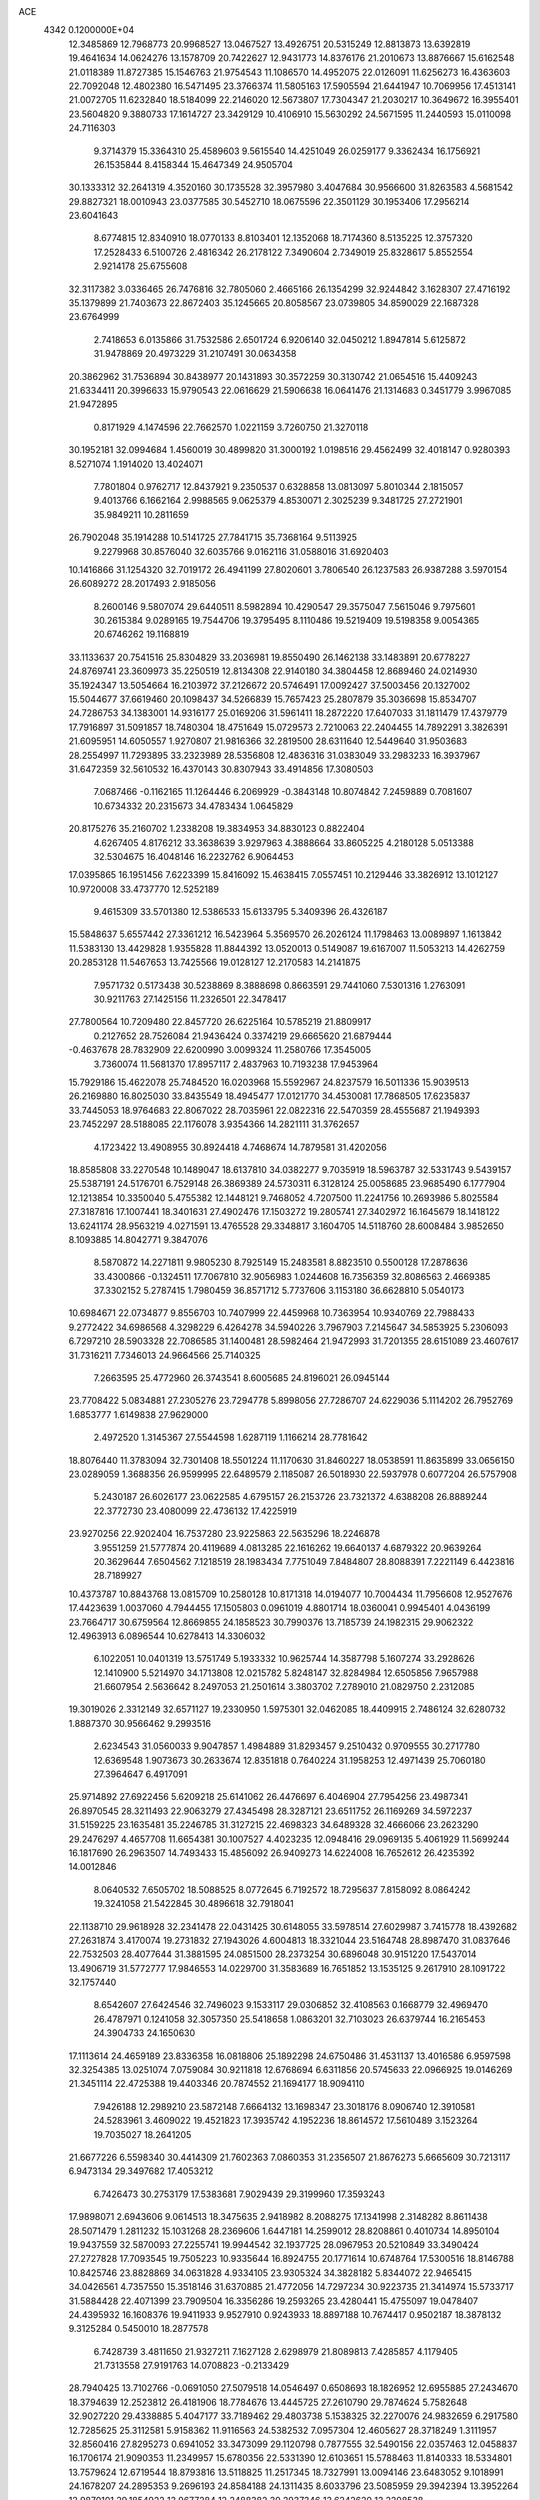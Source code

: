 ACE                                                                             
 4342  0.1200000E+04
  12.3485869  12.7968773  20.9968527  13.0467527  13.4926751  20.5315249
  12.8813873  13.6392819  19.4641634  14.0624276  13.1578709  20.7422627
  12.9431773  14.8376176  21.2010673  13.8876667  15.6162548  21.0118389
  11.8727385  15.1546763  21.9754543  11.1086570  14.4952075  22.0126091
  11.6256273  16.4363603  22.7092048  12.4802380  16.5471495  23.3766374
  11.5805163  17.5905594  21.6441947  10.7069956  17.4513141  21.0072705
  11.6232840  18.5184099  22.2146020  12.5673807  17.7304347  21.2030217
  10.3649672  16.3955401  23.5604820   9.3880733  17.1614727  23.3429129
  10.4106910  15.5630292  24.5671595  11.2440593  15.0110098  24.7116303
   9.3714379  15.3364310  25.4589603   9.5615540  14.4251049  26.0259177
   9.3362434  16.1756921  26.1535844   8.4158344  15.4647349  24.9505704
  30.1333312  32.2641319   4.3520160  30.1735528  32.3957980   3.4047684
  30.9566600  31.8263583   4.5681542  29.8827321  18.0010943  23.0377585
  30.5452710  18.0675596  22.3501129  30.1953406  17.2956214  23.6041643
   8.6774815  12.8340910  18.0770133   8.8103401  12.1352068  18.7174360
   8.5135225  12.3757320  17.2528433   6.5100726   2.4816342  26.2178122
   7.3490604   2.7349019  25.8328617   5.8552554   2.9214178  25.6755608
  32.3117382   3.0336465  26.7476816  32.7805060   2.4665166  26.1354299
  32.9244842   3.1628307  27.4716192  35.1379899  21.7403673  22.8672403
  35.1245665  20.8058567  23.0739805  34.8590029  22.1687328  23.6764999
   2.7418653   6.0135866  31.7532586   2.6501724   6.9206140  32.0450212
   1.8947814   5.6125872  31.9478869  20.4973229  31.2107491  30.0634358
  20.3862962  31.7536894  30.8438977  20.1431893  30.3572259  30.3130742
  21.0654516  15.4409243  21.6334411  20.3996633  15.9790543  22.0616629
  21.5906638  16.0641476  21.1314683   0.3451779   3.9967085  21.9472895
   0.8171929   4.1474596  22.7662570   1.0221159   3.7260750  21.3270118
  30.1952181  32.0994684   1.4560019  30.4899820  31.3000192   1.0198516
  29.4562499  32.4018147   0.9280393   8.5271074   1.1914020  13.4024071
   7.7801804   0.9762717  12.8437921   9.2350537   0.6328858  13.0813097
   5.8010344   2.1815057   9.4013766   6.1662164   2.9988565   9.0625379
   4.8530071   2.3025239   9.3481725  27.2721901  35.9849211  10.2811659
  26.7902048  35.1914288  10.5141725  27.7841715  35.7368164   9.5113925
   9.2279968  30.8576040  32.6035766   9.0162116  31.0588016  31.6920403
  10.1416866  31.1254320  32.7019172  26.4941199  27.8020601   3.7806540
  26.1237583  26.9387288   3.5970154  26.6089272  28.2017493   2.9185056
   8.2600146   9.5807074  29.6440511   8.5982894  10.4290547  29.3575047
   7.5615046   9.7975601  30.2615384   9.0289165  19.7544706  19.3795495
   8.1110486  19.5219409  19.5198358   9.0054365  20.6746262  19.1168819
  33.1133637  20.7541516  25.8304829  33.2036981  19.8550490  26.1462138
  33.1483891  20.6778227  24.8769741  23.3609973  35.2250519  12.8134308
  22.9140180  34.3804458  12.8689460  24.0214930  35.1924347  13.5054664
  16.2103972  37.2126672  20.5746491  17.0092427  37.5003456  20.1327002
  15.5044677  37.6619460  20.1098437  34.5266839  15.7657423  25.2807879
  35.3036698  15.8534707  24.7286753  34.1383001  14.9316177  25.0169206
  31.5961411  18.2872220  17.6407033  31.1811479  17.4379779  17.7916897
  31.5091857  18.7480304  18.4751649  15.0729573   2.7210063  22.2404455
  14.7892291   3.3826391  21.6095951  14.6050557   1.9270807  21.9816366
  32.2819500  28.6311640  12.5449640  31.9503683  28.2554997  11.7293895
  33.2323989  28.5356808  12.4836316  31.0383049  33.2983233  16.3937967
  31.6472359  32.5610532  16.4370143  30.8307943  33.4914856  17.3080503
   7.0687466  -0.1162165  11.1264446   6.2069929  -0.3843148  10.8074842
   7.2459889   0.7081607  10.6734332  20.2315673  34.4783434   1.0645829
  20.8175276  35.2160702   1.2338208  19.3834953  34.8830123   0.8822404
   4.6267405   4.8176212  33.3638639   3.9297963   4.3888664  33.8605225
   4.2180128   5.0513388  32.5304675  16.4048146  16.2232762   6.9064453
  17.0395865  16.1951456   7.6223399  15.8416092  15.4638415   7.0557451
  10.2129446  33.3826912  13.1012127  10.9720008  33.4737770  12.5252189
   9.4615309  33.5701380  12.5386533  15.6133795   5.3409396  26.4326187
  15.5848637   5.6557442  27.3361212  16.5423964   5.3569570  26.2026124
  11.1798463  13.0089897   1.1613842  11.5383130  13.4429828   1.9355828
  11.8844392  13.0520013   0.5149087  19.6167007  11.5053213  14.4262759
  20.2853128  11.5467653  13.7425566  19.0128127  12.2170583  14.2141875
   7.9571732   0.5173438  30.5238869   8.3888698   0.8663591  29.7441060
   7.5301316   1.2763091  30.9211763  27.1425156  11.2326501  22.3478417
  27.7800564  10.7209480  22.8457720  26.6225164  10.5785219  21.8809917
   0.2127652  28.7526084  21.9436424   0.3374219  29.6665620  21.6879444
  -0.4637678  28.7832909  22.6200990   3.0099324  11.2580766  17.3545005
   3.7360074  11.5681370  17.8957117   2.4837963  10.7193238  17.9453964
  15.7929186  15.4622078  25.7484520  16.0203968  15.5592967  24.8237579
  16.5011336  15.9039513  26.2169880  16.8025030  33.8435549  18.4945477
  17.0121770  34.4530081  17.7868505  17.6235837  33.7445053  18.9764683
  22.8067022  28.7035961  22.0822316  22.5470359  28.4555687  21.1949393
  23.7452297  28.5188085  22.1176078   3.9354366  14.2821111  31.3762657
   4.1723422  13.4908955  30.8924418   4.7468674  14.7879581  31.4202056
  18.8585808  33.2270548  10.1489047  18.6137810  34.0382277   9.7035919
  18.5963787  32.5331743   9.5439157  25.5387191  24.5176701   6.7529148
  26.3869389  24.5730311   6.3128124  25.0058685  23.9685490   6.1777904
  12.1213854  10.3350040   5.4755382  12.1448121   9.7468052   4.7207500
  11.2241756  10.2693986   5.8025584  27.3187816  17.1007441  18.3401631
  27.4902476  17.1503272  19.2805741  27.3402972  16.1645679  18.1418122
  13.6241174  28.9563219   4.0271591  13.4765528  29.3348817   3.1604705
  14.5118760  28.6008484   3.9852650   8.1093885  14.8042771   9.3847076
   8.5870872  14.2271811   9.9805230   8.7925149  15.2483581   8.8823510
   0.5500128  17.2878636  33.4300866  -0.1324511  17.7067810  32.9056983
   1.0244608  16.7356359  32.8086563   2.4669385  37.3302152   5.2787415
   1.7980459  36.8571712   5.7737606   3.1153180  36.6628810   5.0540173
  10.6984671  22.0734877   9.8556703  10.7407999  22.4459968  10.7363954
  10.9340769  22.7988433   9.2772422  34.6986568   4.3298229   6.4264278
  34.5940226   3.7967903   7.2145647  34.5853925   5.2306093   6.7297210
  28.5903328  22.7086585  31.1400481  28.5982464  21.9472993  31.7201355
  28.6151089  23.4607617  31.7316211   7.7346013  24.9664566  25.7140325
   7.2663595  25.4772960  26.3743541   8.6005685  24.8196021  26.0945144
  23.7708422   5.0834881  27.2305276  23.7294778   5.8998056  27.7286707
  24.6229036   5.1114202  26.7952769   1.6853777   1.6149838  27.9629000
   2.4972520   1.3145367  27.5544598   1.6287119   1.1166214  28.7781642
  18.8076440  11.3783094  32.7301408  18.5501224  11.1170630  31.8460227
  18.0538591  11.8635899  33.0656150  23.0289059   1.3688356  26.9599995
  22.6489579   2.1185087  26.5018930  22.5937978   0.6077204  26.5757908
   5.2430187  26.6026177  23.0622585   4.6795157  26.2153726  23.7321372
   4.6388208  26.8889244  22.3772730  23.4080099  22.4736132  17.4225919
  23.9270256  22.9202404  16.7537280  23.9225863  22.5635296  18.2246878
   3.9551259  21.5777874  20.4119689   4.0813285  22.1616262  19.6640137
   4.6879322  20.9639264  20.3629644   7.6504562   7.1218519  28.1983434
   7.7751049   7.8484807  28.8088391   7.2221149   6.4423816  28.7189927
  10.4373787  10.8843768  13.0815709  10.2580128  10.8171318  14.0194077
  10.7004434  11.7956608  12.9527676  17.4423639   1.0037060   4.7944455
  17.1505803   0.0961019   4.8801714  18.0360041   0.9945401   4.0436199
  23.7664717  30.6759564  12.8669855  24.1858523  30.7990376  13.7185739
  24.1982315  29.9062322  12.4963913   6.0896544  10.6278413  14.3306032
   6.1022051  10.0401319  13.5751749   5.1933332  10.9625744  14.3587798
   5.1607274  33.2928626  12.1410900   5.5214970  34.1713808  12.0215782
   5.8248147  32.8284984  12.6505856   7.9657988  21.6607954   2.5636642
   8.2497053  21.2501614   3.3803702   7.2789010  21.0829750   2.2312085
  19.3019026   2.3312149  32.6571127  19.2330950   1.5975301  32.0462085
  18.4409915   2.7486124  32.6280732   1.8887370  30.9566462   9.2993516
   2.6234543  31.0560033   9.9047857   1.4984889  31.8293457   9.2510432
   0.9709555  30.2717780  12.6369548   1.9073673  30.2633674  12.8351818
   0.7640224  31.1958253  12.4971439  25.7060180  27.3964647   6.4917091
  25.9714892  27.6922456   5.6209218  25.6141062  26.4476697   6.4046904
  27.7954256  23.4987341  26.8970545  28.3211493  22.9063279  27.4345498
  28.3287121  23.6511752  26.1169269  34.5972237  31.5159225  23.1635481
  35.2246785  31.3127215  22.4698323  34.6489328  32.4666066  23.2623290
  29.2476297   4.4657708  11.6654381  30.1007527   4.4023235  12.0948416
  29.0969135   5.4061929  11.5699244  16.1817690  26.2963507  14.7493433
  15.4856092  26.9409273  14.6224008  16.7652612  26.4235392  14.0012846
   8.0640532   7.6505702  18.5088525   8.0772645   6.7192572  18.7295637
   7.8158092   8.0864242  19.3241058  21.5422845  30.4896618  32.7918041
  22.1138710  29.9618928  32.2341478  22.0431425  30.6148055  33.5978514
  27.6029987   3.7415778  18.4392682  27.2631874   3.4170074  19.2731832
  27.1943026   4.6004813  18.3321044  23.5164748  28.8987470  31.0837646
  22.7532503  28.4077644  31.3881595  24.0851500  28.2373254  30.6896048
  30.9151220  17.5437014  13.4906719  31.5772777  17.9846553  14.0229700
  31.3583689  16.7651852  13.1535125   9.2617910  28.1091722  32.1757440
   8.6542607  27.6424546  32.7496023   9.1533117  29.0306852  32.4108563
   0.1668779  32.4969470  26.4787971   0.1241058  32.3057350  25.5418658
   1.0863201  32.7103023  26.6379744  16.2165453  24.3904733  24.1650630
  17.1113614  24.4659189  23.8336358  16.0818806  25.1892298  24.6750486
  31.4531137  13.4016586   6.9597598  32.3254385  13.0251074   7.0759084
  30.9211818  12.6768694   6.6311856  20.5745633  22.0966925  19.0146269
  21.3451114  22.4725388  19.4403346  20.7874552  21.1694177  18.9094110
   7.9426188  12.2989210  23.5872148   7.6664132  13.1698347  23.3018176
   8.0906740  12.3910581  24.5283961   3.4609022  19.4521823  17.3935742
   4.1952236  18.8614572  17.5610489   3.1523264  19.7035027  18.2641205
  21.6677226   6.5598340  30.4414309  21.7602363   7.0860353  31.2356507
  21.8676273   5.6665609  30.7213117   6.9473134  29.3497682  17.4053212
   6.7426473  30.2753179  17.5383681   7.9029439  29.3199960  17.3593243
  17.9898071   2.6943606   9.0614513  18.3475635   2.9418982   8.2088275
  17.1341998   2.3148282   8.8611438  28.5071479   1.2811232  15.1031268
  28.2369606   1.6447181  14.2599012  28.8208861   0.4010734  14.8950104
  19.9437559  32.5870093  27.2255741  19.9944542  32.1937725  28.0967953
  20.5210849  33.3490424  27.2727828  17.7093545  19.7505223  10.9335644
  16.8924755  20.1771614  10.6748764  17.5300516  18.8146788  10.8425746
  23.8828869  34.0631828   4.9334105  23.9305324  34.3828182   5.8344072
  22.9465415  34.0426561   4.7357550  15.3518146  31.6370885  21.4772056
  14.7297234  30.9223735  21.3414974  15.5733717  31.5884428  22.4071399
  23.7909504  16.3356286  19.2593265  23.4280441  15.4755097  19.0478407
  24.4395932  16.1608376  19.9411933   9.9527910   0.9243933  18.8897188
  10.7674417   0.9502187  18.3878132   9.3125284   0.5450010  18.2877578
   6.7428739   3.4811650  21.9327211   7.1627128   2.6298979  21.8089813
   7.4285857   4.1179405  21.7313558  27.9191763  14.0708823  -0.2133429
  28.7940425  13.7102766  -0.0691050  27.5079518  14.0546497   0.6508693
  18.1826952  12.6955885  27.2434670  18.3794639  12.2523812  26.4181906
  18.7784676  13.4445725  27.2610790  29.7874624   5.7582648  32.9027220
  29.4338885   5.4047177  33.7189462  29.4803738   5.1538325  32.2270076
  24.9832659   6.2917580  12.7285625  25.3112581   5.9158362  11.9116563
  24.5382532   7.0957304  12.4605627  28.3718249   1.3111957  32.8560416
  27.8295273   0.6941052  33.3473099  29.1120798   0.7877555  32.5490156
  22.0357463  12.0458837  16.1706174  21.9090353  11.2349957  15.6780356
  22.5331390  12.6103651  15.5788463  11.8140333  18.5334801  13.7579624
  12.6719544  18.8793816  13.5118825  11.2517345  18.7327991  13.0094146
  23.6483052   9.1018991  24.1678207  24.2895353   9.2696193  24.8584188
  24.1311435   8.6033796  23.5085959  29.3942394  13.3952264  12.9870101
  29.1854922  13.9677284  12.2488382  30.2937346  13.6242620  13.2208538
   5.8947962   1.4734087  19.7833079   6.4094204   0.6853138  19.6092383
   5.6488272   1.4000193  20.7054495   6.0589798  20.0946204   4.5220766
   5.6028119  19.2535644   4.5497806   6.6054275  20.0967143   5.3079661
  26.9606840   1.7089187  20.4142883  26.4920150   1.9595093  21.2103948
  26.4886142   0.9420537  20.0897890   4.1206717  34.6410454  30.9544184
   4.1416036  34.8788254  30.0274587   4.8656375  35.1042816  31.3373935
  31.4747271  10.5785511  14.3302409  31.5385302   9.6494647  14.1089729
  31.5026201  10.5994133  15.2868069  28.3851518  32.4459808  32.8761788
  27.4478495  32.4393030  33.0702193  28.4390323  32.2215857  31.9472140
  33.9247782   1.5953871   2.4656746  33.0694558   1.1656770   2.4635157
  33.7691292   2.4365673   2.8951173  14.5687639  22.8174736  26.7966025
  14.6036014  23.2873820  25.9634133  13.6992477  23.0131112  27.1457436
  25.0339620   9.4381581  21.0381375  24.2423468   9.0013020  20.7239177
  25.7514737   8.9691612  20.6121671   2.1376705  33.7711495  21.2249594
   2.5808031  33.8337928  20.3788263   2.7891461  34.0703020  21.8592457
  20.8386280   0.9670567   1.0455636  21.0620838   0.3118476   0.3845036
  20.5470993   1.7265041   0.5411011  34.2672076  36.2122038  28.4030560
  34.0264112  35.3707518  28.7906222  34.1992935  36.8367378  29.1252588
  27.6614536  20.3449737   2.1633212  27.9799069  19.4579222   2.3305305
  27.9611263  20.8531029   2.9171334  20.1061256   4.5973760   2.7001243
  20.1399774   4.9283066   1.8025883  19.6100290   3.7812871   2.6359464
  30.5809427   5.0331272  25.6887831  30.3261702   5.5293884  26.4666312
  31.0641120   4.2814216  26.0318835   5.1736851   7.9827410   4.0833307
   4.8375242   8.7351804   3.5964398   4.4017629   7.6072333   4.5068421
  12.7079551  35.0551977  12.8468249  12.9691877  34.4741396  13.5612204
  13.3711284  34.9165645  12.1706490  28.4993361  31.1770389  21.5798248
  29.0612221  30.4176435  21.7342097  28.1364528  31.3854523  22.4407031
  10.3521939   4.3545456  27.8437377  11.0195331   5.0393944  27.8004671
   9.9588441   4.4578262  28.7102484   8.3744014  20.1065959  24.9606188
   7.6052159  19.5375257  24.9879062   8.0318414  20.9597015  24.6939817
  21.3285193   8.0931082   2.4401298  20.7085126   7.8550439   3.1294402
  20.9676623   8.8938156   2.0594964  21.2377859  28.2456152  13.7006920
  21.0598802  28.3453381  14.6359121  21.3619707  27.3042678  13.5795509
   4.0395130   6.0120211  19.9580564   3.4388219   6.7305469  19.7602619
   4.5096537   6.3012606  20.7400667  23.0500746  13.0007465  31.1834005
  22.3606831  13.5273203  30.7788128  23.8489850  13.5118409  31.0539540
   6.3145418  27.8061812   5.5331284   7.2534605  27.9764430   5.6084569
   6.2485066  26.8536444   5.4657125  31.0490087   0.2271713  23.9992332
  30.4089660  -0.0606433  23.3482801  30.5369035   0.7299063  24.6326664
  34.4414638  29.2749225  14.3443467  34.9950578  29.7781050  13.7472094
  35.0512295  28.9083733  14.9847055  29.6270470  10.7043245  24.5012602
  30.2353412  10.1950065  23.9657182  29.0596751  10.0493256  24.9078282
   3.5682710  18.3892170   9.8557557   3.2147193  19.0197715  10.4831583
   4.4371109  18.1748119  10.1954312  21.8013785   9.4159733  14.7904782
  22.2649065   8.5859775  14.9021951  21.2426041   9.2772070  14.0257908
  18.5653642  17.3906230  13.5882390  18.0895935  17.3532822  14.4179858
  19.3997447  17.8045185  13.8089911  27.2183829  11.6282757  26.6651126
  27.7471119  12.4120000  26.8149579  26.9327760  11.7025281  25.7545375
  25.4472551  27.2568835  27.5702641  26.3111639  27.4798287  27.2235814
  25.2365231  26.4155244  27.1653707   5.3617658  11.2275508   5.7723996
   5.8620345  11.9212553   6.2022101   5.3630166  10.5062712   6.4016738
   2.3995972   7.2600205  23.7946147   1.5591423   7.3483011  24.2441411
   2.2914018   6.4924344  23.2330658   9.1969621  27.5437444   5.2234176
   9.2820218  26.6151622   5.4395927   9.6073498  27.9993418   5.9584311
   9.6756263  14.6571674   3.5761056   9.5286190  13.7667969   3.8952622
  10.5141347  14.9137789   3.9598841  30.5419350  13.6187385   0.6695597
  31.0135302  14.4516960   0.6661579  30.8212906  13.1886397   1.4777721
  28.1295548  20.3459574  19.1284852  27.6189845  20.3315884  19.9380180
  29.0387476  20.2673573  19.4173145  19.5789038   2.6527639  17.6564289
  20.0220486   2.6001586  18.5032389  20.1001851   2.0957502  17.0782996
  17.9877220  21.1227606  19.9379637  18.3054445  22.0111863  20.0991596
  17.0402132  21.1813158  20.0605614   7.6943699   1.7066086   1.5864315
   6.8940452   1.5347730   1.0902615   7.7017909   1.0355177   2.2689371
  33.4029888   1.7027729  32.9298444  33.8436494   1.7193533  33.7794179
  32.5463872   2.0960296  33.0966217  19.0980139   2.5778776  23.2968782
  18.5809460   2.5476962  24.1018389  18.5913803   3.1367042  22.7075844
   4.3329887  29.3119300  18.7556193   4.2961750  28.5203100  19.2924753
   5.1088652  29.1938224  18.2076247  23.0992072  31.0760930   1.6298703
  23.3301410  30.6501443   2.4553818  23.8985040  31.5299619   1.3627385
  35.0131376   5.5765305  30.2910861  34.6144451   5.5579136  31.1611031
  35.4707208   6.4165093  30.2552388  23.6793457   8.6399999  12.2944412
  23.4155809   8.8961038  13.1782233  23.5251441   9.4208583  11.7627327
  25.7100038  24.6152497  13.1800723  26.0256180  23.8064410  12.7770238
  25.3538615  25.1230423  12.4510036  34.7097804  16.9703996  16.2814216
  35.1216685  16.1086559  16.2183514  35.4392695  17.5752258  16.4165612
  30.8803876   1.3703723  30.3315981  31.2419075   2.2397399  30.5040366
  30.9884916   0.8979784  31.1570612  18.8812543  26.8743751  19.8748023
  17.9490588  26.9879575  20.0601193  19.1409556  27.6891073  19.4446878
   2.5389927   7.4125140  14.3882220   1.8436913   6.7580150  14.4546962
   3.1156817   7.0802851  13.7002645  34.6191532  24.8008791  13.3149001
  33.6948851  25.0134339  13.1853594  35.0883227  25.4248662  12.7610483
   7.8857134  25.9644082   9.3370436   6.9836661  26.2540529   9.2004847
   7.8494745  25.4359022  10.1342889   5.8998837  32.9206902  32.9027651
   4.9771330  33.1738312  32.9288911   6.2129847  33.2435496  32.0578027
  18.8566594   9.2876902   8.5322242  18.7267705   8.5706819   7.9115313
  19.7885339   9.4960981   8.4658311  23.9807168  37.3820829   4.3485573
  23.4097062  36.7108753   3.9748475  23.4204877  37.8595799   4.9604166
  35.1697922  20.0749349  29.0851223  35.7004471  20.5875356  28.4753045
  34.2764700  20.3907220  28.9491596   9.1488541  14.1835124  14.2445734
  10.0387804  13.8856975  14.4331718   9.0504487  14.9848753  14.7587384
  34.6800110  21.4392124   7.4955201  34.0092266  21.0631755   8.0654994
  35.3277340  20.7416093   7.3953365  27.6442030  28.8744444   7.5928118
  28.1297595  29.1047130   6.8006988  26.8706418  28.4101134   7.2730748
  20.4758974  10.6157742   1.6635607  19.8540221  10.6415142   0.9363466
  20.4978195  11.5146358   1.9918884   7.9576765  29.1667953  10.6340138
   8.8705690  28.9172476  10.4905389   7.6726325  29.5258602   9.7937435
  16.6914961   0.8591905   0.2470223  16.3900785   0.6375354  -0.6340272
  16.0631516   1.5107536   0.5582788  19.5510103  20.8783791  32.8780082
  19.6301344  20.6116761  33.7938907  19.8593896  20.1210001  32.3805032
  16.6875408  13.5582916  30.7610241  15.8016208  13.8297592  30.5208513
  16.9926393  14.2395550  31.3602127  10.0841899  31.7005624  16.6452522
  10.6883163  32.3313734  17.0368395   9.9188573  31.0638308  17.3405722
  32.9708507  27.7689748  30.0050321  32.7918587  27.8888889  30.9376704
  33.2650777  28.6290341  29.7050984   7.8558803  30.5114157  27.8531917
   8.1983492  31.2151766  28.4042520   8.0298288  29.7119646  28.3500336
  34.3853763   0.6774912  30.5487346  34.5591144   1.4813460  30.0589750
  34.1197815   0.9790091  31.4175144   1.5764710  20.9001132  27.1383940
   1.2719527  20.0004310  27.0197674   1.8576439  21.1748436  26.2656416
  28.7079526  12.7195182   9.9436683  29.4662027  12.8361648  10.5161037
  28.5881961  13.5733093   9.5278185  23.6600014  33.2292203  25.4126413
  24.0440909  32.3807240  25.6334602  22.9800434  33.3634370  26.0728496
   5.1446595   3.0641371   3.1243561   5.6645305   2.2995858   2.8765106
   4.8317706   2.8651753   4.0068223  13.7847841  35.8787806   6.2191219
  12.8554354  35.9930746   6.4178169  13.9175851  34.9309207   6.2316662
   1.2313874  22.7417331   3.7355325   0.8659693  22.9503910   4.5952786
   2.1510390  22.5404401   3.9086046  19.5894147  20.3721047  23.9596575
  20.2183461  20.5809972  24.6503391  18.8836140  19.9086954  24.4105777
  14.4095753   2.1772241   4.9037756  14.3307250   2.8042064   4.1848127
  14.9847691   1.4924843   4.5624320   2.8255472  11.8343459  33.0551537
   3.7725313  11.9707688  33.0841682   2.4556715  12.7169553  33.0757526
  32.9053906   3.5770535  20.6196029  33.8170825   3.7276894  20.8693196
  32.4568037   3.3995537  21.4463408   1.7124339  35.4513589  17.3113849
   2.0384371  35.0478006  18.1158067   2.4931248  35.8116769  16.8907609
   7.7190803   4.0617078   5.4323924   7.4058911   4.4388889   4.6102740
   8.4422465   4.6304041   5.6966783   0.7421759  19.1136047  10.3700742
   0.8418262  19.4149423   9.4670253   1.3092122  19.6924150  10.8796626
  29.6733737  26.7999699   6.2097495  29.7380774  27.5136942   5.5752079
  29.1163623  26.1493175   5.7824071   2.7162508  20.3403575  11.6955237
   2.7900725  20.3716273  12.6493604   3.2325706  21.0865184  11.3907456
  31.4651203  35.0686840  20.6943135  31.6675325  34.1331385  20.6982910
  31.9919305  35.4307479  21.4067829  23.5345871   7.2747102  14.7373440
  23.3744658   6.5056929  15.2843406  23.9550679   6.9261445  13.9512590
  16.5922679  28.6379863  17.7843914  16.2276864  27.9159949  18.2962903
  16.5474674  29.3935757  18.3703175   7.1063512   4.3359605   8.3530369
   7.9982092   4.4974751   8.0452476   6.5554973   4.8731279   7.7836136
   5.9226728   1.7122863  16.0746242   6.3993334   2.5401409  16.0139331
   6.5961975   1.0622150  16.2746334  21.1606396   3.1758264   7.4534606
  20.3014878   3.1862369   7.0315818  21.4221205   4.0960049   7.4870919
  12.2101066  11.4233935  18.2277286  11.8012093  11.0298284  17.4569230
  13.1340305  11.5074942  17.9920941  11.1322455  22.4270961  14.5672829
  11.7138329  22.6429377  13.8383108  10.6824961  21.6299949  14.2869492
   9.2217280  17.2864611  11.4567947  10.0966237  16.9075382  11.5416875
   9.1565298  17.5343401  10.5345491   9.8981279  32.3395209  24.4750955
  10.3834251  32.5494824  25.2729894   9.3866802  33.1275174  24.2914803
  18.1952203   8.6684891  11.3365549  18.4196020   7.7590161  11.5333889
  18.2190611   8.7196488  10.3810204   1.3932297  30.6732055   1.4654362
   1.5834320  29.8957756   1.9904672   2.0131864  31.3316106   1.7791051
  25.9137076  19.7068666  28.8595465  26.1252132  20.6403914  28.8541897
  26.5411786  19.3156288  28.2517267  15.2971989  28.2584452   1.4501847
  15.4552057  29.1767664   1.6691640  15.0254445  28.2743768   0.5325096
  23.3966600   1.7739657  16.7577953  23.5911245   1.9546930  15.8381470
  24.0936253   1.1806430  17.0378655  32.5832712  34.7064346  31.7845460
  32.3441053  34.3349799  32.6336944  33.3311584  35.2732843  31.9731674
  32.0709374  13.7422419  31.2318253  31.5333896  14.5294565  31.1448342
  31.5750638  13.0620469  30.7761105  22.5693612  23.5944429  25.9373534
  21.7725255  24.1145311  26.0412434  22.5665725  22.9995642  26.6872490
   0.5628401  13.1072139  28.0235330   0.8813190  13.3856228  27.1648762
   0.8715258  12.2055492  28.1126712  17.8112881  33.5737813  28.7611671
  18.1966268  33.3715860  27.9086045  18.4709135  34.1101249  29.2010100
  28.0235462  25.6152456  31.5395847  28.5098598  25.7660035  30.7290275
  28.5899871  25.9650576  32.2273406  25.8216426  14.7560528  20.9087749
  26.6173152  14.2349899  20.8009300  25.1338473  14.2302737  20.5004542
   9.2289387  36.6366078  23.7450180   9.2162455  37.4327844  23.2138178
  10.1400238  36.3444328  23.7169177   9.6039455  36.1406373   4.2002233
  10.2157939  36.6320138   4.7483314   9.8759087  36.3357387   3.3034494
  32.6162671  31.0594937  16.0553263  32.8255663  30.3897206  15.4043043
  32.0081246  30.6282231  16.6556598  24.9828118  34.1844852   2.3414190
  24.5915322  34.1192675   3.2125555  24.7897499  35.0782883   2.0584438
   4.0924054   1.0603448  26.8805520   4.8674331   1.6086676  27.0026420
   3.9932985   0.9937817  25.9308262   4.9536927  27.4641760  29.9462319
   4.7774021  28.3656454  29.6769620   4.1141658  27.1443625  30.2766040
  30.2961213  21.0406407  10.0210925  30.0824152  21.5206806  10.8211695
  30.2768245  20.1198474  10.2818587   5.9559526   1.3916129   5.6399137
   5.1433682   1.8939241   5.5797308   6.6262842   2.0439516   5.8432400
  23.6593598   2.6408367  -0.0304487  23.3470808   1.7397019  -0.1121169
  24.0156416   2.6913985   0.8565342  32.5693654   8.2650436  29.3942965
  31.8744120   8.9121453  29.5148413  32.3384362   7.5518694  29.9895158
   0.7442866  25.3093741  23.8597592   0.3979914  25.0170739  23.0166269
   0.6899656  24.5365451  24.4219127   1.1662703  27.6994197   1.5800794
   1.8461433  27.5472239   0.9236947   1.0883357  26.8647723   2.0421635
  18.7226827  30.1648803   3.6490042  19.1486646  30.4107588   4.4701710
  18.4686658  29.2506859   3.7753204  31.6326468  27.7196866  10.1176955
  32.1626866  28.0822363   9.4078734  30.9720397  27.1867543   9.6751876
   7.7577215   6.5980217  23.8750134   8.3434885   6.6039632  24.6320296
   7.1170843   7.2840729  24.0624961  21.4780280  33.1827221  13.4223526
  21.1021116  32.3905549  13.8062663  20.8701736  33.8799311  13.6686137
  10.0640461   3.9018618  32.5543059  10.5457119   3.2114442  33.0098862
   9.3487542   4.1273626  33.1490653  24.6875612   7.8656979  17.6978413
  24.7684218   7.0884720  17.1450182  25.4645205   7.8441414  18.2565016
   8.1553910  16.5551799  15.3665670   8.9519605  16.9474940  15.7240561
   8.0834369  16.9204527  14.4847335  20.8206488  13.8678377  28.0785986
  20.3791074  14.3731237  28.7612106  21.0115907  13.0249859  28.4901491
  31.6016231  20.8130649  32.8502957  30.6607878  20.9275707  32.7163212
  31.8715503  20.2141707  32.1540939  26.1349355  21.5042348  11.0382741
  26.3212812  20.8354673  10.3792922  25.1813430  21.4996496  11.1211735
   6.1201028  15.6599122  11.8079879   6.2146085  15.6338208  10.8558221
   7.0040322  15.8333512  12.1317463   3.9229729  35.8677248  22.8835802
   3.7568955  35.2347600  23.5821543   3.0862245  36.3167480  22.7633214
  30.2971184  26.4813101  17.2540967  30.4215653  26.4740866  16.3050484
  31.1787288  26.5909357  17.6104353   3.4923518  20.2117691  14.6513377
   3.4308099  19.8258337  15.5251216   3.1355843  21.0940972  14.7535424
  11.1064028  31.0796223  14.3776129  10.7718863  31.7852692  13.8240851
  10.8020459  31.3008543  15.2577578  30.8373974  11.7015754  20.5555496
  30.7741314  11.5814219  19.6080306  31.5218303  11.0909400  20.8292426
  22.2335504  21.8490795   0.8443741  23.0455727  22.2135084   0.4921766
  21.8917479  21.2997960   0.1389023   0.7045525   2.1977028  18.0500827
   1.5763167   2.0708967  18.4244877   0.1518919   1.5663569  18.5107349
  34.8171105   8.1666135  24.7541270  34.1836842   7.8354811  25.3908014
  34.2835197   8.4586519  24.0150558  24.2101428  27.2808017  12.7455081
  24.0517747  28.0169287  13.3364975  23.5246350  26.6485743  12.9613773
  12.9170478  23.5949796  12.7902397  13.6475192  23.2542187  13.3065007
  13.1816463  23.4570559  11.8807362  35.0802992  32.8394336   8.6201572
  34.1487281  32.6308495   8.6901558  35.1056135  33.7906435   8.5162790
  13.8347368  22.0181555  33.3473073  14.6378048  22.5375334  33.3868085
  14.1193917  21.1606399  33.0312847  32.1885683   8.3612654  18.7696956
  32.7353366   8.3918624  17.9846223  31.7195571   7.5295403  18.7026596
  14.9729502   5.1386972   3.9010798  15.4969240   5.5959055   4.5588365
  15.0524616   5.6780332   3.1142974  34.9514395  14.3029869  20.8976319
  35.6845665  14.7605654  21.3091881  34.5372962  14.9642278  20.3431252
  30.0460907   2.9638375  17.0220091  29.1858538   3.2635019  17.3159915
  29.8633794   2.1748621  16.5117481   4.7962068   4.8202559  16.2333447
   5.3129211   5.6086262  16.3998096   4.8900593   4.2995147  17.0309989
  23.6402407  20.8648977  11.6740401  23.0339179  21.5477541  11.9609401
  23.8412303  20.3730942  12.4702589  34.7932457   6.5755669  21.3072182
  34.6239870   6.4322132  20.3760721  35.0368753   5.7125543  21.6420103
   4.6366817   7.7515378  22.2091691   3.8949074   7.4451155  22.7308091
   4.6676555   8.6949751  22.3679093  10.6388857  10.5304975   2.2669354
  11.2508743   9.8112413   2.1108195  10.8836272  11.1968561   1.6248297
  21.9090370   8.9552278   8.6633732  22.4753569   9.3218952   9.3423936
  22.4812969   8.3742092   8.1622068   3.9813171  17.1990114  22.8562279
   4.8881473  17.4130278  22.6369387   4.0509982  16.5477324  23.5542337
  28.4220103  19.5863149  27.3411737  28.6576954  20.3721718  27.8342389
  28.5710460  19.8240691  26.4260272  19.8997089  29.2474126  21.8348466
  20.0073632  30.1980602  21.8650392  20.5731637  28.9112056  22.4261632
   1.7541573  14.1481253   1.0264535   2.1886488  14.7524545   1.6283133
   1.1619809  14.7015887   0.5173000  19.7812619  28.6135145   1.5191192
  18.9838116  28.2407031   1.1431984  19.4686118  29.2762557   2.1349568
  33.0686288  36.1190087  22.8124735  33.3570429  36.9849212  22.5239517
  32.3535467  36.2960676  23.4236523  34.2552851  26.4809677  15.3175766
  34.0754789  27.2452275  14.7700289  34.4768012  25.7876867  14.6958661
   2.0625312  33.0662513   5.4952899   1.9871472  33.2960992   6.4214211
   1.8171335  32.1418269   5.4571930  20.6454986  24.3795192   3.5104721
  21.3105339  24.6400007   2.8732050  21.0509091  24.5461564   4.3614164
   8.1204233   8.0446393   9.0500480   8.4515357   7.5497167   9.7994798
   8.8808582   8.1512235   8.4785495  32.8710004  13.5022619  16.7312124
  33.7752436  13.5846233  16.4282394  32.5804882  12.6561053  16.3908398
  18.4762679  24.4447943  22.8987343  18.1699541  24.6271654  22.0103962
  19.2560814  23.9032758  22.7767488  19.3053538  28.4994140  29.3915194
  18.5301967  28.0282214  29.6970368  19.4191384  28.2114983  28.4857659
  22.9037591   4.2623339   2.6876646  23.3192117   5.0976754   2.4735722
  22.0074616   4.3505639   2.3634764  24.0481752   8.0792714   7.1040062
  24.7618199   7.8886482   7.7127804  24.4685261   8.1111581   6.2446342
  30.3205394  19.0779417  31.0767251  30.1977186  18.5746656  31.8816226
  29.4359384  19.1956887  30.7305334  13.7888811  28.1561396  10.1061667
  13.9830630  27.4545101   9.4846836  12.8370926  28.1320213  10.2049026
  29.2959822   0.6287837   5.2769152  28.4193609   0.8672844   5.5783855
  29.2188832   0.5890915   4.3236513  31.9575496  34.4460703  25.7864740
  31.2319747  34.6945713  26.3592046  31.5471207  33.9382127  25.0865736
  22.2895069  27.8394760  19.5523165  22.8687756  28.5278568  19.2254962
  21.4068694  28.1800221  19.4066762   9.0723423  11.5947437  27.7537766
   8.7589832  12.2254414  28.4020499   8.2858857  11.3320651  27.2755320
  22.4219064   4.0074269  31.1835587  22.8154096   3.3693905  30.5883305
  22.6402945   3.6855230  32.0581536  29.0105752  17.3790183  -0.0385364
  28.3351354  17.5947167  -0.6815660  28.6824807  17.7417098   0.7842884
  33.1794878  18.2146959   3.8267155  33.7156238  17.5182175   3.4476274
  33.1089452  18.8682683   3.1309434  26.6171001   1.4749787  17.0717003
  27.2677606   1.3651811  16.3782903  26.9291515   2.2262098  17.5761878
  10.3581005  24.3482112   1.0207389   9.4059625  24.2574879   1.0586118
  10.6357120  23.6940255   0.3794864  15.4134918  29.0627777  23.7770746
  15.6604062  29.7738989  24.3683206  16.0517643  29.1105173  23.0653437
  31.9013277  17.7431962   8.9903492  31.6839545  18.2867306   8.2330176
  32.6684456  17.2421839   8.7133139  27.1432705  27.3406263  14.8743297
  27.5421005  27.1711108  14.0208480  27.5873883  26.7374441  15.4702849
  11.4471421  33.2932705  26.8936400  12.0468599  33.3289447  27.6388230
  11.0210706  34.1503944  26.8878493  23.3064319   0.3672396  22.7965129
  23.2227011  -0.5512469  23.0526447  22.4041924   0.6741800  22.7071635
   8.4860353  11.7572387  15.5448183   8.7035551  12.6420348  15.2514705
   7.6156177  11.5919793  15.1824727   8.5780887  18.5955296  30.4626810
   8.4687757  18.4601930  29.5214230   8.4888465  19.5412325  30.5806378
  14.2432101   2.6985782  15.1366531  14.8426352   2.0975970  15.5790815
  14.4979090   3.5658867  15.4515123  15.1815537  23.6693323  21.6992527
  15.4198900  22.8020236  21.3718334  15.7990708  23.8343827  22.4117573
  17.2692599   7.8670123  31.7693870  17.0474750   8.7902825  31.8902814
  16.4452610   7.4018420  31.9138659  19.8182642  31.1635799  14.3972993
  19.4273160  30.2903473  14.3680386  19.5035419  31.5394761  15.2194208
  25.8465025  29.3295960  18.5865335  25.8246348  28.5506577  19.1424191
  25.0172117  29.7735992  18.7636487  31.1862852  30.9469368  32.1694275
  30.9361760  30.2752864  31.5349490  31.1659056  31.7649842  31.6728242
   1.1736828  10.8116445  30.5390913   1.6342822  11.5208113  30.0905798
   0.9621822  11.1707244  31.4008110  20.3382264  19.4318502  14.8992586
  19.6105017  19.4138610  15.5208091  20.0131069  19.9525497  14.1648192
   7.6120472  31.6330436  12.1573224   8.0202234  30.9473334  12.6859296
   7.5880750  31.2704572  11.2717784   2.6453585  35.4528301  13.6929390
   3.2665664  36.0140017  14.1570716   3.1584077  35.0607832  12.9863192
  25.7505078  11.5655844   4.1613395  24.9664934  11.0381936   4.0083297
  25.5328802  12.1028128   4.9230847  28.8913078  36.5306054  22.9331359
  28.6118978  36.2645450  22.0571372  28.2069945  37.1299104  23.2310967
  18.1293323   5.6947206  29.8900950  18.8830751   6.1146347  29.4756365
  17.7966261   6.3506302  30.5027294  20.9031268  30.0368449  11.7946915
  20.9762740  29.5815685  12.6335030  21.1482446  30.9411071  11.9908010
  10.3337603  33.2605406  19.8398275   9.4354760  33.4750324  19.5882118
  10.8456550  34.0247635  19.5749523  30.0991071  24.7024821  19.9016462
  31.0358026  24.6274846  19.7194135  29.9758188  24.2254688  20.7223106
  12.3919827  29.9521772  17.9366191  11.4611745  29.8307174  18.1239035
  12.8394053  29.4012342  18.5788859  21.2333731   5.2226682  26.3169690
  21.4980919   4.8858139  25.4609988  22.0508520   5.2930399  26.8099273
  24.1815625  11.5511500  33.2906660  23.5892905  11.8430494  32.5976722
  25.0534188  11.7929446  32.9782017  12.3578412  19.3709062   0.2604631
  11.6852932  19.9728393   0.5791910  12.1578720  18.5391786   0.6899669
  17.7150619   3.2353636  27.7576112  18.3371666   2.5682700  28.0477899
  17.8710557   3.9781888  28.3407994  31.4440093   0.5608688  11.4972660
  31.1493772   0.9921484  12.2994017  30.9735553  -0.2726753  11.4868177
  11.4430981  17.1987779  29.7545165  10.7518325  17.6051421  29.2317815
  11.9325913  17.9361778  30.1190294  19.5591405   1.2386214  28.1807058
  20.1333092   1.9843064  28.3553942  19.3080599   0.9212846  29.0481663
  19.7356241  14.2497018  30.4299400  19.3695245  13.5904894  31.0195518
  19.7119704  15.0624200  30.9350752  29.4542314  14.3925576  16.2365900
  29.3779451  14.5433034  15.2944181  28.5543123  14.4363447  16.5597931
   1.3406468  25.0952373  19.9209582   0.8655028  24.6478407  19.2207393
   1.5568202  24.4020137  20.5446103  31.1724617  24.7279114   7.1081212
  30.9519364  25.6278973   6.8680677  31.0629581  24.2302173   6.2978488
  30.9790017  23.2167810  17.6148630  31.2338798  23.6703726  16.8114181
  30.3879393  22.5234625  17.3212876  17.2270980  29.7560892  21.9048548
  18.1091838  29.4036135  21.7868822  17.2756838  30.6454478  21.5542659
   1.9804777  25.8209648  14.6949415   1.2032973  26.3234065  14.4504525
   2.6107814  26.0001023  13.9971888   4.1062796  29.8665439  29.3786402
   4.1495116  30.6571175  29.9165588   3.1968481  29.8277367  29.0825654
   5.2440379  34.3548198   2.0692202   6.0264437  34.0599150   1.6032759
   4.9266594  35.0988358   1.5574165  13.6014821  32.0401846   8.5865210
  14.0297178  31.2563016   8.9305752  14.3225298  32.6302171   8.3670131
  25.8366760   4.3599415  10.6388810  25.5334547   3.4760360  10.8462449
  26.4638006   4.2369994   9.9262578   7.8148056  36.6344289  18.8472802
   7.7298350  35.7953731  18.3945141   7.6180127  36.4338355  19.7623029
  26.3118091   7.4911180   8.4871361  26.8811625   8.0198131   7.9280744
  26.8916199   7.1565923   9.1713465  25.5670085  29.6417923  32.8375543
  25.3798092  30.5139926  33.1846204  24.8235196  29.4462974  32.2672580
  32.8448458   3.4491966  17.8285789  33.0501883   3.3768788  18.7606929
  32.1869095   2.7711465  17.6749567  21.5138544  37.1523731  13.6688658
  20.7185923  36.8520199  13.2288907  22.2216663  36.6740145  13.2371168
  14.5188581   2.8643547  24.9619888  14.9100986   2.7599518  24.0946579
  14.7844109   3.7407587  25.2406096  34.4955404   0.5985417  21.9328847
  34.8552751   1.4615050  22.1381094  34.2637709   0.6500126  21.0055954
  30.6796280  19.6814849  19.8349516  31.2852744  19.0144955  20.1582923
  31.2332415  20.4419459  19.6576299  14.8703577  10.5710452  25.5232402
  14.7906242  11.3293733  26.1018704  13.9709488  10.3735613  25.2619057
  16.4020061  21.0259427  25.0745869  15.4726534  20.9799997  24.8500327
  16.5879448  21.9630095  25.1342888  34.6591106  16.3521651   2.6420821
  34.2194982  15.5140144   2.4989871  35.1865800  16.4835489   1.8542077
   6.2423323  15.0549024  26.6410372   5.5771730  14.4080025  26.8762297
   6.9668315  14.8830369  27.2425312  25.0174872   2.3525863   2.5450986
  25.4752583   2.2269959   3.3763053  24.2077117   2.8039044   2.7834418
  12.0242201   1.7702309  17.0016431  12.7471622   1.2051727  16.7290704
  12.4365775   2.6137771  17.1877160   4.5858548  30.1504212  33.1409308
   4.3098542  30.6083938  33.9348556   5.0668784  30.8088291  32.6395853
  11.0254295  31.6562904   7.6994203  11.7945113  31.7917807   8.2529431
  11.2587475  32.0583031   6.8626525   6.1839282  17.7132212   2.4903002
   6.5497735  16.9306531   2.0780186   5.7039289  17.3819217   3.2492950
   4.1034527   0.9019680  30.4481563   4.6917103   0.2701554  30.8616749
   3.2439693   0.4814216  30.4738636  26.6925068   7.3828025  27.7196305
  26.7658749   8.2139573  28.1887048  26.7241901   6.7166558  28.4062720
  22.2635849  15.0576106   1.3327361  22.7138399  15.3377139   2.1296328
  22.4444684  14.1195855   1.2725522  17.7155800   7.6777047  16.7176412
  17.2583070   7.8252784  17.5455031  18.1837603   8.4962778  16.5533937
  29.5380741   6.2991643  28.2624609  28.6732810   6.2937920  28.6727486
  29.8822161   5.4195337  28.4175359  19.3445745  14.9509595   1.3982841
  20.2883419  15.0557325   1.5189390  19.1235473  14.1697855   1.9053799
  34.3308786  32.3152940   2.7405547  34.9086816  31.5521607   2.7423303
  34.8529969  33.0101005   2.3394710  18.4060360   0.5261472  30.5077085
  18.1628863  -0.3984454  30.5550225  17.5772606   0.9966356  30.5971730
  32.2920291  31.6552027  21.0715910  32.8926466  31.6585708  21.8168957
  32.7577695  32.1347410  20.3864919   5.3582901   9.1854710  16.9399711
   5.4234550   9.6101960  16.0846384   5.5022006   8.2568410  16.7578504
   5.4674738  34.6990899  16.9679414   6.0780829  34.7673235  16.2339575
   5.1073362  33.8149461  16.8984972  16.4341487  18.8500295   1.7888929
  16.3975087  19.6734627   2.2755623  17.1175087  18.3429562   2.2272166
  30.3801880  33.1602080  23.4439772  29.5955395  33.6649398  23.6579964
  30.1708305  32.7326374  22.6135648  33.9688000   5.8740713  18.5672457
  34.8512764   5.7884451  18.2065028  33.5627698   5.0212834  18.4119262
   3.7748358   2.1946030  24.0080000   4.3168768   2.9833280  24.0263351
   2.8794305   2.5213301  23.9200769  12.9918117  14.3933026  16.9685968
  13.5313307  13.7303490  17.3994605  12.2482946  14.5174352  17.5585166
  21.5830204  36.6120891  25.5773837  22.3249010  36.2984398  25.0602095
  20.8118967  36.3342686  25.0829994  28.6498564   9.2489193   7.6692454
  29.1175129   8.4433106   7.8895266  29.3394310   9.9034287   7.5581770
  35.3699341   8.3887173  29.4001145  35.5784771   9.1791081  29.8981346
  34.4167100   8.3180360  29.4511034  32.0100727   6.5442195  31.5417604
  31.2768687   6.2199224  32.0647089  32.7603409   6.5120044  32.1353020
   7.3984073   4.5875029   0.0164266   6.4622817   4.7244845   0.1618113
   7.8019490   5.4233694   0.2503352  22.9444503  11.9262730  23.0334191
  22.8752478  11.2662743  22.3436042  23.8071370  11.7782595  23.4208408
   0.4100916  36.3360871  26.0728368   1.2993206  36.1175007  26.3516267
  -0.1208059  36.2323810  26.8625359  19.8688443  26.3519148  15.9975811
  20.7380758  25.9510973  15.9938657  19.2634134  25.6112368  15.9646989
  18.3463997  16.4368321  26.3416389  19.2109170  16.7401146  26.6188778
  18.0916393  17.0429950  25.6460129  30.6137827  34.0801623   6.5374399
  31.2874021  33.5438275   6.9555472  30.3246895  33.5600453   5.7876831
   1.6223960  26.8917451  28.4472764   1.7665711  27.8332088  28.3519273
   1.8681097  26.5246013  27.5981227  21.6565650  19.1998138   5.1934435
  20.7499654  18.8959022   5.2375672  21.5862909  20.1488492   5.0903653
  28.9832839  25.5944348  22.9219708  29.4861505  25.8627749  22.1529776
  28.4520001  26.3602490  23.1399108  22.9175634   9.9748609  17.9847442
  23.5314549   9.2583366  17.8236167  22.8110983  10.3954741  17.1315258
   0.6860260  13.0663845   4.4437010   0.8858374  13.7891664   3.8488116
   0.0013247  13.4105463   5.0172589  32.2975103  28.1976072   3.4691805
  31.6908493  28.1868305   2.7288575  32.4127788  27.2752914   3.6978256
  29.5146892  15.2678081  30.5048402  28.9542836  15.3694519  31.2741554
  29.1088768  15.8218003  29.8380263  16.0021966  16.7489497  19.9133479
  15.2695273  16.5025061  20.4778769  15.7883019  16.3661180  19.0625126
  26.0344345  12.8446869  31.4863685  26.8458087  12.9801261  31.9758171
  25.7944745  13.7171961  31.1743128   9.4010687  10.7154295  19.4781173
   9.4158385  11.0739429  20.3655190  10.2929607  10.3999638  19.3323715
   2.5345833   9.9521581   7.8667229   3.4675057   9.9615784   7.6527158
   2.2226694   9.1078159   7.5411038  30.6150034  29.6044754  20.1429082
  30.8370306  29.4315255  19.2280180  30.9163027  30.4997928  20.2973664
   3.6160118  29.6228536  13.1017479   3.9096867  30.2544389  12.4451759
   3.9220997  28.7771003  12.7742676  30.1103214  30.7148781   9.4956736
  30.2701302  29.7755783   9.4039744  30.2003008  30.8826837  10.4337444
  20.9511660  18.6379101  32.3752104  20.8623521  18.6727397  33.3276445
  21.3090291  17.7676456  32.1996954  22.7229633  31.0175523   6.3823324
  23.1972063  30.7983573   7.1843791  22.6192197  31.9684560   6.4177073
   4.6567753  36.2649186  10.3193438   3.7204532  36.2486233  10.5175034
   4.7095875  36.6471674   9.4433708  12.3634385   7.7639381  26.8428589
  12.8879384   8.2754615  27.4588748  12.2171427   6.9293926  27.2882389
  11.6956432  23.4019326  27.5724726  11.3782855  23.8585039  28.3516122
  11.0397253  22.7244598  27.4080519  15.7305102  11.4266601   2.3881220
  14.9578823  11.1856785   1.8770391  15.9152919  10.6538024   2.9217685
   1.4961747  36.8055372  22.9314985   0.8240177  37.2218306  22.3919278
   1.0853093  36.7042615  23.7900815  24.7291648  26.9764389  24.0471224
  25.5342924  26.9971360  23.5298476  24.8232780  26.2050208  24.6059504
  20.1285449  17.9913906   9.5396413  21.0674713  18.1677059   9.5993224
  20.0513492  17.0498986   9.6941259   7.2207080  33.8137400  30.8572220
   7.8623747  33.2141724  30.4764144   7.5133658  34.6830758  30.5836557
  12.8957702  32.4469537  17.1887279  12.6000970  31.5671189  17.4226082
  13.1621936  32.8390445  18.0203018  24.8651734  25.0798188  25.9109591
  25.2669911  24.2861491  25.5575998  23.9742945  24.8154592  26.1404816
  18.3998636  26.9774380  25.5454763  18.5353997  27.1148772  24.6079411
  17.4620201  26.8051723  25.6291777  27.6923303   7.8981308   5.1868431
  26.7930559   7.7121686   4.9167404  27.6041199   8.5565186   5.8760283
  20.0594792  23.0355279  31.1848001  20.0157466  23.6799959  30.4784148
  19.3596880  22.4136524  30.9853134  17.4549587  17.4730843  16.3659449
  17.9773837  18.0683599  16.9034865  16.7262414  17.2169757  16.9312867
  10.1836612   4.3738269  17.5350932  10.0843577   3.5494779  17.0588376
  11.1108048   4.5933489  17.4431873   5.9465208  34.0606382   9.2037209
   5.5175798  34.8874155   9.4243583   6.2612940  33.7228872  10.0422159
   1.2763349   2.8563159   4.4769067   0.7263005   3.1811572   5.1897687
   1.1018666   1.9155531   4.4493760  13.9039566   1.1239921  29.7042681
  13.0249028   0.8987321  29.3997123  14.4180216   1.2196595  28.9025096
  11.9307671  34.9020442  16.7140904  12.4078372  34.0859216  16.5638244
  12.3418930  35.5322253  16.1224155  33.3258445   3.6448243   3.9174962
  32.5855094   3.1312316   4.2405416  33.8415915   3.8399050   4.6999158
  28.6921689  26.7203551  12.6932860  28.8227010  27.1236221  11.8350500
  28.1457047  25.9544092  12.5174006  13.2072895  28.0637388  14.6516634
  12.7511341  27.2805572  14.3437988  12.5691648  28.7694270  14.5466257
   2.8676896  30.4675617  24.9581646   3.4401804  29.7465866  25.2202353
   3.0258491  30.5700070  24.0196965   2.5720869  15.5607179   6.3448162
   2.6480454  14.6108595   6.4355422   1.6359852  15.7150984   6.2178827
  26.8972771   6.0815993  30.2626337  26.1543851   6.5204143  30.6771028
  27.2418927   5.5013852  30.9414735  28.1590687  32.4824353  30.0706201
  27.5661042  33.1579236  29.7414687  28.8404406  32.4152170  29.4017062
   7.6619692  34.4390019  14.5928245   8.1052579  34.6229713  15.4210045
   8.1928335  34.8848650  13.9328086   5.9289776  13.3384238   8.5398064
   5.3336967  14.0451991   8.7894889   6.7983777  13.6638468   8.7732057
  33.3228025  18.9121806  11.5199865  34.1732253  19.0483655  11.1022946
  32.7632748  18.5757927  10.8199839  12.2772175  30.7645597  30.1123432
  12.5885950  30.2920581  30.8843654  12.1037554  30.0798879  29.4663035
  30.8619902  28.1080446   0.9790650  31.4031775  28.2259228   0.1983903
  30.3108712  27.3520806   0.7765355  12.1700949  17.2013992  18.2048214
  11.9723571  17.9468795  17.6379080  11.6767221  16.4742916  17.8251775
   6.6314721   5.5707801   3.4756738   5.9727291   4.9261465   3.2173386
   6.1245246   6.3090151   3.8136755  12.2164062  32.7162531  10.9408958
  12.5390660  32.4274768  10.0872385  12.9893966  33.0676407  11.3827606
   2.3390315   1.7469403  32.9133288   3.0571811   1.3493364  32.4209832
   2.7717328   2.3062017  33.5584862  31.6776351  22.9256057  22.7852865
  31.5784585  23.1618394  23.7075606  32.2472117  23.6047803  22.4239885
  12.8908566  13.4594841  32.4251534  13.0940682  14.3934231  32.3732421
  13.0553999  13.1291147  31.5419697  18.3456631   9.7363138   3.1286570
  18.6661481  10.5357063   2.7109337  18.1467843   9.1484409   2.3999015
  26.5981437  14.4941750   7.0438531  27.2597247  14.6857593   7.7085620
  27.0768703  14.5189427   6.2153368   4.5606207   9.7541217   0.8593785
   5.5134736   9.6668591   0.8856132   4.3342104  10.1606008   1.6958861
  13.3673482   6.9519983  23.4515702  13.3750544   7.5156377  24.2251870
  13.6636164   6.1003553  23.7727573  10.2525818  22.3428624   6.2101333
  10.4558567  22.8470072   5.4222569  11.0925895  22.2526339   6.6601086
  13.0093660   8.4196625   3.0911696  12.9617810   7.8095667   3.8272067
  13.3941170   7.9074194   2.3799695  26.2787907  32.7443363   5.8020911
  26.5621943  32.7042482   4.8886869  25.3417171  32.9335859   5.7540335
  31.9462173  12.0243359   3.0858208  31.1523322  12.0840848   3.6172418
  31.8842289  11.1704030   2.6578162  31.7890386   4.9902772  12.6451650
  31.6332385   4.8133890  13.5728873  32.0199782   5.9186724  12.6138430
  14.1612668  20.8386559   3.0049647  14.9490328  21.3570272   2.8408066
  13.7637783  20.7269687   2.1413903  15.5742163  31.0368362  12.9953556
  16.4684617  31.3650664  12.9014302  15.6529513  30.2957386  13.5960277
  27.4030812  34.5363048  26.2356062  26.9737542  35.2484457  25.7615118
  28.3215798  34.8011288  26.2852089   6.8648922  17.0338081  22.8386246
   6.5917882  17.6469390  23.5210588   7.8202863  17.0922581  22.8325050
  17.8966297  32.3404565  12.7653808  18.2844218  32.4755158  11.9007374
  18.6464270  32.2186449  13.3477877   0.5281204   5.6300124  14.0909464
   0.7801524   5.1895394  13.2793460   0.2480061   4.9218146  14.6707944
  18.4950248  28.9012906  14.2617514  18.3953381  28.0375114  14.6619761
  17.6729100  29.3515069  14.4558248  24.1966733  18.1491389  30.4021036
  23.7922009  18.0814173  29.5372060  24.6812195  18.9742231  30.3759722
   2.9703769  32.1462448  30.9927156   2.5421959  32.1796124  31.8481567
   3.5585900  32.9013793  30.9896809   2.2650180   8.8281739  32.4889883
   2.8656975   9.3970766  32.9704087   1.9213137   9.3815673  31.7876645
  26.1161508  33.9619301  13.1050303  25.6010855  33.6034058  12.3822579
  26.9415699  33.4782479  13.0739385   1.7874801  28.6894829   7.7494490
   2.7255822  28.5078289   7.6928973   1.7329054  29.5257154   8.2120164
  18.9087262   1.3180253  14.3924143  19.6464421   1.0519216  14.9412274
  19.1556805   2.1815581  14.0614209   6.8552231   7.0567777  15.5288432
   7.3544970   7.0137785  14.7133013   7.3663040   7.6378572  16.0922035
  14.3352539  15.0700243  29.8552759  14.8901900  15.5603980  29.2488013
  13.8443412  15.7423546  30.3277252  14.9552901  37.2452911  11.3996736
  14.2235654  36.7661207  11.0108207  15.2317994  36.7023877  12.1379353
   9.2026555   9.9924995   6.3471335   8.5263546   9.3400332   6.1650987
   9.0137651  10.2915099   7.2365968  16.1805249  15.5340823  23.0133276
  16.6663816  16.2601792  22.6222285  15.4593152  15.3731974  22.4048834
  23.8100815  21.7079048  23.3927095  23.0754632  21.9110493  22.8136584
  24.0091674  22.5373322  23.8270444  27.7495682  27.7708476  23.3281409
  28.5394765  28.3082173  23.3873901  27.0558716  28.3892117  23.0987011
  20.7374192   1.0038055   3.8563250  20.6545249   1.9565584   3.8966006
  21.0006542   0.8242341   2.9537214  24.4429699  13.0470779   6.0162086
  25.1856770  13.4494332   6.4664620  23.7399031  13.6924264   6.0900619
   5.5880716  12.9102448  32.9290933   6.0794078  12.8851829  33.7501856
   5.0790169  13.7193094  32.9791888   1.1819077   1.9786590   7.2129490
   0.2751683   2.1891037   7.4360376   1.1725751   1.0383035   7.0344097
   0.8635744  28.7776368  16.9736093   0.1839429  28.3237329  17.4719104
   1.6396734  28.2255768  17.0691709   5.8065691  12.8430670  12.1312397
   5.7066381  13.7950137  12.1378147   5.6488383  12.5794142  13.0377936
   2.9823631  30.3536289  15.8060703   2.1284556  29.9810440  16.0257388
   3.2772580  29.8469744  15.0493868  22.3239570  13.1289117   9.3437838
  22.9077214  13.6265212   8.7712144  22.3217150  12.2458405   8.9744438
  16.4105366  15.2980601  14.9700612  16.6798982  16.0515720  15.4953193
  15.5664363  15.5544795  14.5986105   7.7113577  22.8233751  12.3791098
   7.6236478  23.7751482  12.4307508   6.8823065  22.4876046  12.7199383
  34.2136499   5.8273564   9.4510729  35.1299725   5.7178754   9.7052357
  33.7658626   6.0611253  10.2641353  21.6318338  25.2294004  20.2606380
  21.9531220  26.0248758  19.8361094  20.8095239  25.4935373  20.6732758
  17.9020998  35.8692179   0.6855333  17.7071716  36.8051148   0.7338220
  17.0540326  35.4559782   0.5235250  26.4987506  24.9239711  21.3025551
  27.3861290  25.2208778  21.5041432  26.5076813  23.9882730  21.5041022
  11.0751387  20.3761107  26.0266490  10.9696859  20.1893503  26.9595113
  10.2057625  20.2306245  25.6534859  30.7106766  36.9985099   7.2668525
  30.1530815  37.3870160   6.5927734  30.4963051  36.0658405   7.2467441
   2.4593279  24.8944743  10.9976558   1.7916305  25.5702576  10.8804851
   1.9728063  24.0704704  10.9742854   0.5260081  35.5994914   9.7322168
  -0.0216411  36.3552303   9.9447513   0.1519731  34.8814728  10.2428820
  -0.1157348   8.0565102   3.3466732   0.3271623   7.2620045   3.0486217
   0.5823494   8.7075557   3.4177371  10.4053958  20.8938771   1.2976816
   9.8607457  21.3496933   0.6559499   9.8106017  20.7002651   2.0222271
   1.8881978  15.8909740  24.0819972   2.3287889  15.4773340  23.3396945
   1.9473485  16.8294289  23.9030128  27.8501282  25.6500148  16.9923181
  28.6691662  25.9833812  17.3587541  27.2546510  25.6031554  17.7402773
  29.6432143   1.5964868  26.0308626  30.1053075   2.2237433  26.5869659
  29.5597517   0.8119518  26.5728688  12.3205465   2.2220545  13.1723085
  11.5583140   1.7338437  13.4835698  12.8134822   2.4283576  13.9664655
   1.3057583  10.6151986   3.2831211   0.7966966  11.2100170   3.8338289
   0.8386578  10.6034702   2.4477102  14.9477471  17.5198024  14.2930756
  14.5397195  18.2311153  13.7993355  15.4002142  17.9575338  15.0141141
  23.7266707   6.8290128   2.0923775  24.1732408   7.5422685   1.6362270
  22.8665001   7.1867651   2.3122678  12.2109980  10.0040037  25.1078127
  12.1621200   9.1592557  25.5552985  11.9574895   9.8118332  24.2050194
  26.7771633   3.8298167  28.2092230  26.5477479   4.1180118  27.3257390
  26.0257196   3.3098871  28.4942448   4.0189168  26.9325071  20.0804951
   3.4060568  26.7709982  20.7978161   4.5233252  26.1221084  20.0093756
  23.6918176  33.1739135  28.9921843  23.3325211  32.2932891  28.8843024
  23.0020123  33.7549680  28.6715969  15.0471708  23.9765181  30.3163752
  15.2004841  24.8056014  30.7695283  15.9094042  23.5628504  30.2755779
  18.8837026  17.3173940  23.7919865  18.7389498  17.6886352  22.9216657
  19.8210939  17.4318183  23.9483078  19.5882734  15.2339236   7.1893452
  18.8371495  14.6414424   7.1575537  19.8362767  15.2568725   8.1135744
  20.3894993  20.9513495  28.6558014  19.5125925  20.6968858  28.3685481
  20.9505691  20.7699787  27.9017874  33.9172055  16.5178330  19.0396010
  34.2261413  16.5777417  18.1356090  33.0160952  16.2038515  18.9644513
  33.2344970  18.0501325  26.5852805  32.5710867  17.8063725  27.2308033
  33.5564807  17.2151153  26.2457152   8.1777052  12.4266458  11.0935974
   7.2311958  12.3002520  11.1597516   8.4670186  12.5473292  11.9980117
  28.6749168  13.8721422  26.5678141  29.6200637  13.8156097  26.4273390
  28.5416832  14.7372102  26.9552906  27.4099606   8.7417799  23.3890835
  26.7864247   9.0565297  24.0435814  27.0082620   7.9468752  23.0383748
   7.8536066  11.3668754   8.1817692   7.3125375  12.1543101   8.1232662
   8.0696499  11.2932406   9.1113578   9.9019220   7.7144549  30.8540166
   9.3628331   8.3642271  30.4030053  10.7099722   8.1807156  31.0682307
   9.6863918  29.0891790  18.4100577   8.8608524  29.1408301  18.8917721
   9.8698525  28.1517075  18.3490565  32.4187225  10.5828383  16.8195802
  32.2991015  10.0683268  17.6178287  33.1942668  10.2048661  16.4049720
   0.6536136  18.6732004  25.9545001  -0.2736627  18.5325441  26.1458279
   0.6986980  18.7060991  24.9989285  18.2849896   5.4435184  25.4558113
  18.6203136   6.2375965  25.0396027  18.9934442   5.1580142  26.0327092
  28.5272137  21.8337850   7.9884091  28.1954166  22.6644149   8.3292853
  29.1837866  21.5576315   8.6278488  11.4186387  16.0730291  15.4811253
  12.0826562  16.4851780  14.9284537  11.8436954  15.2846032  15.8186801
   2.5761959  17.0729157  26.5749466   1.8506536  17.6851870  26.4527000
   2.3913349  16.3578436  25.9660705  12.1028909  26.4189717   6.2789264
  12.3988064  27.3271894   6.2172298  12.2476152  26.0599195   5.4035018
  13.0187516  16.0926593  32.3788239  12.2621423  16.6164709  32.6422544
  13.7597437  16.4994309  32.8279337  16.5527268   5.7184008  23.1914979
  16.8678978   5.5003737  24.0686314  16.9734012   5.0765354  22.6194195
  32.4434792  17.9076946  21.2550926  33.3760263  17.8176319  21.0589382
  32.1117805  17.0098132  21.2591792  17.7336333  34.9337163  25.3235232
  16.7960875  34.7656520  25.4183612  17.8742240  35.7671177  25.7728650
  23.7710241  34.1316472   7.5557399  22.9841406  33.9929032   8.0828036
  24.4684929  34.2659412   8.1974052   4.2060432  22.3905961  10.8246520
   4.0601518  23.3353441  10.8736302   4.7238763  22.2691506  10.0288306
  28.3098370  27.6090828  26.6795435  28.6441840  26.9794441  26.0407955
  28.7517695  28.4295551  26.4610196   0.0387860  19.8858888  16.6464913
   0.9390425  20.0740226  16.9117757  -0.4017198  20.7352318  16.6748289
   8.1835119   3.3337781  15.4683477   8.4853904   4.1811953  15.1412615
   8.1682415   2.7701242  14.6948537   0.7560891  31.0392633  30.0144634
   1.6047187  31.4337639  30.2155328   0.4141585  30.7606754  30.8639950
  16.3289158  30.9175243  25.2865307  17.2589053  31.1429131  25.2630528
  15.8768137  31.7564519  25.1968865  21.3253602  10.9670784  28.0896862
  22.0310942  11.3924774  27.6026471  20.9856621  10.3038476  27.4888851
   5.7302477  18.9715867  24.4440471   5.5054391  19.0819752  25.3679017
   4.9798589  19.3304939  23.9704079  30.3302241  25.6576686  32.9190013
  30.8084145  25.7171346  32.0919405  30.7015506  24.8911358  33.3557803
  24.2954648  12.3055152  14.0509265  24.4446655  11.5066894  14.5567410
  25.0291972  12.3409701  13.4372396  25.7518135  33.3227105  15.6043587
  25.3222580  32.5184429  15.3130386  26.0779766  33.7251238  14.7994282
  11.4396643   4.9192786   2.6475327  10.5677971   4.5285288   2.5892733
  11.3953037   5.6894627   2.0808931   0.9977123  20.2476902   2.9543163
   0.9752961  21.1449608   3.2869345   0.0771226  19.9946706   2.8855597
  15.3597865  35.8219639  14.1559141  15.8964004  36.2915222  14.7945003
  15.1479727  34.9927579  14.5846147  32.5595432  25.6855422   3.8739537
  32.5167947  25.5971037   2.9218071  32.9280364  24.8551089   4.1753258
  25.8807413  25.4414607   9.5434683  25.4293994  25.4060264   8.7001020
  26.6497388  24.8834654   9.4272104   9.1088681   3.0847245  25.6121001
   9.5418036   3.4764008  26.3706437   9.7409129   3.1805253  24.8996582
  25.9525314  19.7496277  20.9319613  25.0112670  19.6016007  20.8406308
  26.3306442  18.8710660  20.9692695   2.4608856  27.2015307  22.1700962
   2.1441657  26.4871216  22.7228528   1.6675729  27.6604620  21.8939279
  33.6398807  20.4629915   1.7377908  34.3749636  20.7818722   1.2141497
  32.9235405  20.3652103   1.1104732  15.9838689  17.4684262  28.4837463
  16.8874982  17.3406918  28.1950077  15.7252617  18.3054740  28.0981233
   0.8809891  30.4878635   5.4220461   0.3536447  30.1225849   4.7116157
   1.0414841  29.7470216   6.0065343  29.2148617  26.3145530   9.0592004
  29.1987682  26.5191060   8.1242508  28.7036991  27.0140239   9.4662447
  10.3971723  24.6272868  29.4963798  10.6954961  25.3341934  30.0686715
   9.5546881  24.3606576  29.8642942   1.5627447   7.8740616  27.0488237
   0.6683217   7.7359535  26.7371100   1.5083776   7.7480576  27.9961352
  17.8638656  26.1048027   8.9281887  18.2172647  25.2432561   9.1497252
  18.2772369  26.7010248   9.5525886  26.5157455  12.7739473  12.3074399
  27.3673716  13.1710141  12.1249494  25.8937357  13.4980337  12.2364858
  15.1881582   6.9845193   1.9675121  15.3275038   6.4870090   1.1617217
  16.0340834   7.3961435   2.1441701   5.4992317   6.4827553   7.1321924
   5.0521651   6.1839090   7.9240600   4.7916430   6.7129448   6.5300606
   3.8921356   7.6580530  29.2306531   4.0616969   7.0535587  29.9531954
   3.2682466   8.2897890  29.5882897   4.0542437  36.8483568  16.8737120
   4.5470199  36.0548989  17.0830635   4.1869951  36.9717550  15.9338281
  33.3681176  32.9554813  27.9445246  34.2672527  32.9386360  27.6166463
  32.8607492  33.3449388  27.2323926   0.8467495  14.2176962   9.0576538
   1.3910341  13.7985859   9.7242367   1.2140419  13.9187085   8.2258278
  26.3014221  34.0551362  28.8236808  25.5057906  33.5451662  28.9757758
  26.5518711  33.8456015  27.9239017  25.6623197  36.4888139  20.8302172
  24.8149533  36.4753341  21.2752119  26.0514731  35.6374776  21.0302626
   7.2278430   8.3706577  20.9403502   7.0451991   9.2893911  21.1373324
   6.5249936   7.8880908  21.3755097   3.8979735  11.5584896  29.2194985
   4.6267478  11.1175221  29.6561533   3.6744754  10.9839441  28.4872567
  29.8230236  32.9147116  19.9117675  29.0978894  33.1392343  19.3286709
  29.4610844  32.2517949  20.4997924   7.3540706  25.6306742  12.0996051
   7.5149120  26.5057837  11.7466956   6.9557199  25.7871876  12.9557898
  34.5590643   3.2295432  15.4492127  34.2062493   2.8826748  16.2686245
  34.3754914   2.5485291  14.8021018  25.0389278   7.2563116   4.4752531
  24.6283591   7.3842538   3.6200947  25.1200312   6.3065350   4.5623079
   7.6400773  24.0487209   1.4627329   6.9852035  23.9382220   0.7734129
   7.5899651  23.2401362   1.9725479   6.1674166  19.7741497  19.2825750
   6.3735406  19.8216272  18.3490384   5.5884179  19.0160455  19.3617601
  19.0507559   6.9313550   7.0987080  19.4874139   6.8597564   7.9474926
  19.7145129   6.6608026   6.4643107  33.4776175  34.7305551  11.6073929
  33.8594097  35.6080858  11.6275526  33.0588588  34.6318467  12.4624541
   1.4858397  19.5114403   7.7230589   1.5448215  19.0236761   6.9015731
   2.2836276  19.2783130   8.1978410   6.9072484  11.0928693  26.4015059
   6.4671507  10.2823722  26.6577097   6.2945204  11.7860577  26.6470383
   9.1837584   8.7269590  16.0102134   8.9958075   9.6655239  16.0117005
   9.0731412   8.4590948  16.9224877  16.9364899  23.1362701   6.0188212
  17.4614007  23.8821637   6.3092400  16.7440876  23.3221471   5.0997657
  23.8984315  10.4533192  10.1867134  23.8344632  11.3063551  10.6162127
  24.7042782  10.5038333   9.6726208  34.1396937  19.4200195  31.6067990
  34.3126726  20.2528126  32.0458499  34.7400173  19.4130740  30.8612822
  18.1878296  26.6831195  33.0978327  18.0669118  26.4123892  32.1877141
  17.3009921  26.8460248  33.4191003  20.6665228  21.5932173   9.6679431
  20.6948813  20.7653305  10.1475586  21.5587907  21.7121353   9.3424461
  29.0078420  34.3828852  15.2005683  28.7057222  33.6871334  14.6167148
  29.7841405  34.0184818  15.6257773  33.9318225   7.6690633  14.3340619
  33.5510897   7.6969780  13.4562834  34.6395678   7.0280111  14.2678766
  23.8027895  24.6871267  29.0796266  23.1466678  25.2532321  28.6731037
  24.4094875  25.2919526  29.5066337  25.9807667  36.7173198  28.4709019
  26.1512178  35.7765109  28.5162536  25.9597712  36.9120348  27.5339510
  17.3218249  37.1613280  15.9472948  17.7993271  37.9107609  15.5915227
  18.0046823  36.5750333  16.2731722  13.7557172  12.6489134   5.3879731
  13.0919879  12.0012585   5.6251192  14.4915988  12.1299091   5.0634044
  13.1632166   2.6187188   1.9831208  12.6503542   3.2564784   2.4795748
  12.6398679   2.4479385   1.2000677  25.8648788  36.7893344  25.7030519
  26.3591799  37.4934458  25.2833791  24.9534855  36.9633860  25.4678918
   1.0185158  11.8702561  15.3384218   1.7201809  11.6385650  15.9468765
   0.7763655  11.0414562  14.9252804   6.2444990  17.9836058   9.6058805
   6.2801948  17.5163337   8.7712462   7.1369513  18.3025527   9.7401697
  34.4501321   8.7723551  11.5300964  35.0941875   8.6804250  10.8279759
  34.4397729   9.7095676  11.7244088  23.9869870  13.3500460  19.4879058
  23.9412875  12.9457977  18.6214609  23.1309308  13.1756315  19.8790313
  32.0484346   3.4761702  23.2647810  31.9325940   4.2353800  23.8361069
  32.2652744   2.7589946  23.8604918  15.7551442   2.9030100   2.2951531
  14.8470573   2.8010550   2.0101702  15.7019362   3.4651762   3.0680502
  30.4427986  29.6415240  27.0213923  29.9742547  30.4739946  27.0821481
  31.2276784  29.8450113  26.5126798   5.8086242  37.2106285   1.3677832
   6.2347595  37.0672998   2.2128260   4.8733153  37.1291953   1.5543250
  28.1420303  14.8385379   4.8964176  28.7948557  14.9130434   5.5924777
  28.5860314  14.3506227   4.2028517   9.4615392  27.7187957  26.9720721
   9.6018802  26.9711121  26.3911199   9.4032199  28.4716003  26.3837559
  24.6899480   5.7808429  32.6638680  24.5922851   4.8598825  32.4219473
  25.2007234   5.7630159  33.4732027   5.3116800  23.4827550  30.9023282
   5.9151375  23.5584286  31.6414793   4.8356296  22.6682590  31.0642050
  32.9248708  17.1990097  32.0434784  32.9807374  16.7749764  31.1871452
  33.1389453  18.1159093  31.8711440  30.9298301  27.0453080  14.4471646
  31.3305724  27.8778466  14.1971306  30.2388716  26.9079075  13.7991451
  11.8703043  25.4558296  18.5178766  12.3454971  25.2290208  17.7185135
  12.1385338  24.7914757  19.1526353  34.6406061   9.0543334  16.5577628
  35.4517655   8.6103894  16.8050803  34.3656566   8.6188808  15.7509074
  23.4460728  34.9624919  17.0940888  24.1363608  34.4431435  16.6817641
  23.9114997  35.5494648  17.6899683  12.7401380  18.6617008  24.9432080
  12.8423653  18.1631820  25.7539240  11.9589198  19.1957122  25.0872979
   5.4449423  22.3465842   8.2906895   6.2920230  22.4441092   8.7256322
   5.3168412  21.4002540   8.2252606  29.4501123   0.6730671  19.1731873
  28.9818367   1.4293314  19.5267605  30.3544264   0.7946300  19.4624454
  30.0933420  12.6051419  29.6538723  29.9258033  13.4945689  29.9654525
  30.0454657  12.6724332  28.7002415  11.7873658  19.1056584  16.3843627
  12.6248928  19.5191892  16.5935817  11.8495235  18.8969526  15.4522628
   9.0111574  18.2462518   8.6720092   9.8749950  17.8842596   8.4745805
   8.8474511  18.8731810   7.9674583  31.2434522  13.8534080  23.3929687
  30.8152375  13.0997254  23.7989571  32.1779191  13.6510272  23.4381939
   2.5979161  19.1984754  -0.0358551   1.7967522  18.6927405   0.1005284
   2.9652317  19.3064944   0.8414379   1.3912736  32.9210488  14.7362728
   2.0692083  32.3190311  15.0432108   1.8457040  33.7558496  14.6229928
  22.9284783  18.7016578   9.7390734  23.3251188  19.0385963   8.9357176
  22.9249749  19.4495897  10.3364154  16.1767821   9.5837643   4.7570453
  17.0667015   9.3038758   4.5427142  16.2939132  10.2819997   5.4012344
  22.8609026  15.2924458  14.4359250  22.0328344  14.9130344  14.1416769
  22.6825462  16.2301218  14.5079288  14.8820890   5.3577993  13.1580890
  14.9495088   5.1129182  12.2352025  15.6679813   4.9893899  13.5616726
  25.0652859  24.2109972  15.7224747  25.4108884  24.9872325  16.1632123
  25.3108604  24.3274309  14.8046685  21.8389391   7.4771771  32.9577638
  21.8258057   7.5724112  33.9101239  22.4356068   8.1624524  32.6567369
  11.5870240  13.0524642  14.6425438  12.3291603  13.4915301  14.2269880
  11.8156254  13.0232075  15.5715849  24.3121064  18.9800764  23.3703885
  23.9993542  18.4559799  22.6330007  24.2326897  19.8858447  23.0712087
  19.7093917  21.6591481   4.1655483  19.7798379  21.7254367   5.1178482
  20.2720127  22.3591956   3.8344548   2.8403881  33.2657016  18.6299286
   3.3869059  33.3875233  17.8535849   2.6989305  32.3201972  18.6772898
  33.1596869  30.5723333   0.6142876  32.3973394  30.8587751   0.1112873
  33.2625032  31.2386948   1.2937159  34.0499111   2.4818896   8.3187175
  33.2320499   2.1135055   8.6528253  34.3892664   3.0077084   9.0429995
  13.2471117  25.1825868  32.9062663  13.9550989  24.9272561  33.4976986
  12.7858820  24.3652628  32.7179036   1.1060168  29.5124269  27.6665838
   0.6395509  29.8894829  28.4125530   1.0796626  30.1961287  26.9971891
   8.7114968   8.2789372   2.9963934   9.3230655   8.9892633   3.1904358
   8.2080946   8.1692248   3.8031035   6.6234877   5.5794108  30.5534706
   6.1028203   4.7852808  30.4330763   7.5306840   5.2862388  30.4681658
   0.5684561  36.6405108   7.1260955  -0.2336146  36.2455493   6.7841599
   0.4553985  36.6277509   8.0765096  34.2742502   8.4196444   0.3339870
  34.7345915   9.0856628  -0.1766373  34.2568606   8.7701922   1.2245181
  22.2811789  -0.2280740  19.3524214  22.5286949   0.3752397  20.0531212
  22.9836410  -0.1469923  18.7072821  16.3539093   3.1526352  16.9759602
  17.2193461   2.8735715  17.2749157  16.1652300   3.9384910  17.4888566
   9.2106237  24.7193411  17.5728743   9.4610646  24.0472301  16.9390147
  10.0384191  25.0030137  17.9608389  21.8534977  34.8215971  27.6542611
  21.6134107  35.1648346  26.7935764  21.9907734  35.6007512  28.1930617
  27.9401477  13.1778968  20.5993515  28.8607718  13.0974990  20.3499135
  27.7816621  12.4295314  21.1747325   2.3769970  26.5914445  17.6399861
   2.0260346  25.7934997  17.2445860   2.4744494  26.3762522  18.5675783
  31.7120506  36.8489829   1.7815648  32.5781087  36.6545887   2.1398749
  31.1111927  36.3215517   2.3078898  20.7290343   2.4183283  20.3773425
  20.5987038   1.7134707  21.0117095  21.3909661   2.9818176  20.7780394
  20.1544373  30.6739615   5.9183920  21.0985784  30.6974090   5.7625732
  20.0174586  31.2754980   6.6502544  31.3507906  37.1121114  28.3340540
  31.4585722  37.8692087  28.9097437  32.1936042  37.0284273  27.8880786
  24.4657900  19.2336381  13.9914327  23.8770310  18.6610210  14.4830670
  24.8820747  19.7790390  14.6588732  28.0935170   3.0646144   9.1320041
  28.4997610   3.6296022   9.7892609  27.8916023   2.2561299   9.6029765
  17.4355029  35.6290909   4.8033362  17.1340160  34.7250081   4.7140509
  18.3882929  35.5720452   4.7314424  25.8802833   2.2528417  30.5221577
  26.1916944   2.9936295  31.0422425  26.6406668   1.9865938  30.0052817
   3.3739220   1.2555065  18.7522757   3.3144655   0.6129211  18.0453239
   4.3086105   1.4500544  18.8211259  30.2659865   7.1436690   7.9737289
  30.8225272   7.3471937   7.2220162  30.3219144   6.1922387   8.0625225
  15.2959364  17.1034776   0.3114101  15.5815354  17.7597344   0.9470138
  15.9835957  17.0997517  -0.3544298   0.9019852  11.0336913  24.8485139
   1.0160741  11.5042839  24.0228275   0.4454881  10.2285988  24.6042430
  11.7057771  24.1719530  21.6532997  10.8994805  24.4799565  21.2394743
  11.6205403  23.2186137  21.6638231  28.2688732   3.7801541  31.6090021
  28.6839156   3.5576085  30.7756683  28.3080814   2.9714653  32.1196065
   4.4844461  28.9239249   7.4375153   5.0583430  28.9991974   6.6751452
   4.7285705  29.6627705   7.9949580  27.0658074  11.0829203  16.1496121
  27.8462090  11.1870859  16.6939968  27.4059119  10.8530533  15.2849029
  35.2173289  11.3240356   0.6544669  34.6224868  11.8675027   0.1377095
  36.0084909  11.8550211   0.7458391  14.2349666   9.3747012  15.0808730
  13.4018667   9.7281055  15.3927733  14.4314117   8.6573250  15.6833783
  31.7890541   4.4074325  15.2776473  30.9688684   4.2781006  15.7538831
  32.4698398   4.3189316  15.9446782   6.5355522   7.7871652  32.1897596
   6.2945345   6.9767936  31.7409387   7.0105526   7.4974207  32.9686400
  28.3383582  28.8809053  31.5295353  28.9993228  28.9544820  30.8410993
  27.8705133  29.7155467  31.5025783   9.0646337   3.8259444   2.3501656
   8.2239488   4.2336673   2.5581144   8.8319853   3.0090570   1.9088022
   9.8475114  26.2261531  20.9813382  10.0359101  27.1082667  20.6610050
   9.1858570  26.3543976  21.6610430  17.4433850  13.4913459   3.8472356
  16.7058643  13.2580266   3.2834472  17.3033189  14.4152201   4.0547684
  20.3687604  22.6578391  22.4363251  20.0517734  21.9319741  22.9737924
  21.0634082  22.2740602  21.9011521   5.0092558  36.3381067  28.5139988
   5.0998311  36.9737506  29.2239177   4.6156246  36.8347366  27.7966112
  16.6057032  18.5109411   5.5371382  17.5066877  18.6709037   5.8179773
  16.2645918  17.8822521   6.1732396  20.2865499  15.9126698  16.3928158
  20.2439845  15.0789775  16.8611929  20.3828020  15.6659732  15.4729744
  14.9695871  19.7270786  32.1866574  14.7896164  19.1763377  32.9485805
  15.7331083  19.3231961  31.7741698  31.6557903   7.8804962   5.5064160
  31.2343858   8.0552236   4.6649171  32.4474884   8.4183563   5.4940742
  34.0270764  22.5714720  10.9632390  33.3678003  23.1012976  10.5150519
  33.5241178  22.0193739  11.5619478  15.4613072  21.2141906  21.2313220
  15.0093281  21.1173387  22.0695144  15.0584565  20.5563692  20.6645644
   2.4561831   8.8080589  19.2292287   3.3064421   9.2377880  19.1363618
   2.3555597   8.2997289  18.4244260  11.2609485  29.9083409  11.6734786
  11.6293241  30.7522849  11.4121556  11.2859966  29.9220142  12.6302531
  12.2002843  27.6753498  20.0076265  11.9869012  26.9376261  19.4362570
  12.8844022  27.3396261  20.5868537  21.8168147  20.6258113  25.5200862
  22.1444704  21.4174398  25.0932397  22.6054614  20.1409246  25.7633002
   5.4222467   3.8576936  18.6836100   5.9304994   3.2472779  19.2177483
   5.2796072   4.6133073  19.2536396   1.0351821  12.2675159  11.1746991
   1.7552301  12.6341882  11.6878406   0.2771671  12.8030442  11.4089095
  14.7646707  34.3820352  11.1587845  15.4841437  33.7531448  11.1032213
  14.5506851  34.5822843  10.2475533  26.6578303   4.8390124   1.5931207
  27.5972144   4.7290051   1.7403881  26.2821033   3.9815068   1.7924823
  13.9094375  24.5075509   8.5186099  13.2406995  25.0723415   8.9059506
  13.4198969  23.7657898   8.1631210   7.9895558  37.4164967  26.8953841
   7.4676350  38.0833686  26.4491640   7.4061933  36.6605033  26.9616719
  11.3335330  11.1580295   9.8702509  10.5624775  11.0969578  10.4341442
  11.7581483  11.9747482  10.1327470  21.2320719  11.2163912   7.0503862
  21.7732289  10.6377290   7.5875370  20.8668252  10.6444066   6.3753601
  16.5162118  15.9650144   4.1064783  17.1748598  16.6141406   3.8593957
  16.3786542  16.1078492   5.0429119  29.9237091  29.2827163  23.0786525
  30.3271454  29.9529842  23.6302066  30.6313607  28.9852948  22.5068121
  28.0007446  18.6690518   6.3494979  28.4436850  18.6237042   7.1968344
  28.1225248  17.7993310   5.9687262  28.3721058  29.2727021  16.4728741
  27.8031455  28.7595494  15.8991230  27.9494580  29.2290668  17.3306016
  24.9358980  18.6260878  25.9651676  25.4904334  19.3660782  26.2124254
  24.7459255  18.7684757  25.0378769   5.4978323  16.8967921  15.7463838
   5.4223112  17.0736854  14.8087073   6.4391756  16.9164454  15.9187737
  29.7516330   8.7602983  26.4981794  29.5913085   8.4751038  27.3977304
  29.3400700   8.0869384  25.9564838   2.6279868  25.4990002  30.6847893
   3.4194346  24.9715075  30.5771150   2.4040311  25.7787786  29.7972085
   8.6533254  12.4321166   0.1518099   9.5101405  12.4853476   0.5752083
   8.0466420  12.2285242   0.8636506  15.2989401  34.9007729  32.8769376
  15.1395333  34.1975804  32.2473809  14.6888727  34.7239867  33.5930355
  32.8534264  22.7323973  19.5640186  33.0217564  23.5616167  20.0115586
  32.0385674  22.8803642  19.0840784   2.7139977  14.0831306  22.0962535
   2.9038851  13.6750903  21.2514590   3.5386496  14.0288736  22.5792001
  34.8308930  22.8405173  25.4617307  35.1832107  22.8315203  26.3516875
  34.0949989  22.2290163  25.4892671  27.7238780  33.6877137  18.1416688
  28.2625646  34.4702450  18.0246502  27.2905363  33.5667082  17.2967993
   1.5730274  22.9835896  31.2753330   2.1722908  22.3170135  31.6111775
   2.0909048  23.7885448  31.2662762  15.3000757  13.1931933  27.0832468
  15.4920475  14.0271444  26.6544063  16.1079992  12.9700081  27.5455020
  18.5960955  22.8263881  26.4486863  19.5128720  22.8119106  26.1738355
  18.4603148  21.9799366  26.8744977  20.0831966   5.7437424  22.6286594
  19.6320255   4.9234350  22.8280892  19.5580829   6.4171661  23.0610805
  19.3974831  31.0876032  19.2482732  19.3441883  31.8656761  19.8032454
  19.4424960  30.3565139  19.8644826   2.1793659  10.6915583  27.3579935
   2.0404790  10.6469546  26.4119741   1.9057850   9.8330332  27.6809793
   4.0969351  31.1710255  10.9126255   4.6904987  31.2577963  10.1667134
   4.3214928  31.9053457  11.4840969  20.4759696  18.2205328  20.8153485
  20.3500548  18.1375625  19.8701008  19.6321022  18.5316090  21.1429937
   7.9654993  25.9763590  23.2381594   8.2501715  25.5507977  24.0469184
   7.0369722  26.1614503  23.3789094  13.3215435   7.2673342   9.2855241
  12.5475759   7.7006760   8.9257731  13.7713494   7.9523206   9.7801959
  34.0453493  25.2644127   7.2698684  33.0944174  25.2040699   7.3610770
  34.3283788  25.7625406   8.0366766  19.9398256   0.8954740  10.1710508
  19.3326749   1.5405291   9.8084164  20.6632476   1.4167009  10.5192103
  25.4937527  16.1680097   3.0292553  26.2296057  16.1718231   3.6414136
  24.8058673  15.6825594   3.4846491  19.0992239   7.7750724  24.0297185
  18.6520234   8.2342318  24.7406447  19.8008469   8.3697357  23.7645156
   9.9901514  37.0129160  32.2312016  10.1863562  36.0788864  32.3041687
   9.5328246  37.0969402  31.3945272  31.7745144  24.9800587  12.6469252
  31.4785490  24.8962711  11.7404948  31.2503416  25.6965936  13.0047695
  14.2496170  33.4505102  19.5735414  15.0002931  33.7351956  19.0523204
  14.6212732  32.8526203  20.2221023  15.5493594  26.6380082  25.6208949
  14.7240913  26.4844519  26.0808784  15.3722180  27.3899333  25.0556856
  26.7196032  22.1828149  21.8866022  26.2023010  21.3892113  21.7494036
  27.6276256  21.8799510  21.8858192  25.5739505  27.1523697  30.4389226
  25.9444286  27.4515986  29.6085974  26.3072102  26.7364313  30.8923069
   9.2995906   0.3758969  16.0357043  10.0906255   0.9031592  16.1474632
   8.7983207   0.8358476  15.3623502  28.7312486  20.4263851  33.0000004
  28.3651835  20.8655915  33.7676761  27.9697908  20.0711704  32.5414850
   7.8959476  34.3535857  24.2313848   8.0588961  35.2809733  24.0592458
   7.2071273  34.3507742  24.8960280   1.9264176  27.2102829  25.7599333
   1.6188637  28.0465603  26.1096223   1.2105364  26.9061458  25.2020385
   9.8191397  11.7486147  21.8742675   9.0368165  11.8701618  22.4122530
  10.5119843  12.2038218  22.3527909  31.2192805  15.0778767  18.1180230
  30.4605419  14.9735333  17.5438627  31.9244347  14.6102482  17.6704596
  27.4422011  23.7652189  33.5335104  26.5981981  23.3264688  33.4267906
  27.4359355  24.4599569  32.8750792  10.6336396   4.6344464  23.8545192
  10.5420807   5.0165415  24.7273606  10.3847797   5.3396564  23.2570416
  25.6247211  23.5311945  23.8336940  26.0647492  22.9423756  23.2205877
  25.1315917  24.1328126  23.2759208  28.2390974  23.1228066  18.5773821
  28.6388490  22.2851406  18.8113611  28.9372609  23.7651792  18.7044920
  31.2522257  33.3787399  29.4764830  32.0406904  33.0197197  29.0694698
  31.5462073  34.1873101  29.8960314  30.8929473  12.3117035  26.6203891
  30.2599650  11.7681452  26.1512305  31.7298455  11.8630777  26.4996904
   7.4690802  31.2788151   1.2609571   6.8609903  31.6458889   0.6193066
   8.2320577  31.0172182   0.7455307  34.8287771  25.7956649  29.6255430
  34.1894795  26.5063676  29.6748602  35.6111757  26.2026889  29.2535004
  33.2078139  11.8476734  12.7949382  33.5608386  12.6851395  13.0953648
  32.6565944  11.5470869  13.5174592  21.6148803  11.9929159  12.7066906
  21.8031334  12.1681370  11.7846872  22.4428435  12.1615341  13.1564425
  26.5896069   7.4372489  19.6497366  26.7440118   6.7046154  20.2460915
  27.3334406   7.4168374  19.0476347  12.4309771  19.5188907   9.8215666
  11.9272453  18.9002376   9.2926483  11.7716492  20.0926458  10.2118532
   1.4910445  33.6282280   3.0237501   1.6668630  33.4443872   3.9465298
   2.1562413  33.1296501   2.5492344  32.5611653  34.4784625  14.3311195
  33.2955054  35.0250505  14.6107943  32.3414968  33.9585701  15.1042233
  35.2716191  12.0881250  22.2848514  35.5900650  11.3876736  21.7154729
  34.9627632  12.7647650  21.6823580   5.1246693   9.9695723  31.0852559
   4.6760584  10.0480412  31.9271720   5.5999748   9.1407606  31.1434594
  26.8467101  30.2610658  25.3553722  26.4614401  30.4161416  26.2177818
  26.1527174  29.8293721  24.8571288  33.7195689  13.3080621  24.3610000
  34.1684491  12.8475838  23.6519879  33.4853907  12.6194859  24.9832983
   0.7609240   2.5663472  11.1091735  -0.0706515   2.5733667  11.5831618
   1.3976362   2.9069742  11.7375067  23.2020475   1.9240479  29.7428357
  24.0443419   1.9519040  30.1967035  23.4313643   1.8407010  28.8172553
  15.9569622  21.2046069  29.7127689  15.2356200  21.2226804  29.0838249
  15.5284744  21.2040601  30.5687068  23.7824775  20.3697901   7.2337194
  23.1823883  21.0715335   6.9813682  24.0172513  19.9468309   6.4077542
   0.6516394   9.4867918  21.4783893   0.3830222   8.6416040  21.8385758
   1.3247771   9.2693043  20.8335509  13.2038427  24.8770339  16.2952429
  14.1475763  24.9766359  16.1700302  12.8200621  25.1746818  15.4704096
  34.2077023  20.4175177  20.4060192  33.6111288  20.8142417  19.7712421
  34.4342303  21.1322909  21.0010119   6.6838280  22.5957440  25.1338299
   7.0551524  23.4654621  25.2819528   6.1016380  22.7086698  24.3824748
  32.1261642  26.7323667  22.8408422  32.5536184  27.5790599  22.9697810
  32.1031035  26.3403045  23.7137611   6.4508100  22.1332690  16.4030514
   6.0689671  22.4655462  15.5906355   6.4220364  21.1811023  16.3093363
  15.8649248  10.2315369  32.0269493  16.0815239  10.1745800  31.0963192
  16.0003710  11.1528563  32.2484366  12.7461377  33.5399658  29.9005874
  12.9603367  32.6101502  29.9767026  13.5907686  33.9702095  29.7674676
  22.0045245  27.2397422  24.9019781  22.8949277  27.4001813  24.5894508
  21.4769531  27.1863706  24.1050767  13.3472566  34.8277976   1.7058522
  12.5527785  35.3374663   1.8648308  13.9408408  35.0829664   2.4120948
  15.8713926  33.6254786   7.8721970  16.0724154  33.1403646   7.0718932
  16.6644830  34.1304414   8.0517854  13.0435653  21.9936995  29.8997153
  13.6493738  22.7240499  30.0254782  12.4002248  22.3216271  29.2713775
  13.9407872  18.0676470   3.5748092  14.1095818  19.0097259   3.5597218
  14.7146378  17.6923675   3.9949906  11.7565498  31.5609593  32.9546605
  12.5448436  31.0564568  32.7539072  11.7343593  31.6002469  33.9107964
  30.4314953   5.8125454  17.9654514  30.5420673   5.9668472  18.9036394
  30.6157157   4.8800265  17.8527438   4.4867108  24.3780532  28.2909248
   4.9027598  23.9138258  29.0173049   5.0688030  25.1170890  28.1142145
  -0.3006347  29.0784842  10.2648809   0.1954901  29.6694022  10.8313682
   0.2578907  28.9577563   9.4969577   3.2306171  33.5619406  24.2252479
   4.0764711  33.2826697  23.8748616   2.8679602  32.7747493  24.6315011
  28.1905765  23.1861335  12.2763054  28.3692869  23.2053760  13.2164778
  28.1334619  22.2548966  12.0623719   7.3553950  32.0653572  15.7967284
   8.2879154  31.9040860  15.9403568   7.3258155  32.9010380  15.3309019
  20.7942398  17.9636444  18.3245079  20.7363475  17.2684974  17.6690302
  21.3107128  18.6494897  17.9013014   6.8073797  26.2320198  31.5199147
   6.3008657  26.6866461  30.8468691   6.5705465  26.6723041  32.3361816
  29.4564802   1.0128722   2.2190443  30.2073189   1.0924039   1.6307012
  29.0731987   0.1623763   2.0046059  22.3681895  16.4556258  11.4714564
  23.2225626  16.0514754  11.6229188  22.5670754  17.2705391  11.0103788
  10.6938437  36.2900973  26.6544261  11.2700841  36.3590598  25.8932277
   9.8588478  36.6507368  26.3561765  31.9945349  32.0380675   7.7448752
  32.3834287  31.3367359   7.2222593  31.2335195  31.6330126   8.1608294
  28.7149214  29.7981376   5.2931130  28.1568094  30.3604657   4.7559632
  29.5841674  30.1941503   5.2313295  32.2832992  20.8070023  13.3824280
  32.3437698  20.2254147  14.1402743  32.4890146  20.2470987  12.6338153
  12.0828877  36.4461506  24.2307326  12.7269977  35.9303927  23.7456060
  12.3551803  37.3543435  24.0993016  23.3942343   1.7836513  13.8526368
  22.7818413   1.0760035  14.0537368  23.0987131   2.1233200  13.0079331
  31.5709449  17.6092199  28.8099527  31.3352555  18.3613351  29.3530964
  32.4305315  17.3399461  29.1337340   9.5794975   7.9033948  26.2913967
  10.2041087   8.0300545  27.0055745   8.7987831   7.5480697  26.7162037
  33.0797743   8.1258888  22.8145670  33.4410614   7.4900284  22.1970032
  32.5405112   8.7040754  22.2750047  31.5338114  23.6660606   9.6438517
  31.3554350  24.3422774   8.9902888  31.2804836  22.8476268   9.2169757
  17.4414277  23.3849921  29.1334904  16.8841040  22.6078772  29.0920829
  17.4939067  23.6906233  28.2279147  25.0789997  15.1188253  12.6485406
  25.4672242  15.9773062  12.8174318  24.6142225  14.9029055  13.4569913
  22.2767398   0.6861763   6.7081791  21.7172326   1.4399051   6.5208922
  21.7844979   0.1765215   7.3517486   1.0300374  25.2688210   2.8256560
   1.3113813  25.6135766   3.6731352   1.1771504  24.3251960   2.8901650
   9.6107939   5.7851683  14.3751194   9.6020621   6.5929312  14.8886120
  10.5333446   5.6482183  14.1597669  22.4617120  16.6670592   6.2067901
  22.2740334  17.5312844   5.8405617  21.6822564  16.4490717   6.7178305
  12.1457026  25.1232613   3.5719777  11.4267245  24.5105904   3.7266925
  11.9681066  25.4868106   2.7044966   8.4480957   3.0586733  10.9370962
   8.0634278   3.3322763  11.7698050   7.9166813   3.4967770  10.2723438
  21.9127308   5.7096175  17.6503178  21.3033519   6.0193595  16.9802812
  21.9423701   6.4182577  18.2931105  26.0649529  17.5761048  12.6233908
  25.5747239  18.2904821  13.0302967  26.8490439  17.4848732  13.1647870
  20.6433196   0.4432206  22.5376359  20.1579215  -0.3184312  22.2206075
  19.9781265   0.9993397  22.9431991  18.1674575  11.6519909  23.3232651
  18.4214660  12.4652049  23.7596073  17.9279316  11.0615945  24.0376118
  19.7642810   4.2226860  14.6610273  20.3292732   4.2994227  13.8921794
  20.0992504   4.8799522  15.2709687  34.5269547  13.2774963  32.2586661
  33.6676265  13.1451516  31.8583264  34.8072231  14.1374799  31.9454414
  15.2699771  30.3288516  10.3196654  15.2278701  30.5706382  11.2448671
  14.7436119  29.5318936  10.2561868  31.7054126   1.6518780   9.0043475
  31.2427519   0.9886516   8.4921878  31.5421124   1.4079189   9.9154176
  16.1372707  27.4006398  12.1824719  15.2936870  27.5792908  11.7669214
  16.7857330  27.7210263  11.5555103  24.2941282  31.0453420  15.3953698
  23.4796336  31.2130187  15.8694108  24.3399998  30.0916252  15.3279022
  12.5759006   3.1605192   8.2771575  13.1921570   3.8608673   8.0627458
  12.7746301   2.9366463   9.1863436  32.2416624  23.9668431  28.2055004
  33.1498365  23.8612907  28.4888911  31.7443255  24.0454104  29.0195735
   8.8610985  33.4754725   4.7944763   9.1980537  34.2977252   4.4386765
   8.7455611  33.6483053   5.7288273   1.4071603  18.8106701  23.0757867
   0.8785227  18.5099268  22.3366469   2.3025625  18.5613970  22.8469863
   9.0829537  18.0896192  33.1622882   9.0174088  18.2408167  32.2193805
   9.5942446  17.2842259  33.2407421  33.8306477  19.0178851  23.4108530
  33.5038663  18.1279134  23.5427474  33.3501027  19.3388479  22.6477729
  29.8517069   8.9134408  21.9520678  29.0550993   8.6520738  22.4139501
  29.5379565   9.3147343  21.1416629  17.8625578  30.8661108   9.1082114
  16.9861576  30.8175543   9.4900447  17.7737706  30.4494878   8.2510218
   7.8725325  28.7371683  29.9584074   7.0056143  28.3493797  30.0780092
   8.4625048  28.1583929  30.4412983  20.1596642  12.7251225   3.3062568
  20.7259751  12.9840963   4.0332069  19.2708086  12.8452129   3.6405408
   1.5747248  15.5884703  31.5158732   2.3509911  15.0299274  31.4749782
   1.5462328  16.0217903  30.6628470  28.9719160  36.4998307  13.4282320
  28.8786760  35.8095848  14.0848131  29.2638867  36.0424546  12.6396940
  21.0829396  24.7131972   8.1316016  21.5697823  25.4157294   7.7007135
  20.2102065  24.7516747   7.7403366   3.3465094  30.3752123  22.3501995
   3.0614233  29.6213154  21.8338691   2.8008392  31.0979695  22.0402028
   3.2351285  18.8973585   3.2242281   3.9258708  19.5554381   3.3019337
   2.4210744  19.4000987   3.2525141  22.2816642  25.4359027  13.4739482
  22.2236424  25.1926621  14.3979067  22.1001020  24.6239490  13.0006636
  18.7531292  25.2422718   6.3988278  18.3799478  25.4894835   7.2449093
  18.8190592  26.0662513   5.9161862  11.3512320   6.9062056   0.3184363
  12.0456568   7.5389321   0.1349608  11.5604070   6.1537956  -0.2350588
  35.3461316  33.2372327  32.1299634  35.0996853  33.6907763  32.9360616
  34.5764599  32.7148926  31.9041357   4.1850365  37.1096140   7.6691568
   3.4292072  37.1722670   7.0851804   4.9254388  37.3956031   7.1341368
   1.6336281   7.5238615  16.8379641   2.0434333   7.6214379  15.9784466
   1.6525033   6.5818500  17.0067538  34.4667326  32.8923489  16.4743693
  35.3379104  32.9926517  16.0906760  34.2166540  31.9915971  16.2686054
  21.4396216  34.6519031  19.9977452  21.5751030  35.5227755  19.6243045
  22.3038760  34.3904260  20.3154337  17.8776659  24.4589457   3.4176486
  18.5892915  24.5065265   4.0560504  18.2332932  23.9329925   2.7013147
  21.6685250  17.2747806  24.1792621  22.2122680  16.5122943  23.9812972
  22.2866469  17.9346951  24.4933798  20.4758213   6.6526294   4.5260146
  21.0880443   6.1902426   5.0983897  20.3506805   6.0626482   3.7827153
  20.9123061   9.4448145  23.6121128  21.8667632   9.5069233  23.6493401
  20.6329906  10.2759999  23.2282566  17.7899425   9.6530913  21.3785496
  17.0636467   9.2837752  21.8808761  18.0345745  10.4447035  21.8578588
  -0.0018325  26.8318591  11.7598231   0.1037054  26.6253909  10.8311334
  -0.0400384  27.7878260  11.7898134  15.2832966  34.3871864  29.5065820
  15.4310336  35.3133220  29.6980981  16.1198240  34.0781079  29.1588405
  12.3271088   6.3638255   4.9944483  12.0535593   5.7699241   4.2953892
  13.0561545   5.9128303   5.4202740  17.1249392   4.5648306  14.4245004
  18.0798596   4.5076966  14.3914157  16.8679917   3.9081469  15.0717843
  22.6564234  25.9373951   5.9199066  21.9421118  26.5733741   5.9589134
  23.4505540  26.4708284   5.8876980  17.0330456  21.4599230  16.3645337
  17.7537352  22.0891936  16.3352638  17.4290119  20.6579673  16.7055756
  34.4080826   5.7349573  -0.2191556  34.2886551   5.4874188   0.6977378
  34.5410473   6.6825953  -0.1960385   6.5331179   2.3924587  32.0266326
   5.9757267   2.9785849  31.5147703   7.0454646   2.9766726  32.5855840
  10.1043061  15.4466203  32.7270820  10.0748200  14.7006697  33.3261814
  10.2176435  15.0542194  31.8613985  12.0082046  22.2344357  17.0107134
  12.3089485  23.1431624  17.0099319  11.5569856  22.1307588  16.1729280
  27.1663865   5.5999082  14.4032622  27.9191895   6.1044933  14.0951820
  26.4066687   6.0654275  14.0534731  17.0884497  23.5186462  12.7050854
  16.4811879  23.7480223  12.0016285  17.6177969  24.3061827  12.8308221
  22.8316826  15.3012795  26.3996520  22.2490371  14.8855040  25.7641312
  22.7102554  14.7950526  27.2029088  -0.2454812  27.3236356  19.3437563
  -0.2600401  27.8774320  20.1243519   0.5093944  26.7491578  19.4717012
   6.7621030  30.6096052   5.9371557   6.3554553  31.1745213   5.2800869
   6.6026748  29.7205318   5.6203547  30.4190621  15.8590198  24.7103278
  30.7353387  15.0782883  24.2557299  30.7289052  15.7543754  25.6099270
   2.5858962   3.6247060  12.9851506   2.6562386   3.1540215  13.8156563
   3.4872460   3.8620370  12.7672644  24.4553531  33.8809813  31.6071425
  23.9681516  33.6349301  30.8208058  24.6161315  34.8190958  31.5055384
  15.1393307  35.6731073  22.6162350  14.3451091  35.2603730  22.2769795
  15.4516130  36.2201032  21.8954665  11.3075118   8.6871894  12.2048781
  12.1129109   8.8665168  11.7196918  10.9948393   9.5499112  12.4772358
   8.9168580  29.7767624   7.6652810   8.3560125  30.1827192   7.0043096
   9.6107177  30.4183534   7.8174371  20.7494401   3.5407078  28.6163696
  21.0506284   4.1419547  27.9351798  21.1309483   3.8837966  29.4244373
  13.9467938  21.0340407  23.7314949  13.2484295  21.6793325  23.8415746
  13.5703538  20.2159950  24.0560345  27.3940850   1.0918457  10.9220325
  27.3500648   0.1357819  10.9373980  27.7254272   1.3303006  11.7878174
  25.6965766  29.6551396  22.6454696  26.4362111  30.2502318  22.5228403
  24.9589550  30.2292015  22.8518649  25.2554178   2.4386495  22.6398520
  24.7170873   3.1567394  22.3070169  24.6480267   1.7038489  22.7257352
  32.0537944  18.5815183   6.1762782  31.4232133  19.1981258   5.8042643
  32.7400961  18.5112353   5.5127406  33.2903074  10.9214506  26.1091662
  32.9559031  10.0283334  26.1913077  34.2360220  10.8146484  26.0069459
   8.3109912  23.7302915  31.3469857   9.2082348  23.8435209  31.6606176
   7.8742333  24.5527119  31.5685688  14.3068704  20.0218011  13.1225163
  14.3767616  20.8139944  13.6552234  14.5042781  20.3134915  12.2324721
  15.1038978   2.1824802  27.5995580  14.5841373   2.3954430  26.8244917
  15.6914818   2.9304561  27.7068375   6.7907325  27.9001924   0.2814570
   6.1855331  28.6322142   0.1626728   6.7950925  27.7438447   1.2257918
  17.6614715   5.9967061  11.9657286  17.5189770   5.7740143  12.8856936
  16.9313298   5.5847920  11.5037201  15.1313588  23.7059566  10.7283234
  14.9573744  24.0095540   9.8373745  15.3163700  22.7718412  10.6312095
  27.2488981   2.9810971  13.3575382  27.6124115   3.5208507  12.6555725
  26.9492101   3.6108395  14.0131626  19.3536141   9.8958476  17.0797569
  20.1494877  10.2769024  17.4507210  19.3248466  10.2278425  16.1824367
  27.8730826  21.1133271   4.8962159  28.0065323  20.2932906   5.3715717
  28.3211093  21.7728436   5.4258779  17.8599258   4.0678799  21.4861734
  17.8259507   4.7808910  20.8484488  17.6574127   3.2823054  20.9781448
  24.4190076  26.8414985  33.2350715  24.9411953  27.5790769  32.9195878
  23.6038446  27.2388320  33.5414492  26.1035214  21.0440378  26.0343297
  25.6213021  21.5783454  25.4032894  26.8966294  21.5475422  26.2178914
  20.4901340  15.1300937   9.8929769  20.9266399  15.4970433  10.6617697
  21.1204630  14.5047802   9.5353456  12.3700783   5.4473748  31.3296290
  11.4949828   5.0678881  31.2494448  12.2372671   6.3859129  31.1964401
   7.4484392  18.2305308  13.1247449   6.6271487  18.1881299  12.6349329
   8.1150556  17.9455669  12.4997249   1.5317665  13.7307932  25.6627264
   0.9341107  13.2250106  25.1120692   1.9127485  14.3789191  25.0702593
  16.4658556  31.1549505  18.9762777  16.1112768  31.1236534  19.8648306
  16.5553929  32.0889457  18.7868897   7.1588055  35.7169899  21.4603611
   7.6141054  36.1474982  22.1839608   6.2939645  35.5068920  21.8126972
  18.4704857  31.4963195  16.6999682  17.5705293  31.1845460  16.7954015
  18.8891603  31.2779969  17.5326018  10.5492746  14.7954813  18.2619162
  10.0533255  15.3071593  18.9010187  10.0153296  14.0149847  18.1137283
  11.7788042  37.1210380  29.0429626  11.1609698  37.8087779  28.7949176
  11.8273681  36.5537860  28.2734832   5.2620000  14.5123061   2.9022473
   5.0660828  13.5764713   2.9476527   6.1384003  14.5552527   2.5197423
   9.9190497  27.7784626   9.1612927   9.7343402  28.4431497   8.4977376
   9.1708795  27.1829427   9.1185238   4.9091468  14.8453133  24.0586107
   5.7455188  14.7438099  23.6042861   5.0581332  14.4622625  24.9230799
   0.7535454   2.9174140  31.0796473   0.1317367   3.1990448  31.7506688
   1.4894577   2.5542318  31.5723577   7.5959865  27.9479967  20.7014872
   7.5858130  27.1698515  21.2588188   8.1026687  28.5911416  21.1973396
  24.6789060  30.2701845   8.7696818  25.5193658  30.3358251   8.3163050
  24.8044931  29.5664805   9.4062825  15.6233174  26.1071113   7.3029030
  15.0146813  25.5407428   7.7772664  16.3759507  26.1931714   7.8880257
  22.1281865  24.8682579  16.3350424  23.0069842  24.9184165  16.7111149
  21.7609639  24.0593293  16.6914324   1.0550171  22.4007411  13.1824254
   0.5829447  22.0319343  12.4358593   0.4965750  23.1147692  13.4898962
   5.4146896  31.5338053   8.3492772   5.6262331  32.4573489   8.4854695
   5.6196933  31.3744711   7.4279641  33.2411343  36.4423574   6.3069713
  32.7999460  35.6304982   6.0570325  32.5518172  36.9788053   6.6985035
   9.8250175  35.0454438   9.8519680  10.6475472  35.5251532   9.7542151
   9.6507965  34.6887643   8.9809579   3.9099514  24.4643777   4.3433286
   4.6754608  24.8363621   4.7813410   3.9702553  23.5242549   4.5129292
   6.4407847  15.6523752  31.8754268   7.3356951  15.5487694  31.5519565
   6.4025470  16.5559535  32.1889806  11.1131866  13.9951842   9.5730615
  11.3036182  13.4206539   8.8315208  11.9217180  14.4898245   9.7066276
  34.7920950  23.0978600  28.8927559  35.4293700  22.6647869  29.4606997
  35.0232699  24.0256625  28.9371681  26.0517840  19.8619677   8.8255714
  25.2444317  19.9168389   8.3142954  26.7240558  20.2295661   8.2518520
  35.2472782  15.9376128   5.4099390  35.1438240  16.3224150   4.5396194
  34.3627167  15.6714640   5.6608326  11.3254585   1.6455010  33.4251532
  12.1222023   1.1644463  33.2015070  10.6132612   1.0891068  33.1098242
  13.0311082  23.5433843  24.4766915  13.7706477  23.6863619  23.8860388
  12.2779711  23.9047634  24.0093357  17.5069135  33.7487872  15.7378333
  17.1056565  33.3316475  14.9754560  17.9957460  33.0458893  16.1658626
  31.2538468   7.1755592  14.9736331  31.4116252   6.2416332  14.8353574
  32.1281361   7.5568034  15.0542746  31.0136227  15.2801258  27.3494190
  31.2452236  15.9757288  27.9648288  31.6605145  14.5931139  27.5099726
  34.0229929  12.7877387   8.0852873  34.6030118  12.6018434   7.3468749
  34.6142124  13.0150111   8.8029491  14.4473423  20.7787257   5.6127305
  15.2295130  20.2822570   5.8534784  14.4724244  20.8163772   4.6566003
   4.8791160  25.2434932  18.0387965   4.3853073  26.0614229  17.9806944
   5.6684090  25.4029574  17.5212837  25.3530808   1.9323359   5.2147997
  25.9639348   1.8920976   5.9506461  25.0170065   1.0397760   5.1334194
   5.5367633  11.0091722  10.1840964   5.8332513  11.4714364   9.4001076
   5.2626594  11.7040756  10.7826013  12.4053725  19.3649458  30.6230845
  12.3423265  19.4218590  31.5765088  12.9545940  20.1084661  30.3745587
  20.1004512  36.2826390   5.1877106  19.8506799  36.4077717   6.1032366
  20.2329076  37.1692907   4.8522467  12.5884805  12.9924958  29.7175161
  13.2870127  13.6447093  29.6636449  12.7329938  12.4237460  28.9612942
   5.3612643   4.2121228  24.3244907   5.6667667   4.0895518  23.4256712
   5.6082811   5.1112209  24.5409096  23.9542956  12.1794089  27.2122773
  24.6417498  12.7859462  27.4875062  23.8410478  12.3537622  26.2779285
  13.1082194  30.8402788  26.7952119  12.2794196  31.0563910  27.2225505
  12.8765069  30.7087722  25.8758386  22.9845549  15.2326693   3.8873584
  22.9607230  14.2877593   4.0383845  22.5421637  15.6081306   4.6486407
  21.8418131  10.5190038  20.4677638  21.5605178  11.4328318  20.4227856
  22.4421826  10.4165847  19.7293204  16.2847451  16.6448339  11.9936617
  17.1515127  16.6985580  12.3962278  15.6943605  17.0240509  12.6447165
  23.0361027  18.6527312   1.8433476  23.3822144  18.2398267   2.6345166
  23.8095452  18.9893137   1.3908757  17.7259635  18.4751408  21.0681113
  17.5957852  19.3382258  20.6752121  17.1643718  17.8922187  20.5571822
  12.4357329   1.4979933  23.6082321  12.8819464   2.0203228  24.2747884
  11.7305812   2.0634653  23.2932173   2.3421517  12.7292640   6.9754994
   2.3648137  11.7950063   7.1825764   2.1266688  12.7628483   6.0434742
  15.5166458   2.3432902   7.2786467  15.3112676   2.4346011   6.3482092
  14.6845553   2.5021677   7.7243093  28.0710562  28.4496398  10.1792601
  27.3092796  28.6657136  10.7170708  27.7867187  28.6208438   9.2814442
  18.0551703   7.4366097   1.1140739  18.5823036   6.6490316   1.2485470
  17.8442157   7.4271036   0.1804575   1.1631548  22.8725284   9.2477599
   0.5658342  22.4604220   9.8719461   0.7547273  22.7280309   8.3942148
   4.4643170  13.0098683  20.0765401   5.2680115  13.4934034  19.8854887
   4.7156354  12.0891442  20.0034785  35.5158748  18.0177868  20.6867784
  35.1519900  18.8789548  20.4813292  35.0900753  17.4241041  20.0683388
  24.0312613   2.0428543  10.5327196  24.6294708   1.5019930  11.0483224
  24.0256864   1.6350461   9.6667558   4.8806767   3.6728742  30.2572335
   4.2574913   4.0328807  29.6261494   4.4549425   2.8828938  30.5902698
  19.9411893   6.9927427  28.4893452  20.4116887   6.8013266  29.3006540
  20.6059437   7.3629828  27.9086080   3.9441293  25.2902846  25.6263120
   3.0381780  25.5992890  25.6258604   4.0497758  24.8593296  26.4744562
   4.5615005   0.0200217  14.4345131   5.1425656   0.5800416  14.9492683
   4.1287923   0.6189417  13.8259983  17.1550795   2.0950989  25.2136245
  16.2159226   2.2019743  25.0626483  17.3019604   2.4683861  26.0827128
  14.8661247  12.1226939  17.3843803  15.1813100  11.3375868  17.8321492
  15.6564318  12.6356391  17.2154609   5.3531681  32.9315073  22.2973812
   5.4631971  31.9949224  22.1332646   6.0974647  33.1666457  22.8514247
  33.2837819  28.7879907   7.9606704  33.8973561  29.0637970   8.6416178
  33.8354423  28.6103338   7.1988695  28.5485869  17.8879979   2.6449412
  27.7964340  17.6430989   3.1839424  29.2667754  17.3493596   2.9770646
   7.9528721   4.9638744  18.9377195   8.6057425   5.1837445  18.2731526
   7.4840346   4.2129479  18.5736693  18.7037642  24.0255405  19.7584894
  18.6520127  24.9494021  19.5134725  19.5924306  23.7634098  19.5180910
   2.9976829   7.3296226   1.3521078   3.8800203   7.6457376   1.5464888
   2.7010875   7.8785825   0.6262248  22.6817313  23.9367562  10.2308823
  22.4014561  23.9630389   9.3160124  23.4159619  24.5493457  10.2741393
  14.4358968   3.4408075  31.0200769  14.3227814   2.6223889  30.5367264
  13.5485177   3.7863505  31.1169797  20.8009433  33.8665826   7.4316278
  20.9877398  34.0886397   8.3437843  20.4859121  34.6839779   7.0458142
   4.5214554  13.0155848  26.6499547   4.2748904  12.6846076  27.5136049
   3.7267528  12.9272473  26.1237646  10.5444112  20.1507402  28.6068330
  11.2345539  20.1169263  29.2692464   9.8564273  20.6841943  29.0047485
  23.5532966   7.4637383  28.6773456  24.0461135   7.9773828  29.3172930
  22.8066146   7.1214714  29.1688241  17.2737625  13.1254368  16.8290210
  17.0188756  13.5961447  16.0354855  18.2046653  13.3213699  16.9351447
  31.6608711  14.6023079  10.0003503  32.3917173  14.5837883   9.3824889
  30.9260493  14.9454873   9.4919246  25.5002275  25.3166237   3.0947133
  24.5434393  25.2901579   3.1040740  25.7334031  25.2227434   2.1711076
  15.4463688   5.9899930  32.3516191  14.5657719   5.8996825  31.9874422
  15.7780183   5.0934723  32.4015300  11.8572011  17.2372898   1.9589239
  11.7559973  16.2869253   1.9060385  12.5905460  17.3669671   2.5602732
  18.4810503  33.1213112   2.8826055  18.6431573  33.5166877   2.0260831
  19.2900170  33.2702369   3.3721216  17.9752105   9.0508563  28.2366583
  18.6619986   8.3842276  28.2240043  18.2667320   9.6826262  28.8940121
  32.2631030   7.6604938  12.1525985  31.5571284   8.0829221  11.6633277
  33.0451502   8.1646974  11.9280707  24.8441536  24.0107319  32.5926288
  23.9076408  23.8447597  32.4847912  24.9179932  24.9649438  32.6087295
   6.3541852  34.5893476  26.7918124   6.1319130  33.6599741  26.8474155
   5.8523815  34.9982319  27.4969637  15.7440967  13.1514019  11.6530471
  15.5597196  13.5678444  10.8111370  16.0307041  12.2670125  11.4251361
   8.3332133  21.7242409  21.7431327   8.3870005  21.7085276  20.7875743
   7.4805953  21.3370042  21.9414309  25.3436779  15.9224632  25.8180813
  24.4285052  15.8269612  26.0818429  25.5246342  16.8573663  25.9152554
  33.4097871   1.1717312  13.8163242  32.9057837   0.5876042  14.3828998
  34.0813257   0.6097812  13.4296979  30.6922365  23.1216702   4.7861797
  30.2053818  23.2304736   3.9692549  31.5959897  22.9724440   4.5083423
  15.9832473  10.2377840  10.9219222  15.4954558   9.5947789  11.4365442
  16.8939659   9.9485701  10.9783017  12.8133702  29.1859051   6.6482474
  12.5293974  29.8501820   7.2762025  12.7359221  29.6137779   5.7955115
  14.4895593   5.2717488   8.1057769  13.9807692   5.9967243   8.4687850
  15.1002764   5.6885145   7.4978600  16.3113861  30.9306044  29.8307563
  16.5259189  31.7585592  29.4009909  15.6791138  30.5136913  29.2453957
   9.5198977   1.4149762  21.7643317   9.4982216   2.3716535  21.7412986
   9.3640197   1.1499773  20.8578498  15.7808584  26.3679786  19.3383481
  15.1974470  26.2527883  20.0884108  15.9857992  25.4768642  19.0552470
  16.9050743  21.5356926   3.3856497  17.6381311  21.2327499   3.9214531
  17.3162779  22.0134141   2.6652848  18.3849598   2.6002219   2.2503811
  18.6431750   2.2173935   1.4119306  17.4280460   2.5801980   2.2382595
  27.5232145  16.6593572  29.1654849  26.7452461  16.1365702  28.9713440
  28.0247615  16.6542867  28.3502201  15.2153951  22.6061304  14.3086650
  15.8012154  23.2225743  13.8692981  15.7735912  22.1553480  14.9422612
  24.2217649  14.8584430   8.2234272  25.0709481  14.5789861   7.8813401
  24.3773580  15.7414871   8.5584732  26.7243099  31.2703291   2.7142798
  26.2605423  31.4770270   1.9028444  27.2729145  30.5181909   2.4916745
   7.0926746  26.0405299  16.8273323   7.8824201  25.6016806  17.1434737
   7.2957714  26.9738119  16.8903254  11.0985624  31.4933736  21.8646026
  10.7934488  31.9392341  21.0744470  10.6890027  31.9738949  22.5840412
   8.4387706  36.9787642   7.3709074   9.1375900  37.5587708   7.0684582
   7.8411369  37.5531607   7.8495874  18.8466662  13.8949802  24.4952548
  19.7388317  14.2409737  24.5189372  18.3004737  14.6199594  24.7990817
  21.9131810  35.7860547   2.8682315  21.8942463  34.8329962   2.9551379
  21.2992543  36.0993704   3.5324297  18.6910513  19.7021356  17.6287260
  18.4764310  20.1361774  18.4544243  19.5477795  19.3040800  17.7829996
  30.6106594  29.3341200  29.8939885  30.5405408  29.5925905  28.9750172
  31.4443643  28.8670014  29.9484690  10.6499598  25.4196572  25.3520548
  10.3425990  24.8790316  24.6243974  11.0847106  24.8033097  25.9414098
   3.9476570  10.6107018   3.2668441   4.2488172  10.9389652   4.1140615
   3.0201435  10.8451036   3.2351214  33.2996678  13.6539264  28.0296397
  32.9540390  12.7659501  28.1205835  34.2502691  13.5447589  28.0555497
  22.4601722  17.8764668  15.2287329  21.6451632  18.3747997  15.2892020
  22.8487945  17.9461842  16.1007100  33.8911610  22.1599127  16.7629678
  33.3401353  22.2666696  17.5383423  33.4373494  22.6499767  16.0773118
  21.9127126  16.2493022  32.1595775  21.9759206  15.8286451  33.0170646
  22.8211574  16.4079289  31.9030673  32.5240785  18.8822021  15.3198012
  33.4427726  19.0545254  15.5260480  32.2091184  18.3534679  16.0529261
  14.6656233   8.4941376   6.7048398  15.1295701   9.0947038   6.1214828
  13.7422550   8.6062259   6.4788775   7.7863397  14.1799361  28.8327562
   8.6062985  14.6597106  28.9498709   7.6542886  13.7247629  29.6643882
  28.0571870  24.0485929   9.6137635  28.1088701  23.6214855  10.4688307
  28.6708002  24.7807473   9.6742669  15.6273985   6.7488347  28.7949039
  16.3544066   6.5251214  29.3759747  15.6910323   7.6976940  28.6860524
  14.3469511  11.0596928   8.5605639  14.1031011  10.2350047   8.1402562
  14.7726937  10.7960451   9.3763243  20.2903407  31.8730249  22.3714623
  19.9132798  32.2672649  23.1579938  20.1301549  32.5161429  21.6808310
  22.2974928  19.9172062  17.4299843  23.2040150  19.6374368  17.5571792
  22.3333411  20.8727321  17.4737671  26.5524777   8.7941629  11.2297190
  25.7102366   8.8466215  11.6815042  26.4697031   9.4045812  10.4970733
  33.6624582  16.1034605  29.6166277  34.6046970  16.0621659  29.7800674
  33.4286228  15.2179880  29.3382552  12.9747645  17.0425193  27.1997519
  13.7804384  16.5257277  27.1928342  12.6329703  16.9413965  28.0881115
   1.7057863  16.7441955  11.8943444   1.5484933  17.5273702  11.3669659
   0.8318579  16.4445499  12.1447312  25.4923066   6.6378523  23.1055895
  26.0656102   6.0872603  22.5722947  24.6100866   6.4401040  22.7912406
  27.1157589   9.7996602  31.7187727  26.5298299   9.0902956  31.4547256
  26.9546468  10.4938144  31.0796916   1.3804998   4.9613752  17.6729881
   2.2865608   4.6606049  17.7424321   0.8549388   4.1796387  17.8430040
  11.5608855   8.0915193  18.5613438  12.5047835   8.1348687  18.4083427
  11.4535657   7.3842078  19.1972878   2.9344220   3.2700580   1.6066699
   3.6790786   3.1777653   2.2009766   2.1766247   3.0087777   2.1298406
  14.6515893   1.5028444  19.1116077  13.8004638   1.8126062  19.4212282
  15.1115754   2.2973702  18.8407324  25.7185591  33.2436196  10.1547116
  26.2467429  32.6408842   9.6312962  24.8533817  32.8355901  10.1895249
  33.9745600   6.9607481   6.8726196  33.1016244   7.1399429   6.5231848
  33.8646124   6.9985022   7.8227343  28.3668381  17.2322834  14.6577453
  29.0040632  17.5248224  14.0061343  28.3264256  17.9484271  15.2915725
  26.2741634   5.3429004  25.9340361  26.3925946   6.1525305  26.4307302
  25.7421538   5.5996221  25.1808485  13.5314423  10.8609320   0.4005187
  14.2071782  10.7049432  -0.2592391  13.1169238  11.6801384   0.1297657
  16.0955947  31.3343736   2.0554881  16.5391330  32.1162932   2.3842850
  16.5225314  31.1508821   1.2186562   9.6323683  31.8962201  29.9088869
  10.0145326  32.7017499  29.5605998  10.3853210  31.3367332  30.0993300
  11.8816634  11.3298109  27.7266625  11.9167179  11.0791585  26.8035285
  10.9468272  11.3941275  27.9220506  23.1033290  31.8951717  10.5759409
  23.3022021  31.5642222  11.4518140  23.5907777  31.3200077   9.9861851
   6.5413371  32.2930199   3.8491111   6.7685451  31.9738384   2.9757661
   7.3517509  32.6791333   4.1813428  16.6075653  31.6594080  32.3754751
  16.6131649  31.4893108  31.4335264  17.5103365  31.9029244  32.5802573
  13.8730963   2.3798478  10.8918352  13.3753423   2.4312865  11.7078173
  14.0583930   1.4471168  10.7827029  24.2105755  26.3189832  17.6709973
  23.3850167  26.3542759  18.1541524  24.8767854  26.5512786  18.3178628
  21.5608682   3.4390764  24.0917355  20.7850864   3.0894312  23.6533948
  22.1243693   3.7387978  23.3783874  10.6490244  37.2236290  12.9613688
  11.2877804  37.1742122  13.6725513  10.8197915  36.4449562  12.4315207
  16.1859271  29.9804381   6.6963087  15.3845941  30.2944552   7.1152246
  15.8907742  29.2916325   6.1007724  27.7983005  20.5384683  13.4598398
  27.6394691  20.6678710  14.3948582  26.9353718  20.6287423  13.0555670
  31.5856181  16.1453957   0.6659782  30.8051894  16.6931946   0.5818401
  32.1508590  16.4213407  -0.0555402  10.0234964   7.7226717  20.9053658
   9.2377329   8.0788220  21.3200519  10.0693369   8.1662638  20.0583968
  30.4841197  10.7937128   5.6670855  31.2352926  10.2025136   5.6175429
  29.8604285  10.4422925   5.0316763  21.0041260  13.0463542  20.1081525
  20.9097411  13.8293354  20.6506133  20.1193660  12.6853025  20.0527162
  16.2096908  23.3525615  -0.0983909  16.0982843  24.1836698   0.3632145
  17.1410769  23.1512221  -0.0077578  25.1167993  21.1327783  31.8053616
  24.4372109  21.1695794  31.1322813  25.1733169  22.0285809  32.1378902
  31.0423743  29.4698271  17.5219033  31.3804022  28.5743313  17.5294015
  30.1886201  29.3999943  17.0947509  11.3027624  35.7931043   6.9821049
  10.4515884  35.6038652   6.5872338  11.1871426  36.6445584   7.4038749
   8.2433270  17.7537344   5.1219507   9.0932630  17.8377609   5.5541314
   8.4523443  17.7103181   4.1888598  19.2989845  21.1020576  12.5710039
  18.7437654  21.8514768  12.7862583  18.7661889  20.5715637  11.9786046
  22.6041141  25.3001441   1.9077459  22.3759894  24.9981393   1.0285508
  22.6887201  26.2495900   1.8204191  29.4840015   3.7559083  29.2446748
  29.9010070   2.8963913  29.1849351  28.6023375   3.6189819  28.8980460
  28.4819101   7.6823992  17.5799379  28.5491191   7.8006312  16.6324486
  29.1108050   6.9890748  17.7799982  22.8362505  22.8833213  20.6170609
  23.7833614  22.8642135  20.4797738  22.6050430  23.8105972  20.5628924
  25.9037539  26.7862807  19.6897559  26.0208222  26.1335720  20.3800443
  26.7732266  27.1688575  19.5719253  21.8721583  31.1676107  16.9909361
  21.6034727  32.0749752  16.8469583  21.0537074  30.6713185  16.9829394
  27.6702287  34.9128682   3.0311373  26.7904835  34.5652258   2.8847647
  27.6359622  35.2886745   3.9108118  24.5192946  28.3589949  15.2296578
  24.1992561  27.6949100  15.8402302  25.4708134  28.2554019  15.2402503
  11.5728235  18.0057267   5.2225915  11.0753672  18.8042154   5.0459993
  12.2259954  17.9709766   4.5237420  19.7733848  36.7661087   7.8740488
  20.1231392  37.1147711   8.6940112  18.9335108  36.3771513   8.1180890
  14.2999441  13.4865144  23.9854014  14.4478624  13.8426094  24.8614998
  15.0269142  13.8256232  23.4631452  25.6732611  22.6886067  28.6616076
  25.3529396  23.4422462  29.1572421  26.2218608  23.0687905  27.9755096
  15.1142358   6.7110674  16.1566280  14.9845142   6.1697148  15.3779486
  15.9933317   7.0749335  16.0516336  24.8829009  17.8698839  17.0604094
  24.4802430  17.3377295  17.7466383  25.7913397  17.5701354  17.0269177
   5.7940634   8.3134750  10.5550707   6.6163910   8.1140590  10.1075861
   5.7012971   9.2627063  10.4739159  10.4578259  35.9832337  20.3246180
  10.3523952  36.7734526  19.7948347   9.5789768  35.7975987  20.6553683
  25.7623055  11.1279437  29.4882502  25.4727333  11.6069368  28.7117546
  25.7678166  11.7834183  30.1857849  10.0960643  34.6679805  29.4634594
  10.7244633  35.0124748  30.0980225  10.1866124  35.2404807  28.7017006
   3.0906734  16.0155340   2.3989079   3.3364426  16.8805079   2.7270078
   3.8388755  15.4574540   2.6109741   3.1231151  33.9211605   0.1748630
   3.1860897  34.6369171  -0.4575597   2.3716207  34.1501582   0.7217160
  13.3311343  30.0297801  21.2058762  12.5501224  30.5825184  21.2329421
  13.0305451  29.2094262  20.8148551  31.7387107  29.8597363   5.7639996
  32.1386500  29.3570358   6.4736281  31.6509256  29.2326426   5.0461701
   9.2603503   7.0082448  11.3367238   9.7657323   7.6385773  11.8500481
   9.9161896   6.4091894  10.9800177  14.8678160  35.9174261   3.6284473
  14.5183799  35.9127256   4.5195725  15.8110436  35.7990370   3.7404189
  24.6662123  14.3790974  16.2028697  24.8400625  13.7500652  15.5026366
  24.1362888  15.0594648  15.7875228  13.3043488  31.4673035   2.2501077
  14.2469778  31.4604111   2.4163452  13.1055793  32.3788023   2.0358822
   5.2134478  17.5707408  27.1537257   4.3201122  17.4337902  26.8384038
   5.7048598  16.8231949  26.8132537  25.7742433  16.9216460  10.0346583
  25.1403376  17.5874051   9.7678997  26.0667517  17.2031334  10.9015121
  30.9407638  31.1830138  13.2520378  31.4846100  30.4641860  12.9299356
  31.5661366  31.8215493  13.5946937   1.6387124  37.1975997  30.2330256
   1.7017788  36.3804645  29.7385110   0.7299271  37.2270003  30.5321522
  17.6268005  36.4550774  10.7870980  18.2029591  37.2194529  10.7889133
  16.7816153  36.7915081  11.0849372  25.8638236   9.2157711  25.6716595
  26.0099522  10.0304113  26.1525333  26.0731652   8.5254178  26.3008020
  29.3866153  19.1264359  11.8333388  30.0056689  18.6587486  12.3939394
  28.8089001  19.5840655  12.4441187  28.0551415  24.6705530   4.8775879
  27.4259321  24.5608994   4.1646339  28.5665334  23.8614288   4.8722739
  25.2541868  19.8748861   0.9136280  26.1248532  20.1429507   1.2074190
  25.1508608  20.2924216   0.0585142   6.1000373  19.9148902   1.0440563
   6.2034316  19.0820562   1.5044137   6.1814584  19.6882000   0.1176579
   7.9066782  34.7761860  11.7103714   8.6325520  34.8575027  11.0917224
   7.6209006  35.6767176  11.8640133   0.8369126  31.3233871  21.0594116
   1.0608043  32.2490425  21.1556738   1.4011793  31.0128706  20.3513053
  14.1825110   7.7062496  18.6344057  14.6489521   7.6232564  17.8026746
  14.8736093   7.7164088  19.2966079  28.3043354  32.2014772  13.6976335
  29.2273707  31.9494443  13.7244114  27.8870224  31.6533829  14.3622193
  21.8249829  28.3650986   9.6212907  22.6706485  28.1763845  10.0280688
  21.3079305  28.7673321  10.3192140   5.2501340  22.2475384   0.7065626
   5.6406092  21.3920750   0.8852891   4.3656447  22.0477562   0.3999724
  28.7293634  25.9598910  28.9770389  28.5766933  26.7228521  28.4195319
  28.4060873  25.2195438  28.4636089  23.6622185  29.8435950   3.9797070
  24.5174495  29.4446348   4.1398396  23.3132629  30.0208147   4.8532372
  22.2364372   5.5366990   6.4477104  23.0270018   5.2630524   5.9825685
  22.4289621   6.4261038   6.7445691  14.9225734  20.4511780  10.3929253
  14.0563921  20.0672331  10.2567338  15.2262102  20.6753195   9.5132679
   2.6537682  16.3408482  16.1034078   2.9329224  16.4755144  15.1977756
   3.4445934  16.4880524  16.6222125   3.7287616  17.2723486  13.4958205
   2.9493130  17.1893963  12.9464476   3.8321227  18.2152643  13.6241102
  19.8926490  13.3858650  17.3477440  20.6569652  13.1269124  16.8329663
  20.1099584  13.1303978  18.2442623   2.7192765   3.6579302  20.4668767
   3.3237068   4.3174081  20.1263113   3.0151204   2.8365051  20.0744880
   6.8850343  30.8332957  21.4742197   7.8059675  30.9364548  21.7139531
   6.7955541  29.9043607  21.2613701  28.7364324  16.9319198  26.8402512
  29.4606875  16.9384607  26.2144368  28.6416051  17.8464695  27.1064060
  34.2516140  16.7887163  13.5582185  34.0476836  17.0179717  14.4649082
  33.8269704  17.4704370  13.0374819   7.6408932   5.2668000  12.6228027
   7.9266428   5.8970264  11.9614452   8.2519101   5.3885613  13.3494832
   1.6634046  34.5534292  29.3410578   1.2852748  33.9848213  28.6702860
   1.8023887  33.9773988  30.0927919  30.9515335  16.5027073   3.4655633
  31.8103154  16.5467428   3.8860230  31.1238288  16.1107982   2.6094363
  19.4590546   7.1969848  20.4880701  19.9591388   6.4634333  20.8459105
  19.3953898   7.8194715  21.2124242  19.3180116  36.0767510  17.1221551
  20.1017472  36.6229650  17.0618181  19.6538978  35.1874956  17.2345704
  31.5974238  15.0958498  12.6335185  32.5036578  14.9856006  12.9212980
  31.6291063  14.9628330  11.6861355  17.4276867  15.7419434   9.6033166
  17.1034813  16.0431919  10.4520640  17.9920913  14.9978005   9.8129130
  28.6402734   8.1063402  14.8017919  29.5035444   7.6932622  14.8208062
  28.7954047   8.9677066  14.4142173  22.4304393   9.4660646  30.8592479
  22.4912203   9.3441247  29.9117944  21.6716922  10.0371897  30.9790430
   5.3929283   8.9632555  27.3459095   6.1376735   8.3636412  27.3006415
   4.7686392   8.5264677  27.9253156  32.9458154  14.6682455   5.0954242
  32.4513299  14.0704984   4.5346976  32.5714953  14.5433735   5.9675040
  11.6074831  17.2901995   7.8074479  12.5083095  16.9704075   7.8572148
  11.4118611  17.3102701   6.8706656  27.0842262  31.6709046   8.1942766
  26.9311258  31.8701726   7.2706510  27.6404058  30.8919621   8.1822490
  23.2892073  23.2266395   5.9153879  22.8271975  22.8636942   5.1597098
  22.9343257  24.1104377   6.0112608  20.1033896  14.9051794  13.5409351
  19.5513197  14.1506954  13.3354978  19.6796129  15.6399216  13.0973148
  27.4601465  18.6527792  31.2470368  27.5233436  17.8879209  30.6749968
  26.6174709  19.0488650  31.0251231  33.0911851  25.0405028  20.8712201
  33.8273564  25.5909059  20.6041246  32.7382350  25.4732959  21.6486184
  28.5887029  18.2138892   8.9392516  27.6618798  18.3861106   9.1052953
  29.0093874  18.3245780   9.7918971  31.9816723  23.3521085  14.8008316
  31.6066813  24.0770132  14.3007048  32.1688647  22.6803232  14.1451676
  32.5923766   7.9329670  26.4133227  31.6652479   8.1621839  26.4775403
  32.8123540   7.5808977  27.2758127  11.7149124  16.4038176  11.3096407
  12.2998600  16.4046183  10.5519683  12.1629626  15.8600506  11.9575607
   3.5264989  31.9945235   2.4307600   4.0102627  32.0177059   3.2563913
   3.8390609  32.7599724   1.9484481  22.6751207  21.8154159   3.5372683
  23.5978477  21.5658798   3.5876515  22.3944151  21.5212186   2.6707326
   7.9147974  15.5938292   1.6154124   8.7169364  15.3632572   2.0840716
   8.0826538  15.3320420   0.7101371  11.7126377   9.4929976  16.1428852
  10.8792467   9.3448367  15.6959628  11.7318681   8.8352669  16.8380488
  29.2180623   4.2685122   1.8243156  29.3783475   3.3288949   1.7367945
  29.2998108   4.4390496   2.7626472   6.8282688  12.3623200   2.3843845
   7.3014497  12.3517761   3.2163824   6.6220923  11.4431672   2.2144401
  10.6355014   1.8368710   4.5347932  10.3169168   2.6666902   4.1796371
  11.3332454   2.0875845   5.1402087  28.1500328  18.9366339  16.7505776
  27.8985041  19.5993391  17.3938404  27.8871310  18.1060321  17.1470813
  19.8460497  26.8470621  23.1700356  19.7269748  27.2317367  22.3016587
  19.4904617  25.9619097  23.0906998  17.7470893  13.7030763  13.4700106
  17.4196692  14.5281359  13.8282067  17.0857852  13.4407995  12.8296047
   9.8372002  23.4709089  23.8830602  10.4554418  22.8215834  23.5478208
   9.0572388  23.3622970  23.3389136   4.0699927   6.5141877  11.6462535
   4.4085058   5.9921065  12.3736269   4.8119944   7.0535776  11.3728966
  22.0741372  24.7985542  32.3809899  21.7984387  25.6496589  32.0406329
  21.4587279  24.1753869  31.9947700   6.1576838  18.6106355  31.8831758
   5.2663675  18.5188453  31.5464835   6.7000593  18.7110981  31.1008920
  31.5434749   3.6585011  31.6576144  31.7215373   4.5161592  31.2716763
  31.4594939   3.8306462  32.5954551  35.4524704  23.5500660   6.1028554
  35.1152080  24.3663043   6.4719636  34.8890987  22.8696884   6.4715428
   2.9688889   7.2167565   5.1766547   2.4859836   7.0274900   5.9811498
   2.3127527   7.1524317   4.4826954  15.9544536   8.2452922  22.6908566
  14.9980144   8.2083512  22.6813056  16.2263356   7.3547504  22.9127739
  23.0249665  30.7033078  28.8789637  23.4866983  30.2072479  29.5549519
  22.1173689  30.7331329  29.1816333  20.3224180  19.2696329   1.8579150
  20.1441459  19.9132536   2.5436287  21.1592277  18.8782389   2.1084984
  13.4536873  22.9613526  19.4648290  12.8726810  22.2461624  19.7239940
  13.8713490  23.2381551  20.2804092  20.5216498  25.4949255  26.2986508
  21.1753840  26.1578391  26.0763693  19.6837907  25.9006731  26.0759561
  27.6376229  34.3535418  21.2978794  27.2585381  33.4746227  21.2926183
  28.3266153  34.3211905  20.6341966   0.7918781  26.1586687   9.0180176
   1.0233593  25.2704392   8.7465462   1.1912344  26.7231510   8.3561217
  14.9944402  27.3527753  29.4317350  14.4854350  26.9172927  28.7479949
  15.4994845  28.0195620  28.9663776   3.4796485  14.7589666  11.9624932
   4.2911550  15.2656551  11.9315769   2.7911647  15.3979218  11.7782159
   6.1970075  10.5746080  21.8363622   5.4124817  10.6192323  22.3829514
   6.8141224  11.1757006  22.2536016  13.0964729  26.5446646  27.3400457
  12.7091848  27.1299195  27.9909807  12.3534538  26.0578061  26.9835021
  33.8714201  35.8113392   3.4888506  33.9493958  36.5244500   4.1225892
  33.6900361  35.0366961   4.0210721  19.2410553  35.1550922  13.2570592
  18.8193318  35.3918238  14.0830975  18.5439899  35.2219501  12.6044783
  33.5939710   3.1192245  11.8212221  33.4396227   2.4239136  12.4607150
  32.8476934   3.7096651  11.9245735  28.2161551   4.3946864  24.0167551
  29.1264081   4.5054346  24.2913570  27.7057341   4.5485920  24.8117489
  20.2825352   9.2185743   5.4265302  19.9061573   9.5257983   4.6017970
  20.3987336   8.2768265   5.3006695   0.0199039  36.2273401  13.3189279
  -0.0907842  36.2163798  14.2696433   0.9408734  36.0050354  13.1824446
   7.6404458  12.4575048  31.0029654   8.1967280  12.4921041  31.7811588
   6.7696642  12.6969755  31.3201798   1.9143888  30.3870726  18.8280839
   2.7537437  29.9513593  18.6802021   1.3240297  29.9941923  18.1851585
  18.5454844  17.1193780   2.6983071  19.2183960  17.7086315   2.3574227
  18.6042242  16.3419620   2.1429641  20.7492334  27.6161329   6.9658746
  20.6473296  28.4796462   6.5656344  21.0454813  27.7988855   7.8575418
  28.4095883  34.3230580   8.4878718  27.6660738  33.7295785   8.5937022
  29.0772335  33.7948886   8.0502432  19.2029961  31.5724723   0.3802409
  19.0883759  31.2231623   1.2640263  19.9768824  31.1213329   0.0428908
   2.8974216  35.3878925  26.6980963   2.8923768  35.3299512  27.6535277
   3.5471239  34.7412953  26.4223594  18.0255048  13.0700990   6.4112613
  17.6845043  13.0955976   5.5172253  17.6546207  12.2713713   6.7863757
  20.7773842  22.0031423   6.6921926  21.3292081  22.6723455   7.0970248
  20.0382772  21.9067228   7.2927390  15.4973061   4.7305115  19.0911506
  16.1543512   5.3890442  19.3166681  14.7967102   4.8626617  19.7298473
  31.9106285  11.1713542  10.2042001  32.3801689  11.5834772  10.9294024
  32.3824142  11.4553002   9.4212411  11.6278389  12.6293137  23.8325461
  11.6787906  11.7600858  24.2301371  12.5365604  12.9271299  23.7905647
   4.7020764  26.0113666   2.1909409   4.3692343  25.5326797   2.9500897
   5.5719680  26.3085771   2.4577486  22.9164801   6.3783959  22.1592025
  22.9595381   6.9629594  21.4024574  21.9892849   6.3615489  22.3963885
  18.5845446   0.1023037  19.4707269  18.6098523  -0.3443568  18.6245084
  19.2104635   0.8209254  19.3810588   0.7803110   0.0545964   1.2228965
   1.2483505   0.7446508   0.7527949   0.1614638   0.5234851   1.7827210
  35.1973587  34.9513706   1.1411114  35.4550038  35.8259064   0.8494984
  35.1032706  35.0333904   2.0901382  16.4804191  10.1273218  18.3696236
  17.3817004  10.3641619  18.1509215  16.5281712   9.8105202  19.2716149
  15.1176239  33.5716530  24.7597584  15.2524645  34.4449714  24.3918389
  14.1921445  33.3853863  24.6015671   8.6892484  29.7215646  25.1569760
   9.0726583  30.5398059  24.8412073   8.2394806  29.9644432  25.9662663
   2.0043349  23.1024245  21.5906332   1.4235830  22.3793198  21.8274425
   2.7346406  22.6837315  21.1350219  33.8914314  33.2134567  19.3304307
  33.8701913  33.0938836  18.3809661  34.6271414  33.8070804  19.4806761
  14.9863253   0.2010056  16.8555263  14.8579125   0.7214168  17.6485674
  15.9315838   0.2213068  16.7061742  12.8222758  29.8965877  24.2558476
  13.7308813  29.5963596  24.2328027  12.5702287  29.9680850  23.3351999
  18.7232949   3.3390779   6.4649402  18.3828269   2.4735828   6.2385964
  18.2948791   3.9335574   5.8490783  34.9771951  35.4809900  20.7457063
  34.6881303  35.3884036  21.6535065  35.9253249  35.3546928  20.7821867
   7.4233351  14.6948149  21.6173141   7.2204657  15.5883731  21.8941344
   7.0982203  14.6428748  20.7185180  16.7397072  12.7083745   0.2335689
  16.4055937  12.4443527   1.0908276  16.2578470  13.5086626   0.0248067
  30.4268825  16.2752186   6.2108613  31.1422610  16.8547825   6.4727220
  30.5186201  16.1953900   5.2614176  23.4150134  18.8964771  20.5405562
  22.4912006  18.9663722  20.7812144  23.4392681  18.2014054  19.8828945
  19.3832963   4.2674742  10.6598097  18.7560689   3.7041954  10.2064503
  18.8829273   5.0525461  10.8823515   2.4599498   4.1965363  28.6799151
   2.0077794   4.4791570  29.4748360   2.1283695   3.3135353  28.5168334
  33.2211216  23.0537066   3.6060125  33.8798494  22.6650514   4.1815615
  33.4218302  22.7003592   2.7393560  29.2070919  21.9909987  28.5419017
  28.9943971  22.4447471  29.3574415  30.1488983  22.1228491  28.4330533
   5.3668713  28.0658291  11.0434246   6.1883858  28.5296654  11.2052934
   5.5428474  27.5297132  10.2702208   7.3981831  26.7478108   2.8889955
   7.8359162  25.9455042   2.6045211   8.1101560  27.3218313   3.1715318
  18.5498621   4.8445909  18.9213134  19.1685951   5.5748380  18.9094657
  18.9688346   4.1670394  18.3906365  14.3413960   8.4202762  12.4771461
  14.9401292   7.6836304  12.6000417  14.4860765   8.9767618  13.2424063
  12.5084818  14.4047170   3.1888272  12.6382021  13.7840722   3.9059077
  13.3249415  14.3689771   2.6904817  13.0044178   5.6702602  28.5132975
  12.8073206   5.3974136  29.4093663  13.9446536   5.8495857  28.5188613
  20.7639881  17.5756353  27.2652780  21.1749705  16.9247497  26.6963550
  21.4950808  17.9849795  27.7280658  25.6270519   5.1116426  16.7160369
  26.2485923   5.1407292  15.9886626  24.7715491   5.0201514  16.2965416
  16.6100985  21.7226823   8.6306587  17.3700381  21.1434922   8.5735412
  16.5479172  22.1224739   7.7631727  33.0085671  27.2069042  17.6360108
  33.7288654  27.1522021  18.2640313  33.4059501  26.9795952  16.7953866
  28.7567567  15.6386531   8.2549213  28.4805948  16.5488376   8.3623018
  29.4462763  15.6741939   7.5919496  19.2107407  17.9335262   6.4254418
  19.7665219  18.0007550   7.2018563  19.1029505  16.9922780   6.2888218
  25.5784636  12.3487464  24.3221970  25.7068834  13.2884382  24.1928934
  26.1447048  11.9375249  23.6691277  35.3902520  24.2748858  17.7727357
  34.8822267  23.4988729  17.5362062  34.8732545  25.0095244  17.4422037
  17.6660018  24.1824604  15.9053939  17.2231013  24.7814771  15.3043531
  17.0593663  24.0880599  16.6397738  11.0466418  25.2088397   8.6986462
  10.5812349  25.8769687   9.2018677  11.5152124  25.7002518   8.0239704
   0.1539711  21.3577306   0.0929951   0.9974313  20.9830398   0.3467930
   0.3718486  22.2194824  -0.2621740  31.8361912  24.5876353  25.1661561
  31.9625345  24.3787902  26.0917116  30.9147663  24.3891074  24.9994386
   4.6489971  17.6169689  19.3100235   5.2806722  16.9088797  19.1842144
   3.8232623  17.1707458  19.4978501  33.8289935  24.8493496   1.2665387
  34.6433852  24.9285181   1.7632582  34.1009712  24.9037276   0.3504038
   1.7562033   4.2748277  24.3372065   2.2663901   4.6415418  25.0593297
   0.9870769   3.8907881  24.7581460   7.1592413  21.1183973  27.8060448
   6.3411514  20.6299322  27.8974923   7.1402707  21.4515598  26.9088967
  21.2609720  13.5192156   5.7086715  21.1665522  12.7750095   6.3032083
  20.7691300  14.2250052   6.1284146   2.3232486  20.9772501  24.5870400
   1.9926076  20.3354693  23.9585292   2.6989791  21.6713106  24.0454327
  23.1621898   5.2140772   9.9013702  22.9947182   4.8587875   9.0284703
  24.1073127   5.1206378  10.0207167  20.9711900   0.6371564  16.1831256
  21.2418777   0.1649546  15.3957341  21.7850238   0.9910211  16.5418542
  33.1817646  27.5012476  32.7649165  33.9078551  28.0256161  33.1026472
  33.5433193  26.6192041  32.6782609  14.2879180  19.3586504  19.7821620
  14.3631165  18.4271454  19.5750981  13.4046471  19.5961945  19.4999615
  34.0819429   3.2854394  28.8862104  34.9707850   3.3996637  28.5498409
  33.9882954   3.9669827  29.5517633  31.1798691  25.7734719  30.1445297
  30.2963124  26.0373872  29.8878043  31.7485401  26.4487158  29.7745422
  30.3194103   6.2312689  20.5330931  29.9672512   7.1187495  20.6008718
  31.0786568   6.2296988  21.1159946  33.5252560   5.9572801   2.3454188
  33.6638774   5.3963814   3.1085758  33.5554659   6.8481337   2.6942727
   1.4308285   6.9920290   7.6540596   0.6768270   6.4217513   7.5040700
   1.5098690   7.0389490   8.6068361  22.7768831   7.8429294  19.9905567
  22.1067225   8.5254135  19.9540576  23.3825930   8.0639465  19.2830974
  23.8502016   4.3843395  14.8773089  24.1033117   4.7884851  14.0473490
  23.7225334   3.4598821  14.6644446   5.1051571   4.5844957  13.6147562
   6.0243357   4.8441472  13.5521173   4.9156118   4.5988579  14.5528916
   3.7655386  35.1319845   4.5059427   3.3918021  34.3999604   4.9965479
   4.3687133  34.7218156   3.8861252  21.0051394  33.7672153  31.6830179
  20.4370521  33.8119843  32.4521112  21.7757904  33.2847326  31.9822490
  29.4402444  21.4381891  21.8077040  30.2171916  21.8952768  22.1296602
  29.7492975  20.5557823  21.6025789  15.9578952  10.9103594  29.2351877
  16.2851618  10.7445392  28.3510881  16.3777722  11.7299986  29.4961987
  30.2494591  35.5528639   3.5186918  30.4076690  35.2316776   4.4064084
  29.3675164  35.2469725   3.3069388  10.1526572   4.6695767   9.2697678
  10.7691687   4.1127613   8.7942660   9.9367108   4.1698626  10.0570955
  17.7908581  35.3834284   8.5706431  17.7848317  35.6860545   9.4787252
  17.0087605  35.7755420   8.1823107   3.1716785  36.8662840   1.8201081
   2.2489045  36.9915341   1.5986753   3.1564215  36.4238783   2.6687990
  19.9763555   5.5156876  33.1749525  20.5645525   6.2283245  32.9251428
  19.8637417   5.0057308  32.3727717  18.7250684  11.1203299  29.7578108
  19.5143504  11.1911134  29.2209165  18.1699407  11.8426312  29.4639641
  35.1839301  29.7238562  32.4176267  34.4199754  29.9924718  32.9279705
  35.9333674  30.0160940  32.9364452  35.3488660  32.9084777  12.1840671
  35.3246631  32.8807563  13.1405594  34.9583303  33.7528975  11.9589694
  21.6334664   8.5234121  26.7229434  22.5856587   8.5715086  26.8080809
  21.4793830   8.4775095  25.7793423  34.1092362  16.4633806   8.1161075
  34.7783636  16.4223181   7.4328695  34.5578047  16.1686675   8.9086744
  31.6119327   9.4642735   2.1124668  31.4945081   9.5749377   1.1689644
  30.9223596   8.8521764   2.3694840   2.6587006   2.3529182  15.3680564
   3.4393402   2.5477204  15.8865982   2.1112651   1.8242911  15.9486593
  21.5452158  34.2169491  10.0929055  21.9845157  33.3798203   9.9430296
  20.6548163  33.9775302  10.3500030  25.0352533  20.1658046   4.7278447
  25.1106095  19.4508147   4.0959090  25.9319977  20.4808417   4.8411276
  11.5405214  22.8431051  32.2885815  12.2237544  22.3640043  32.7575025
  11.7173552  22.6689799  31.3641129  17.5591136   9.9975797  25.5452245
  16.6073204  10.0170223  25.4455071  17.6990648   9.8677854  26.4832005
  28.7472275   9.7086406  19.6372054  28.7625049  10.6488256  19.4581783
  28.9825960   9.3021565  18.8031765   1.4924764   6.8854839  10.8488573
   2.3272679   6.4707194  11.0664012   1.7118226   7.8067796  10.7098133
   6.4088142   8.7289313  24.7512427   7.0481723   9.4408114  24.7773147
   5.5904347   9.1312349  25.0421702   5.3638020  31.6506880  26.8531747
   6.1577280  31.3997897  27.3253649   5.2400885  30.9559078  26.2064853
  31.9793967   4.0831265   0.8662157  32.7022722   4.3107089   1.4509285
  31.3731506   4.8205148   0.9366148  18.6134616  -0.0935904  26.1868704
  18.0383404   0.5657027  25.7985408  19.1679204   0.3988383  26.7921152
  28.6638146  27.1901326  20.1431127  29.0360829  28.0646537  20.2565188
  29.4228522  26.6218493  20.0121626   0.3660010  14.2806780  15.7908594
   1.0580782  14.7309989  16.2750825   0.6705287  13.3756951  15.7237732
  34.6753159  27.7998359   5.8614914  34.9130992  26.9039006   5.6227639
  34.4731846  28.2242542   5.0276786   6.5157020  19.4203535  16.7113735
   7.4545921  19.3056277  16.5645566   6.1028972  19.0188995  15.9467437
  19.5165851  28.5965025  17.4933059  19.8203355  27.9003716  16.9107518
  18.6132472  28.7590163  17.2216410  16.0339831  36.9553572   7.3548553
  16.1441524  37.9021372   7.4426178  15.1608741  36.8498321   6.9769971
   5.7181046  25.7682296  14.3158499   4.8528158  26.0437032  14.0131594
   5.6100401  25.6305936  15.2569186  21.9677643   3.9594689  12.1919681
  21.2015954   4.0638700  11.6277719  22.6697203   4.4176670  11.7298597
  24.4314066  15.8786598  22.8711349  24.8986110  15.4700019  22.1424714
  24.7810138  15.4482081  23.6513388   3.2904345  11.5147751  13.7332931
   2.5428177  10.9179501  13.7664726   2.9640183  12.3290815  14.1161630
   9.1956005  11.9282110   4.2719169   9.7987352  11.4660611   3.6897848
   8.9913517  11.2931106   4.9583291  19.8114291   6.5088877  15.7955609
  19.9424847   7.2598877  15.2167214  19.0422635   6.7394250  16.3165874
  17.6589002  15.3100058  32.4818921  17.9870620  16.1507670  32.1630470
  18.3059691  15.0303346  33.1294395  10.8712957   0.8860925   7.8757915
  11.6170011   1.4839348   7.8234462  10.6009271   0.9201921   8.7933807
  21.7180581  14.0590181  24.1388957  21.7686788  14.6297858  23.3721535
  21.9234288  13.1868401  23.8022057   4.8829393  31.9459198  16.6382723
   5.7376727  31.7315437  16.2645003   4.3084031  31.2395852  16.3429227
  20.7649204  27.1969677  31.4314760  20.2119041  27.3819007  30.6723946
  20.1480931  27.0754217  32.1532672   9.2621781  18.4102361   2.8454247
   8.5849795  18.2774670   2.1820951  10.0428295  17.9967714   2.4768297
  28.0033722  35.3146154   5.5656105  28.4971766  34.7867877   6.1931351
  27.6817591  36.0567166   6.0775505  18.9567304  32.5694231  24.8076894
  18.6145990  33.4611101  24.7438754  19.3715684  32.5331638  25.6695633
   8.1133493  20.4550817   6.9271232   8.8075701  21.0378801   6.6194945
   7.6842076  20.9436513   7.6295255  14.5526017  12.1080844  14.7326733
  14.3640907  12.1434143  15.6704618  15.1722773  11.3844468  14.6400310
   5.0286079  10.2309529  19.3533404   5.5320489   9.6800529  19.9527469
   5.3066746   9.9519983  18.4809327   5.8717519  36.7167336  31.8218165
   5.9844526  36.5772647  32.7620712   6.6286658  37.2435821  31.5654111
  34.7671472  35.6910652  16.1039194  34.3807788  34.8348051  16.2876857
  35.5642556  35.7127746  16.6334274  20.4375501  24.9049245  29.1005962
  20.9162720  25.7006724  28.8685566  20.1635701  24.5367038  28.2606079
  18.1107001  27.0827962   4.2823526  18.0429610  26.3364396   3.6868738
  17.2394103  27.1586777   4.6713614  22.6757093  26.9905323  27.7824116
  22.3982009  27.1549817  26.8812027  23.6320754  26.9914452  27.7424776
   3.9109123   3.1905696   5.4851221   3.9763088   3.6027103   6.3465715
   2.9986569   2.9072691   5.4237806   4.6657448  20.5651827  26.6600012
   3.7610336  20.6945136  26.9446113   4.9005129  21.3862663  26.2276385
   6.9613653  37.2023416   3.7885966   6.8231211  37.7458667   4.5642903
   7.6592861  36.5978331   4.0410008   3.1571497   5.7447634  26.4332354
   2.9306714   6.6730073  26.4907050   2.9347472   5.3902199  27.2940884
  23.1307896  35.2610439  23.6126816  23.6822283  34.7465209  24.2020994
  23.1016845  34.7493366  22.8042632  13.9147055  26.0091635  21.3408664
  14.6569520  25.4974945  21.6625755  13.1440922  25.5445883  21.6672971
  10.3084583  36.8298416   1.7752526  10.5857477  37.7096078   2.0308963
   9.9516573  36.9378892   0.8936344  28.6931039  15.3123311  11.1580300
  29.4702888  15.8235098  11.3836667  28.3514701  15.7318077  10.3683734
  23.7430145  33.7934056  21.0484865  24.4499108  33.4600590  20.4958478
  23.5105533  33.0549556  21.6114121   7.8659462  22.4132302   9.7211395
   7.8917783  22.5324920  10.6705293   8.7858542  22.3889100   9.4576825
  34.0465462  28.0720042  26.3366605  34.5912520  28.5143289  26.9877183
  33.7621034  27.2669940  26.7694221   2.9802156  22.7936807  15.0109319
   2.2650396  22.7964863  14.3747344   2.9469603  23.6619345  15.4125053
  21.7998177  32.9017121   3.0327551  22.1978065  32.0992252   2.6953364
  21.3501515  33.2817295   2.2780241  10.8374783  22.6222062   3.4805596
  11.4012052  21.8488170   3.4628671  10.5612253  22.7380778   2.5714447
  17.0130482  10.7270070   7.2184479  16.3202918  10.7259893   7.8789926
  17.7327150  10.2446053   7.6253881  18.5876411  28.2049662  10.8001622
  19.2447400  28.3969074  11.4691998  18.6015591  28.9695638  10.2244638
   8.1663600  22.2510589  18.6090601   8.2720759  23.1863498  18.7830916
   7.6031721  22.2134403  17.8359909  20.8284339  23.4930173  12.2690627
  21.4033418  23.4079321  11.5084884  20.2367019  22.7431874  12.2070946
  20.4048108   6.5153140   9.4466629  20.5327647   5.5948406   9.6759845
  20.8992140   6.9981205  10.1090036  25.7690495  14.2553586  27.7743951
  26.6964292  14.0398260  27.6756814  25.5889852  14.8700593  27.0630922
  24.3220466   4.4944124   4.8933006  23.6401855   4.3070035   4.2481842
  24.6744390   3.6353401   5.1257791   9.7012461   1.4008862  28.4462190
   9.8141840   2.2933833  28.1192239   9.0080567   1.0313357  27.8992704
   4.8685025  16.3681425   4.9051333   4.9933020  15.6697427   4.2625645
   4.0502452  16.1429086   5.3478031  12.7640551  36.7053956  15.0543298
  13.5578922  36.9818418  15.5121858  13.0802401  36.3266394  14.2340843
  25.5297047  32.2773635   0.2851370  25.5092080  32.9476801   0.9681358
  25.0606973  32.6707828  -0.4507197  12.7572142  22.3032801   7.3072165
  13.1975346  22.3794072   6.4607211  13.1122741  21.5013033   7.6906191
   2.7202310  32.1845041  27.1516733   3.6348933  32.0001787  27.3653294
   2.5138541  31.5789262  26.4396931   9.2321809  20.4691877  13.1808421
   8.5420459  19.8319139  13.3647647   8.7626849  21.2711673  12.9514211
  29.8367119   4.4561461   4.5398054  29.7133097   5.3234563   4.9255214
  30.0461220   3.8909200   5.2833769  12.2422695   2.3443960  20.1214231
  11.5100953   1.8532394  19.7487060  11.8454707   3.1485012  20.4563820
  11.7481872  25.7335230  14.1649898  10.8359336  25.9785925  14.0101796
  11.9429129  25.0915645  13.4821991  14.4291224  19.9902214  16.4772101
  13.9755399  20.6045743  17.0543281  15.2563972  20.4240586  16.2683233
  30.1567212   8.6457906  32.6682791  29.9781716   9.1024990  31.8462272
  30.4986459   7.7931903  32.3992212   8.3923616  34.2856899   7.5011528
   8.4045137  35.2307461   7.3496502   7.5590771  34.1247839   7.9438468
  28.1661648  23.2445217  15.2508661  28.6526860  22.6701841  15.8421911
  27.9256957  23.9968033  15.7916792  10.9206597  34.4070725  32.2877601
  11.4339807  33.8429120  31.7094381  10.5596714  33.8116753  32.9445869
   4.0392605  23.2618245  23.6500296   4.2081758  23.9162412  24.3278484
   3.4470453  23.6984892  23.0377904  28.1135046  10.2646647   4.1060656
  27.9061354   9.7061383   3.3568806  27.2730958  10.6455768   4.3607238
  14.7236497  19.7689288  27.3539500  14.3765208  19.2868431  26.6033990
  14.9251703  20.6382973  27.0078001  27.2744359  32.3629529  23.8987655
  27.4134207  33.2029732  24.3361223  27.2633032  31.7218471  24.6094632
  23.5151423  36.2007663   9.9333815  22.6942876  35.7140259  10.0076321
  23.9169664  36.1261685  10.7989474  11.6698691  20.6386032  19.4858070
  11.7414848  21.0830617  18.6410824  10.8921522  20.0870524  19.4010722
  18.0755780  20.1540151  27.9889515  17.5144255  19.8289081  27.2849308
  17.4805270  20.2893371  28.7264026   4.6692357  19.7485422   7.8238334
   5.1927060  19.1619881   7.2777885   4.4633620  19.2309841   8.6022815
   1.4697219   5.8302067   3.1751069   1.9011533   6.2225718   2.4160625
   1.6405719   4.8922832   3.0894233  29.8072386  35.3216498  18.6050042
  29.4212636  36.0959020  19.0146244  30.4742826  35.0294266  19.2262045
  25.5855812  16.7071430   0.0231826  25.4730360  16.4159695   0.9280492
  25.5125450  17.6605221   0.0675187   1.7767256   9.5564726  10.4296111
   2.2075792   9.8237884   9.6177372   1.7754585  10.3457263  10.9711911
  29.1985437  23.5332547  24.5501338  28.9877543  24.3118541  24.0347867
  29.1297629  22.8086879  23.9284394  30.2684836   9.7254073  29.9948810
  29.5130063   9.4203508  29.4924603  30.1204203  10.6648353  30.1034364
  29.7760869  21.2073780  16.3674821  30.5172189  20.8354594  15.8893276
  29.2425478  20.4502236  16.6089051  29.1380006  12.7719177   3.2348450
  28.4948619  12.2370271   3.7001370  28.7870888  12.8508237   2.3477901
   1.1592112   9.6850458  13.6228424   0.4595986   9.3446331  13.0652644
   1.7730354   8.9556588  13.7091338  25.1473895  15.3598655  30.7404936
  25.4787555  15.7707737  31.5389815  24.6877849  16.0633339  30.2820969
  22.4339308  21.5923542  30.8478616  21.6719144  22.1673695  30.9180057
  22.0640340  20.7200441  30.7119079  34.9165233  34.0777629  23.8461706
  34.1643513  34.6697023  23.8373930  35.5859686  34.5484790  24.3426594
  24.9198573   9.0363661   1.0801227  25.8761238   9.0678227   1.0518999
  24.6418083   9.8792975   0.7218108   7.2637135   8.1998981   5.8158576
   6.9778158   7.4246529   6.2990648   6.5643254   8.3583685   5.1818424
  33.7522682  33.6475764   5.1172387  33.6450303  33.0295700   5.8402878
  33.9779832  33.0997875   4.3654329  29.8202942  34.8374945  31.9723602
  29.4223267  33.9882634  31.7808916  30.7425090  34.7275131  31.7407231
  25.2647642  28.0326315  10.3628179  25.6169720  27.1998745  10.0486564
  25.1978813  27.9218538  11.3112307  33.6447330  29.0141178  23.7582672
  33.6042146  28.8036126  24.6911540  33.9210187  29.9301781  23.7312216
   9.4232434   5.2001961  30.3694335   9.5128536   4.5569789  31.0726216
   9.3234783   6.0376494  30.8221484  26.7145573  13.6794820   2.2451064
  26.1146852  12.9721155   2.4817874  26.5374480  14.3681746   2.8858612
   9.0519848  24.8220032   6.6699959   9.4019494  23.9486216   6.4940383
   9.3645872  25.0324921   7.5498857  28.2403299   0.9867432  29.2987115
  27.7703196   0.1617694  29.1773020  29.1156872   0.7240506  29.5832708
  11.9267421   9.2889680  22.4021590  11.2426675   9.3263494  21.7336708
  12.3290253   8.4283001  22.2853221  28.8832352  32.0670752  27.4186439
  28.2032442  31.6720573  26.8729287  28.8433508  33.0009540  27.2124609
   8.3682322  21.1522692  30.1102991   7.8567380  21.8762357  30.4715167
   8.0541090  21.0625763  29.2105693  28.5798931   7.0086647  11.4906279
  29.3223856   7.6040853  11.5926622  27.8373279   7.5821146  11.3009335
  15.6105819  29.5045401  27.6982169  14.9901224  30.0327824  27.1959999
  16.4034883  29.4921947  27.1621397  24.7113101  37.5715644   7.8342778
  24.3609728  36.9883681   8.5076110  23.9372750  37.9101651   7.3843321
   9.2100962  19.0605182  15.7270835  10.1271498  18.9148197  15.9594979
   9.2449027  19.4884036  14.8715518   6.1125187  24.4076755  20.7262802
   7.0340130  24.6481603  20.8224421   5.9120565  24.5896096  19.8081589
  12.8953598  35.0503619  21.2960224  12.1135491  35.4172865  20.8832631
  13.2791382  34.4871726  20.6238887   9.2289165  29.2686638  22.4425867
  10.0781005  29.6947184  22.3259848   9.2592404  28.9132145  23.3308254
  24.7052647  36.6004966  31.0080473  25.0279292  37.3358250  31.5290190
  25.0448442  36.7631967  30.1280210  21.6865721  37.0772132  28.9374091
  21.0601816  37.6598813  28.5080319  22.4028173  37.6522447  29.2067852
  34.9273081  28.7889978   3.4168893  35.4307483  28.6299904   2.6184556
  34.0179254  28.6339730   3.1615029  22.9249401  12.2674131   2.3118681
  23.0433961  11.5354573   2.9172116  23.3484151  11.9801525   1.5029293
   6.4174145  14.5063357  18.8456631   6.9132913  13.7594713  18.5102057
   6.3891382  15.1230743  18.1141812  12.2448485   4.9772646  13.9975751
  13.0735163   5.4244515  13.8256289  12.2836965   4.1860209  13.4603079
  23.2985157  10.5330147   4.2797182  23.1239616  11.2777204   4.8551972
  22.9416944   9.7788933   4.7489850  13.5970615  14.3039566  13.3008009
  14.0643420  13.6031197  13.7554529  14.2041127  14.5941733  12.6199963
  27.6768297   9.1602249   0.9736887  28.5980711   8.9008634   0.9570276
  27.4489284   9.2937734   0.0536574  15.6147740   4.4788220  10.5454682
  15.4926451   4.7015315   9.6225831  14.9692188   3.7923814  10.7136633
  15.8894804  23.7091566  18.2733166  15.0240150  23.4698025  18.6048451
  16.4008927  22.9023326  18.3343443  14.9620003  16.4323377  17.3978719
  14.1725628  16.7999242  17.7952389  14.6400539  15.7358364  16.8256233
   8.7539522   6.8960336   0.5824885   9.6730565   7.0653265   0.3755612
   8.6896887   7.0439615   1.5260029  23.2673320  31.3119595  22.4157007
  22.4841902  31.5420103  22.9156981  23.0850934  30.4363598  22.0746051
  33.8621398  13.7038080   2.2823052  33.2850442  13.0482800   2.6740649
  34.4794068  13.1956194   1.7560377  19.1193335  17.1708605  29.4573541
  19.7671628  16.7657269  28.8807990  18.9855164  18.0447988  29.0905345
   3.6792923  10.6439360  22.8692770   3.5279544  10.1698368  23.6869314
   2.8187272  10.6824352  22.4519315  23.6727546  30.3280098  25.9019800
  23.3651752  30.4193505  26.8038024  23.1771758  29.5867865  25.5538111
   7.0991768   9.6474139   1.3791452   7.5034364   8.9979834   1.9545113
   7.6843466   9.6948983   0.6231338  34.8485711  14.0368372  13.1773081
  35.4194559  13.8777854  13.9289895  34.6233340  14.9650598  13.2397804
   5.2041089   9.4660107   7.5813455   5.4568751   8.5511456   7.4573979
   5.6206412   9.7201184   8.4048514  15.7858727  29.4315885  15.2439326
  15.0477223  28.8495507  15.0633836  16.0860345  29.1743868  16.1157021
  17.0418743  17.7616787  31.5470321  17.9014837  18.1574561  31.4032834
  16.6827581  17.6430239  30.6677208  13.9434492  16.1359812   9.3586815
  14.3125078  15.4903317   8.7560503  14.6114898  16.8190814   9.4163678
  24.9503020   8.0615947  31.3695840  24.7752110   7.2816606  31.8961557
  24.1610813   8.5952474  31.4621978   3.5565930   9.2892070  25.1258333
   3.2746669   8.4333225  24.8030154   3.3477277   9.2735882  26.0598371
  22.5193946  28.0151027   1.6077691  22.7245476  28.7906544   2.1299411
  21.5728318  28.0606541   1.4729515  14.3784512  14.1457001   7.5220897
  14.4335916  13.3253774   8.0122550  13.8959962  13.9178838   6.7273767
  21.8020109  36.9287238  32.2587858  22.6457127  36.5423879  32.4936126
  21.9392297  37.2893658  31.3828063  26.9788945   1.4995186   7.2161340
  27.4352196   2.0986158   7.8069656  26.3843752   1.0094919   7.7841590
   8.7139570   5.2846007  21.7490441   8.6658239   6.0173731  21.1350738
   8.3490097   5.6302810  22.5636302  28.6798918  10.6425478  13.7569597
  29.4317265  11.2053356  13.9420173  28.1270083  11.1648774  13.1758198
  29.2155735  23.2719675   2.3273738  29.9972927  23.1532628   1.7878777
  28.5230009  23.4850171   1.7019260  10.7784790  21.1528875  22.2609239
   9.8272343  21.2499942  22.2169276  10.9446525  20.2700527  21.9304382
  18.8828348  23.3229593   1.1080750  19.5193473  24.0136774   1.2924448
  19.2667540  22.8309899   0.3822624  30.2315166  35.5164161  11.0506630
  29.3810104  35.3309576  10.6525724  30.6537318  34.6604420  11.1232890
  19.5169848  35.4060343  29.8806589  20.1234227  36.1283502  29.7171820
  20.0266711  34.7760163  30.3900990  31.5110109  23.4533465   0.4301068
  32.3204658  23.8292758   0.7760719  31.7999732  22.7156873  -0.1071002
  27.3641946  17.4044400  21.4499216  26.8703478  16.6958076  21.8624592
  28.1280345  17.5241638  22.0142324  12.7394904   8.3495726  30.8937164
  13.4027692   8.8369975  31.3822961  12.8391940   8.6492749  29.9901294
  11.3570388  27.7947407  28.8821637  11.1074522  27.5105315  29.7614609
  10.5340943  27.8126217  28.3936206  31.6448075  37.0201757  15.5364985
  31.5553666  36.1807747  15.0852357  30.8184407  37.1282381  16.0073193
  23.8381728  37.1662815   1.2779546  22.9340682  36.9072993   1.4561541
  24.1011513  37.6654937   2.0511695  11.0492155  26.2809921  31.5268565
  10.4995891  26.9243572  31.9743205  11.5275389  25.8434527  32.2311277
   5.1151017  22.8261480  13.4185276   4.6470675  22.7530746  12.5867608
   4.4302546  23.0001588  14.0642338   3.7934432   5.4114922   9.0930527
   3.1949516   4.6738929   9.2113190   4.1498107   5.5732175   9.9665967
  26.6023005  10.9348622   9.1641787  27.1592881  11.5953128   9.5762488
  27.2158298  10.3350879   8.7398151  13.5085406  32.7697068  14.5297851
  13.5597992  31.9237020  14.0849477  13.2184732  32.5567403  15.4167676
  16.2637202   6.4349499   6.0796097  17.1405627   6.5665253   6.4402576
  15.7541408   7.1732408   6.4135069  30.9406356  37.4836251  32.5630457
  31.4719328  37.3800257  33.3524899  30.5951515  36.6078377  32.3902191
  18.8782183  25.6585058  13.2221680  19.7771553  25.3310032  13.1923987
  18.7415818  26.0614298  12.3647215  23.3278370  30.4251950  19.3364108
  23.7201024  31.2221452  19.6931039  22.7956686  30.7286457  18.6009203
   3.7124232  26.4633317  12.6538501   3.2448961  25.8407167  12.0970729
   4.3362496  26.8890256  12.0657539  16.8187441   7.2168379  20.0103092
  17.7547645   7.2105282  19.8101647  16.7528214   7.7031092  20.8321525
   7.6128081  33.5244333  19.5152969   7.1437426  34.0568504  20.1577464
   7.2449970  32.6466344  19.6173547  15.5570757  37.2246565  31.3664128
  14.7736476  37.4885203  30.8838694  15.2576590  36.5220919  31.9434610
   7.9907997  18.0762237  27.8021558   7.0722443  17.8501117  27.6560007
   8.2103881  18.6648792  27.0800080  23.1845544  21.6817123  28.1266816
  24.0461480  22.0821331  28.2430923  22.8149311  21.6479826  29.0089926
   5.2229050  26.5602389   8.7085355   4.6832942  25.7869574   8.5439519
   4.9420142  27.1933467   8.0478490  20.9642428  33.9920699  17.0639630
  21.8554803  34.3039021  16.9068380  20.9315375  33.8249564  18.0058947
  13.6623212   9.5014487  28.6476086  14.3656547  10.0898885  28.9220031
  13.0013377  10.0795372  28.2666278   9.9434567   5.2868412   6.4920205
   9.9672736   5.3911555   7.4432213  10.6340263   5.8662829   6.1701621
  30.5029085   4.4864491   7.8848790  31.2041122   3.9311457   8.2257357
  29.7051499   3.9751303   8.0204008  31.7998002  31.3088943  24.7650782
  31.0546871  31.8571359  24.5191730  32.5513674  31.7211039  24.3390947
   6.0665324  17.7737737   6.7894237   5.4358798  17.2188307   6.3305694
   6.8734886  17.6898463   6.2814771  10.3859405   1.2344453  10.5168657
   9.5367041   1.6760558  10.5137797  10.4619540   0.8676315  11.3977183
  32.7677833  10.0817506  20.8045651  33.6108579   9.9513678  21.2386820
  32.6457765   9.2928034  20.2764473  25.6573632  22.2736447  19.1437108
  25.9761765  21.6248996  19.7711817  26.4514194  22.6556344  18.7698251
  12.7610606   4.9349979  16.8671562  12.5826476   4.9819398  15.9279027
  13.5795387   5.4183279  16.9799287  15.3593124  26.2283297   4.6534568
  14.5251565  25.8798576   4.3388414  15.3034127  26.1595539   5.6065449
  16.9535961   3.8331943  31.8204250  17.3371734   4.0830691  30.9797926
  16.0383370   3.6394666  31.6179350   4.9747171  28.7648598  25.5989075
   4.6167481  27.8968800  25.4126252   5.9207398  28.6607605  25.4967501
   2.8873929   2.5821685   9.2914385   2.4007963   2.2587171   8.5332599
   2.3203520   2.3921279  10.0388213  14.0813438  30.2251243  32.3911625
  14.1218443  29.2698634  32.3456862  14.9302926  30.5169309  32.0589478
   0.1726235   2.7940646  25.8469284  -0.4148185   2.1108119  25.5239586
   0.7329933   2.3477363  26.4817580  18.7437028  23.7768543   9.8452908
  19.6018732  23.3809424   9.6935375  18.2606615  23.1178000  10.3438390
  11.1552844   5.1544344  20.4107877  10.8205223   5.1385010  19.5141761
  10.4784606   5.6103345  20.9110841  34.6729859  37.5107656  18.7685525
  34.3483045  37.2497641  17.9067567  34.6602285  36.7041038  19.2836893
   5.3133179   0.7513694  22.2475479   4.7946256   1.3390011  22.7969831
   4.9770249  -0.1222884  22.4471999  35.0550513  25.3185218  32.3040355
  35.9610147  25.6265062  32.3286908  34.8403853  25.2802031  31.3720044
   3.3661100  24.1608679   8.1530461   2.7216309  23.6818876   8.6740609
   4.1098502  23.5624102   8.0828273  23.0998505  18.7602931  27.8755766
  23.1421578  19.6941337  28.0814492  23.8024699  18.6230345  27.2401885
  15.9516652  25.4889502   1.6873445  16.3092709  25.2333612   2.5376528
  15.4601741  26.2907907   1.8654457  18.1433503  35.4715100  22.1602745
  17.5621258  36.0931574  21.7221370  17.9398352  35.5681177  23.0905865
  19.0039241  33.5350629  20.3028694  19.8161260  33.9995023  20.1007411
  18.5603834  34.0945565  20.9404196  33.6868757  30.2963708  29.0125182
  34.4950369  30.6552007  29.3790540  33.1536359  31.0651033  28.8101882
   3.7980791  22.8512091  17.9253159   4.2476546  22.4446134  17.1845098
   4.1768513  23.7283694  17.9832226  31.5711402   2.0845822   5.3383866
  30.6893816   1.7186278   5.2690253  31.9894025   1.5721288   6.0302536
  24.7849276   9.9054810  15.4517359  24.8625238   8.9909396  15.7234426
  25.5148257  10.3470751  15.8858735  30.1730999   9.2754960  11.5383396
  30.3288148  10.0124289  10.9476497  29.5092367   9.5946424  12.1496194
   3.2448788  27.4413673  33.2062111   3.6594906  28.2248132  32.8449058
   3.8816981  27.1016765  33.8349425  33.3197533  10.0926715   4.8164803
  33.0614191  10.8521814   4.2943309  33.8122468   9.5407076   4.2090118
   4.5499280  18.6529571  29.6783865   4.7415573  18.3756573  28.7824987
   3.7641342  18.1618024  29.9182342  13.8072590   4.9108472  21.0611362
  13.8696662   5.4443618  21.8534110  12.8939847   4.9949059  20.7870996
   6.5282049  26.7673046  27.6324693   7.1843332  27.4588156  27.5456362
   5.9698053  27.0562288  28.3542342   4.2914540  21.8171690   3.4185558
   4.8485214  22.2588064   2.7775689   4.8711535  21.1862684   3.8453400
  16.9116129  32.5284884   5.3849118  16.8478894  31.6724712   5.8084749
  17.3101945  32.3456379   4.5340709  29.2238080  11.9094479  17.8532072
  29.9790614  12.3815668  17.5025966  28.5577463  12.5847853  17.9817109
  27.3800001   5.6694954  21.3844172  28.1116561   5.3494336  20.8567129
  27.5638827   5.3498039  22.2677158   6.1340720  24.8776205   6.4406368
   7.0585166  24.8080197   6.6789429   5.6969240  24.2207590   6.9825468
  14.3261851  27.5907120  32.2505768  14.6850334  27.3345681  31.4009592
  13.7291906  26.8794149  32.4827101  29.8573188   7.6903816   3.4063829
  29.3348516   7.9274130   4.1725917  29.3274608   7.0385137   2.9475250
  23.2470750   3.5197995  18.9152543  22.8392254   4.1910281  18.3681321
  23.5429518   2.8529354  18.2955923  32.3535646  33.5474121   0.7543361
  32.9528567  33.8856739   1.4196629  31.5311261  33.4050911   1.2229208
  26.9334594  13.8621960  17.4095437  26.8668883  12.9106107  17.4888244
  26.0507107  14.1449822  17.1707580  33.6088922   0.7904736  25.2887768
  32.9040367   0.3359812  24.8274230  34.2752850   0.1180190  25.4300468
  29.9787785  34.8404940  27.5666501  30.2713895  34.2417668  28.2537720
  30.3616735  35.6846379  27.8054898   3.7929431  20.7704064  31.1416543
   4.0842397  20.1159539  30.5067762   3.2787258  20.2741003  31.7784373
   1.6434398  17.4045863  29.4248936   1.9816700  17.1528215  28.5655644
   1.2062609  18.2426556  29.2740750  25.7057753  32.3958214  19.8053856
  26.1652925  32.7908739  19.0644339  26.0925377  31.5243368  19.8900098
  27.8786528   9.6932190  28.6988074  27.1451029  10.1690252  29.0883519
  27.9795688  10.0792849  27.8287494  18.3565585  12.3307072  19.5647323
  17.7676749  12.5965950  18.8585087  17.7762579  11.9860965  20.2435008
  17.5931097  26.4489846  30.3255795  16.7164107  26.6112738  29.9773081
  17.8579458  25.6184687  29.9301848  25.8536544  21.0777766  15.6135025
  25.9080683  20.6256484  16.4554354  25.8980093  22.0073365  15.8375181
   9.3555413  35.1705902  16.6516618   9.3178398  36.1031019  16.4389825
  10.2820491  35.0010926  16.8222068  34.2188312   0.3066764  10.3483633
  34.7188246   1.1177876  10.4396703  33.3289207   0.5431602  10.6098334
  11.6147447   8.8697980   8.0661632  11.4244459   9.5630868   8.6981196
  11.5662788   9.3027299   7.2138411  31.5939253  15.2504452  20.7049530
  31.2552921  14.8826291  19.8886989  31.5459348  14.5281388  21.3312135
  24.7520934  37.2353736  18.2780216  25.4236442  37.6922185  17.7715197
  25.1633804  37.0694101  19.1262733  27.4057839  28.7660208   1.2807692
  26.8724253  28.9736478   0.5135329  28.2955789  28.6815938   0.9381778
  25.9144369  31.0888788  27.8819715  25.0192097  30.7615455  27.7944896
  26.0121863  31.2722131  28.8163512  27.0864342   1.0416556  24.0625239
  26.3560811   1.3368905  23.5187846  27.7266594   1.7512555  24.0094999
  23.0642771   3.7201272  21.7250912  23.1005420   4.6574564  21.9156971
  23.1654710   3.6648520  20.7748616  14.9766401  14.7043289   1.7302193
  14.9039702  15.2260516   0.9309970  15.4823353  15.2533274   2.3294729
  10.2377632  14.6657657  29.9514402  10.9463181  14.0392899  29.8040969
  10.6530163  15.5231974  29.8586637  28.2630034  36.2299354   0.6320351
  28.0984023  35.6399891   1.3676312  28.7384207  35.6941783  -0.0029252
   0.3291486   0.0947567   0.9570507   0.0209907  -0.1081484   0.1571919
  -0.5127507   0.7794814   0.3405898  -0.0710798  -0.1196625   0.6027489
  -0.2146343   0.2303561   0.1130922  -0.2426691  -0.2472559  -0.0552693
  -0.1436074   0.0515763   0.2450009  -0.9077587   0.8362217  -0.5418277
  -0.3072014   0.0650605   0.0543732  -0.3223911  -0.6458072   0.2080397
   0.4066292  -0.3338591  -0.1971243   0.0228441  -1.2803106   0.4875844
   0.8924625  -0.3502977  -0.1983446   0.5355266  -0.6018935   0.0003211
  -0.1062462   0.1801370  -0.0761068  -0.2626869   0.1908312  -0.0825221
   0.2874893  -0.1389254   0.0293681   0.2545887   0.0103268   0.9000917
   0.0965707  -0.0603099  -0.3414735  -0.0522344   0.4788713   0.6197239
  -1.2408959   0.0819182  -0.5267863   0.5478873  -0.2656638  -1.2875334
  -0.2415855  -0.2607243   0.0800364   0.6241689   0.6808905   0.2119732
  -0.0692660   0.2381233   0.4751423   0.0838919  -0.1670642   0.0205867
  -0.1794004  -0.1085387  -0.2314899   0.2891873  -0.2356701  -0.1750946
  -0.4737002  -0.0431885  -0.0262430   0.5391575   0.1299212  -0.0137242
  -0.0260431  -0.3031946   0.0225916   0.0914902  -0.1943110  -0.0838734
   0.2673058  -0.2247500   0.2709048   0.3302824  -0.2569788  -0.4298774
   0.1656052   0.2122382   0.0860304  -0.3114043   0.8869391  -0.9637991
   0.9052007  -0.3252952  -0.4133807   0.0984068   0.1789534  -0.0896248
  -0.1428392   0.0461299  -0.6653778  -1.9175967  -0.3752772  -0.3786530
   0.0284890   0.1186302  -0.0410665   0.4146365   0.0138503   0.4330071
   0.1714627   0.1346915   0.6695371  -0.0184208  -0.5321262   0.0449076
   0.2032259  -0.7664776   0.2432264  -0.0782616  -0.5683366  -0.1599469
   0.0512002   0.0705100  -0.1070833  -0.1871288   0.1662853  -0.5839735
   0.1823090  -0.0658413  -0.1406954  -0.1551645   0.0081586  -0.1392462
  -0.6702182   0.8497683   0.0277011   0.1729047  -1.1967985   0.6714245
   0.0577212   0.0525208  -0.0030768  -0.6152459   0.0266038  -0.4406343
  -0.5602155   0.2257905   0.9126076   0.4107492  -0.1594570   0.0765884
   0.2054159   0.6370289   0.0195103   0.2562382   0.1610728  -0.8890708
  -0.0055525  -0.1638743  -0.2294885   0.1427109  -0.1459742  -0.0302618
  -0.0118985   0.4348181   0.7435483   0.0513561   0.1362068   0.2012159
   1.0354392  -0.7325238  -0.5241261   0.5860622   1.4160043   0.0929306
  -0.0451962   0.0728579   0.1079627  -0.1214353   0.8030997   0.2741412
  -0.1664306   0.4107504   0.3534601   0.2387044   0.1698503   0.2256616
  -0.9930440   0.6732404   0.1453418  -0.1634758   0.4472771   0.2949422
   0.0290199   0.1924473  -0.3948147  -0.3987539   0.5491380   0.1154713
   0.2009201  -0.5345628   0.0809421   0.4168859   0.0494345   0.1577270
   0.4356443  -0.1733742  -0.0737516   0.2340431  -0.0315701  -0.1187647
  -0.0294070  -0.0639706   0.2880486   0.0815527   0.0261835   0.5177757
   1.2745578  -0.1790974   0.3083943  -0.1121946  -0.0025907   0.0958243
  -0.0173205  -0.0928438  -0.4120495  -0.1147545  -0.3420774   0.0856766
   0.1251515   0.0248508   0.0048972   0.5713594  -0.2694481   0.5907625
   0.6613981   0.6460333  -0.2414082   0.1629620   0.1507541  -0.2796268
  -1.1061597   0.7949294  -2.1708613  -0.5396465   0.5306747  -0.4996618
  -0.0475895   0.0507634   0.2118931  -0.3532959  -0.0194994  -0.8557928
  -0.2651846  -0.7972176   0.6816899   0.2576134  -0.0035299   0.0080794
  -0.1381400   0.5613060   0.7454176  -0.1487809   0.3020752  -0.2191941
   0.1573604   0.0262173  -0.1900684   0.7280798  -0.6008490  -0.1513352
   0.2149509   0.0417410   0.5124439  -0.3755304   0.1463393  -0.1240921
  -0.0307462   0.3778828  -0.7593854   0.6309600   0.1575326   0.1260566
   0.0869934   0.1750696   0.0984069  -0.1118085   0.4145350   0.4213419
   0.3777966  -0.1247052  -0.3503045  -0.0986924  -0.1522901  -0.4552475
   0.1805443  -0.5899000   0.6715615   0.2317525   0.4563458  -0.7020458
  -0.1138869   0.0314085  -0.0477593  -0.4521069   0.1662708  -0.3955074
   0.7471841  -1.2923638  -0.9212331  -0.0016440   0.0095960   0.0732500
   0.4687254   0.3215503  -0.3180829   0.1598662   0.0021512   0.7024729
   0.0497635   0.0699679  -0.2933277   0.1769218   0.0997771  -0.1226818
   0.0893161  -0.9028768  -0.7111302  -0.0331843  -0.1517208  -0.2793274
  -0.0039553  -1.5517065   0.2603744   0.0823288  -0.7281080   0.1033467
  -0.3001480   0.2202314  -0.3791780  -0.5374646   0.0631463  -0.1780302
   0.0682027  -0.0458538  -0.0063477  -0.4129499  -0.1594254   0.0969177
   0.7910896   0.5122353   1.2204342  -0.1966711  -0.1118402  -0.3864793
  -0.2652547  -0.3644406   0.0528361  -0.5553170  -0.8253424  -0.3255727
  -0.9677480  -0.2772159  -0.8051910  -0.0472070   0.1353702  -0.2552686
  -0.5496167   0.2794745   0.5756848   0.3576215  -0.0092334  -0.5146176
   0.2486961   0.0469753   0.1772805   0.7709037   0.2458807   1.0560634
   0.3160614  -0.2075395   0.2584930   0.1640825   0.0939511  -0.0305670
  -0.1336291   0.5356101   0.1274745   0.7026804  -0.7878554  -0.3152249
   0.3455533   0.0941859   0.0799485  -0.5941201   0.4695908  -0.1354752
  -0.0077925   1.4463081  -0.5577361  -0.2596595   0.0415443  -0.0513853
  -0.2705743   0.8466227   0.6074146  -0.2218117  -0.5941259  -0.2279836
   0.0625577   0.2058665  -0.4684834   0.3320267   1.2080457  -0.8557712
   0.0212330   0.0160770  -0.3307202  -0.1371831  -0.0397520   0.0658975
   0.1628852  -0.2682454   0.5697439  -0.0163935  -0.2720664   0.7772123
  -0.1035737  -0.3010431  -0.1280621  -1.8946572  -0.3306335   0.6289239
  -0.9738229  -0.3129060   0.2326986  -0.3854432   0.1430169   0.2376979
   0.2168678  -0.6332641   1.2119155   0.0527325  -0.0505812   0.0065121
   0.0009908   0.0906543   0.1246183   0.3563887   0.3610603  -0.0816331
  -0.0817048  -0.2356720  -0.1557263   0.0296254   0.1189685  -0.2644057
   1.0363541   0.8457202  -0.4519831   0.6406739  -0.0043277   0.3097422
   0.0450028  -0.0659242   0.1584088  -0.4550861   0.2594908   0.3761719
   0.2752360   0.5262723  -0.2775492  -0.0392240  -0.1118567   0.1220769
  -0.2908428  -0.0949563   0.3440584   0.2518095   0.7493810   1.1983502
  -0.1684966  -0.1133140  -0.0385936  -0.0079147   0.0382375  -0.1287314
  -0.3416982  -0.3859674   0.0676556   0.4466082   0.0224508   0.5611554
   0.5393157   0.2839248   0.9455794   0.0467013  -0.2408072   0.1530748
  -0.0143414  -0.1145184   0.1360797  -0.7975079   0.2310448   0.0447769
  -0.6208838  -0.0075011   0.0092353   0.0299828  -0.0541337  -0.0198153
   0.1539054   0.3430519   0.2719638  -0.4928195   0.0749412  -0.5592289
   0.0262390   0.0042677  -0.1393342   0.3250730  -0.7670443  -1.0991393
  -1.7885146  -0.6428028   0.9270000   0.0255453  -0.2289730  -0.1934539
  -0.0309265   0.0489138  -0.4440419  -0.1058679  -0.3348255   0.0700469
   0.0990011  -0.1085622   0.1238046   0.9540301  -0.5370659   0.9635149
  -0.4303423   0.0326238  -0.9741549   0.0724513   0.0024111  -0.2346774
   0.1996442  -0.1152003   0.0976306   0.2531889   0.8194892   0.3021569
   0.1812732  -0.0145966  -0.2131800  -0.0659113  -0.4375033  -0.0226091
   0.1789140  -0.0623768  -0.1489735  -0.0241285   0.1786123  -0.0212146
  -0.6103336  -0.1709851  -0.1284398   0.0624488  -0.1745538   0.5556053
  -0.0182167  -0.3327000   0.2613070  -0.0006530   1.0371142   1.1493327
  -0.0942315  -1.2203839  -0.0696472   0.0205669   0.0938174  -0.0649790
   0.6449915  -0.3425669   0.1094836  -0.3240397  -0.0891182   0.1820453
  -0.3080141   0.0070253  -0.3590727   0.4048572  -0.0552773  -0.3015165
  -0.3597216  -0.1197802   0.2785925  -0.0469609  -0.0415072   0.1032828
  -0.3917462   0.1842764  -0.0881353  -0.3503942   0.1544315   0.1144855
   0.0650535  -0.3425553   0.1501553   1.0499288  -1.0730737   0.3195593
  -0.9895559   0.0229473   0.3762211   0.1116648  -0.2780089   0.2093470
  -0.9316474  -0.1327602  -1.1184973  -0.5218525   0.2249968  -0.3232383
   0.2250511   0.0090863   0.2156171   0.5000392  -0.5747736   0.1746250
  -0.6349165  -0.4014423   0.0140175  -0.0582574  -0.0686348   0.1220604
  -0.9740978   0.5187021  -0.3892233   0.0487369   0.2068520   1.2655522
  -0.1375405   0.1122844  -0.1652132   0.2477528  -0.0140302   0.0343874
   0.0753075  -0.5638901  -1.0100895  -0.3071819  -0.0408606   0.0929401
  -0.6669889  -0.1279614   0.1778369  -0.7170940   0.4079260   0.1370155
   0.3033015   0.0426977  -0.0147503   0.5201832   0.2691587  -0.3175152
   0.6876448   0.8631060  -1.2223616   0.1481532   0.4347830   0.0556760
   0.7264056  -0.4456277  -0.4552667  -0.4063488   0.4259419   2.2346872
   0.2477039  -0.0527804  -0.1186291   0.1664076   0.2768069   0.3102668
  -0.0298576  -0.1147655  -0.1293386   0.0748355  -0.2658954   0.3146066
  -0.5689861  -0.1654962   0.1417562  -0.4573443  -0.2044333   0.1312007
   0.1124781  -0.3478602   0.1412891  -0.0584148  -0.7683547  -0.1440738
   0.2932893   0.1374715   0.3515337   0.1079067  -0.1360780  -0.0243454
   1.1002283   0.3768310   0.6718693  -0.7363264  -0.0889806   0.1164677
  -0.2307570  -0.0348685   0.0650601  -0.2623820  -0.0869222   0.1205235
  -0.0584477  -0.0286267  -0.1628720  -0.1354281   0.1605908  -0.0151425
   0.3385338   0.6477891  -0.2218572   0.1095495  -0.3294403   0.0841480
   0.1746867   0.2482095  -0.0944580   0.2396050   0.4236975   0.7045579
  -1.4007594   0.8456495  -0.8095262   0.0625350  -0.1775456   0.2127929
  -0.7720322  -0.4934411  -0.3860171   1.0276758  -0.2995823  -0.3363071
  -0.2007226  -0.1396201  -0.2273814   0.6595076  -0.3340517   0.0687068
   0.7204772   0.5423627   1.1253536   0.0017410  -0.3237153   0.2085174
   0.0195883  -0.5275932  -0.0676443   0.5320727  -0.2450389   0.8080609
   0.0958705   0.2196240  -0.0917242  -0.4267250   0.2867529   0.5281880
   0.4082644   0.0997171   0.5630330  -0.1546107  -0.0773859  -0.1058961
   1.2526108  -0.2766864   1.3716223   0.2126325  -0.1310774   0.3003307
   0.1449109   0.3173040  -0.0954080  -0.0856192   0.0283067  -0.0289845
  -0.0301245   1.6769064  -0.6287000  -0.1706150  -0.0463922   0.0278351
  -0.1197684  -0.8087160  -0.0447705   0.6692304  -0.0685178   0.3158934
  -0.0301138  -0.1860610   0.2684512   0.2296597  -0.0471990  -0.9539379
  -0.2737140  -0.1638133   0.6030478  -0.0404719   0.2376062   0.3708880
  -0.1755446   0.8545563   0.0935472  -0.3264878  -0.1797742   2.5215694
  -0.2960039   0.1323244  -0.3008510  -0.9471062  -0.0956923  -0.4013653
  -0.5019767   0.3198100  -0.2851124  -0.1242938   0.1815999   0.0583860
  -0.7365440  -0.6209385   0.0366542  -0.3415686  -0.1629784   0.0847630
  -0.1654713   0.1341366   0.0767595  -1.9929491  -0.1568725   0.5770766
  -0.2251124   0.1148909   0.0582452  -0.2749436  -0.1915112  -0.1889743
  -0.0764961  -0.2565583   0.6958839  -0.2220065  -0.4340338   0.6938367
  -0.1406362   0.0022960   0.1639895  -0.0307727  -0.5732093   0.0343659
   0.1483146  -0.7174926   0.2316633   0.1175698   0.1423889   0.1651589
   0.1466544  -0.3120965  -0.0462477  -1.5228317  -0.6961600   0.8574574
   0.1623941   0.0859287  -0.2245346   0.5668689   0.1150884  -0.2310482
  -1.3163929   1.2871566   0.0839886   0.0340633   0.1466198  -0.0548273
   0.5412311   0.5884758  -1.0401703  -0.4952230   0.2151557   0.2041608
   0.1066940   0.0842540  -0.2645585  -0.1211273  -1.6118827   0.4265406
   0.1529876   0.3948296  -0.5338241   0.3411966  -0.2032679  -0.0245986
   0.1693387  -0.1126231   0.2672861  -0.3608794   0.6668324   0.2169653
  -0.1484052   0.1408873   0.1890594  -0.8571625   0.5569658  -0.3840238
  -0.7127626  -0.7699785   0.5303634  -0.0764811  -0.0943677   0.0132177
   0.1403850  -0.0597919   0.3601254   0.2943846  -0.5161714  -0.1267847
  -0.0255294  -0.1094530  -0.0943570   0.1833285   0.0441373  -0.4777526
  -0.1567592   0.1531400   0.2671317   0.0989611   0.0218532   0.2142913
   0.1287892   0.1662180   0.4023932  -0.0583444   0.0229479   0.1401757
  -0.0240837   0.1169868  -0.4155588   0.6201365  -0.2617280  -0.0752848
   0.8315275  -0.5359082   0.2174396   0.3023954  -0.1105313   0.2335744
   0.7566117  -0.3338108   0.3403248  -0.3034448   0.2261794   0.1931245
   0.0832175   0.0353339   0.1962931  -0.3293726   0.4082470  -0.1517479
   0.5009341   0.5102072   0.8628118   0.0672551  -0.2432215  -0.1957791
  -0.5840905  -0.2980274  -0.9426112  -0.0792286  -0.4661749  -0.1736254
   0.0752065   0.0897212  -0.0871768  -0.1117466   0.1457225  -0.1329431
  -0.4881287   0.3025290  -0.3730339  -0.3061795  -0.1845181  -0.2003272
  -0.4580953  -0.2918599  -0.9276976  -1.2786564   1.0772258   0.7710248
  -0.4839632  -0.1448208   0.1538299  -0.4168584   1.3739324  -0.2050571
   0.1784891   0.4615456   0.1554596   0.1160270  -0.0214784  -0.1779481
   0.5461630   0.5754764   0.1454921   0.2807805  -0.7961741   0.0048790
  -0.0455591  -0.0306055  -0.0227729  -0.5968882  -0.3431150  -0.2936797
   1.3937276   0.7416133   0.4875511  -0.0161949   0.0808922  -0.1443592
  -0.2901141   0.1908059  -0.8674505  -0.8165355  -0.3069837   0.4427289
   0.1870600   0.0445975  -0.2575480   0.8463161   0.5101980   0.0024741
   0.0062288  -0.2669588   0.6783977   0.0740646   0.0337846   0.0870100
   0.7274853   0.0349855   0.0926507   0.0737674  -0.3145162   0.5256388
  -0.1075823  -0.0694283   0.0463037   0.6183750  -0.0709103   0.2106411
   0.3041064   0.1396019   0.0343019  -0.1943462  -0.2341127   0.1821646
  -0.2282357   0.2239002   0.0580832  -0.2209260   0.2313809   0.0630822
   0.2600922  -0.0531213   0.2271517   0.1446371   0.1720135   0.3666420
   0.2531228   0.5903672  -0.9500843  -0.0379548   0.1232400   0.0164208
  -0.3095746   0.0290462  -0.0501984  -0.2101606  -0.4364613  -0.0782101
  -0.0245511   0.1202281   0.0994626   0.1404403  -0.0905659  -0.0288734
   0.1377423   1.0279656  -0.6979615  -0.3360590   0.0471090  -0.0087702
   0.7908164  -1.0821138   0.4315776  -0.8954814   0.1637153   0.5307341
   0.1280299  -0.0437956  -0.1078329  -0.2726994   0.2213476  -0.5184479
  -0.5962687   0.0184270   0.3735859  -0.1184043  -0.1376713  -0.4202260
  -0.2317918  -0.2924082  -0.8164003  -0.4364392  -0.3991104  -0.2180925
  -0.0576580  -0.0085579  -0.2408209  -1.2908867  -0.4117532   0.1984619
  -0.1380762  -0.2841748  -0.0194975   0.0084142  -0.2856794  -0.0825618
   0.6787717  -0.6598328  -0.2090289  -0.2241101  -0.1485473  -0.0524368
   0.0229533   0.2855156   0.1224645   0.0641287  -0.2829903   0.5111704
  -1.0175788  -0.6572141  -0.3469845  -0.0492443  -0.2044514  -0.1139224
  -0.6756328  -0.6480347  -0.3950311   0.1641480  -0.9614232  -0.3632722
  -0.0164505  -0.1493972  -0.3220405   0.3549256  -0.3087555  -0.5808623
  -0.4419675  -0.1107483  -0.7585865  -0.0873197  -0.2681804   0.0265567
   0.2726851  -0.0530774  -0.1957765  -0.0123994  -0.5537497   0.1295955
   0.0236778   0.0697001   0.3015579  -0.0077100   0.0919247   0.1589134
   0.2717640  -0.0067466   0.4252396  -0.1737167  -0.2881753   0.0623185
  -0.8117648   0.5299737  -0.0453112   0.6058388   0.3692915   1.0149554
   0.0760050  -0.0054164  -0.1344429  -0.1009374   0.5281900  -0.0998920
   0.4261372  -0.0263706  -0.5252838  -0.0414512   0.1670065  -0.0963111
   1.7107165   0.7691518   0.2505040  -0.0577331   0.1061034   0.3290359
  -0.0977950  -0.1997428   0.1192682   0.3725467   0.5447691   1.1954685
   1.3943140  -0.9081301  -0.4363356   0.0268892  -0.1842622  -0.1058772
  -0.3894048   0.0799124   0.8853243  -0.1140447  -0.0489749  -0.4683175
   0.2256413  -0.0818422   0.0439455   0.2559499  -0.2716375   0.1062403
   0.0581653  -0.0505392  -0.2737228  -0.1982571   0.3055582  -0.1280665
  -0.5285732   0.1579679   0.2532865  -0.1951714  -0.8416098   0.8588470
  -0.2613985   0.1141935   0.1174679  -0.1771324  -1.0450503  -0.8602810
  -0.1301371   0.1507816   0.0143538   0.1521470   0.0449803  -0.1841005
   1.4358065   0.1265976   1.0727899   0.0831981  -0.1317745  -0.5562986
   0.0995796   0.0862760   0.0862727   0.2913822   1.2705915  -0.9162156
   0.1533286   0.6103012   0.2989937   0.1479265   0.0665889  -0.1920887
  -0.0623698  -0.0358417  -0.0676946   1.0629608   0.5310011  -0.9902065
   0.0930954   0.1159031   0.1751782  -0.0957290   0.9434514   0.1219810
   0.0661251   0.2852997  -0.0337193  -0.1749087  -0.1985156   0.0833356
   0.3027306  -0.5431531   0.2517448  -0.3599046   0.2983329   0.1753714
   0.1040612   0.3594735  -0.2785628   0.5735186  -0.4839876   0.2757682
  -0.3412330   0.4292960  -0.2024494  -0.1836315   0.2127006   0.3354094
  -0.0776112   0.1117612   0.3760215  -0.7568068   0.3640531   0.5225928
  -0.2121479  -0.1150891  -0.1270252  -0.1904319  -0.5410448   0.0063140
   0.0257813  -0.0592826  -0.2518937  -0.2439370   0.0596679  -0.3117347
  -0.8574828   0.0367212  -0.1300963  -1.1504233  -0.0500338   0.2958686
   0.1328267  -0.0193155   0.1493858  -1.2734152   0.3899178   0.8086467
   0.2405149  -0.8242160   0.4937625   0.0305663  -0.0668935   0.1887006
  -0.1858908   0.0591645  -0.1893460   0.2351458   0.3199659   0.3292064
   0.1566535  -0.2923364  -0.0382929   0.7640661  -0.3741179   0.3567845
   0.4307638   0.2595530  -0.6936558   0.1206230   0.1302354   0.1649452
   0.5939556  -0.3303289  -0.0991457  -0.3984702   0.1518208  -0.3425655
  -0.2929499   0.1248407  -0.4472206   0.3666954   0.0560016  -1.2336921
  -0.3515361   1.1060331  -1.1297261   0.3230391  -0.0393650  -0.0167397
   0.4649811  -0.1834876  -0.1988335   0.5359382  -0.3493352  -0.3169023
  -0.3176993  -0.1400825  -0.0097373   0.2333833   0.8675835  -0.2817009
   0.0546887   0.7236303  -0.0251578  -0.2407029  -0.0106790  -0.0262576
  -0.8212360  -1.7718680  -0.3747287  -0.3819110   0.3892739   0.4599674
  -0.2242178   0.0628554   0.0198776  -1.3371089   0.1413583   0.1070340
  -0.1838992  -0.9382451   0.2532243   0.1151584  -0.0867890   0.1078699
   0.2180185  -0.2748988  -0.0164441   0.2746535  -0.5323904  -0.1962277
  -0.2695753   0.0498053  -0.0233967   0.7655648  -0.7754806   0.4804801
   0.0472356  -0.0958858   0.4234527   0.0033800   0.1511347  -0.2934888
   0.3141453  -0.1249129  -0.1160195   0.1257152   0.4279016   0.0689128
   0.1109035  -0.0404278   0.1147311  -0.5702851  -0.4244049   0.3187085
   0.3155523  -0.0303200   0.0203747  -0.1346321  -0.1434080  -0.0562100
  -0.0674155  -0.1095999  -0.0812097  -0.1702071  -0.0759863  -0.1633090
   0.2183807  -0.1670770   0.0256214  -0.7717882   0.2021993   0.3878171
   0.5116435  -0.3045104  -0.0885128   0.1818469   0.1393290   0.3204562
   0.1358323  -0.1363271   0.2668796  -0.1157260   0.0809242   0.0215282
  -0.1848724   0.1387714  -0.1153503  -0.7295805   0.7177467   0.0958737
  -0.2381871  -0.7393312   0.2373036   0.0945120   0.1780295  -0.1343034
   0.1249058   0.0304103  -0.6368456   0.3379494   0.6397416   0.5640207
   0.0789785  -0.4174485   0.3333048   0.1665545   0.0475397   0.6886218
  -0.0680057  -1.3760010  -0.2751870   0.2371961   0.0305703  -0.0686860
   0.2995453   0.2389232   0.9254062  -0.6174957  -0.1476256  -0.4759486
  -0.0246326  -0.1208300   0.1174388  -0.7765022   0.3852499  -0.3439165
   0.0560063  -0.5720719  -0.2807761   0.2019934   0.2062429  -0.3130079
  -0.2314698   1.0201195  -1.2023007  -0.2908045   1.2935852  -1.5167058
   0.3369842   0.1713547  -0.0937878  -0.1885541   1.0609649   0.1587357
   0.0864503  -0.2289222   0.5304509  -0.0709714   0.2467188   0.0423290
   0.0821339   0.3183648  -0.5285383  -0.0745459  -0.1489747   0.6808087
   0.1607552  -0.2399448  -0.0434563  -0.1011486  -0.3484419  -0.4154103
  -0.0525668  -0.4061784  -0.2927576  -0.2902359   0.1205081  -0.2099317
  -0.1266587  -0.7266074  -0.3758515  -0.5157860   0.2684423   0.1097309
   0.3075438   0.3597795  -0.1943078  -0.7814934  -0.8753583   0.5992767
  -1.5555593   0.3876858   0.0744955   0.3183536   0.1890557  -0.1404292
   0.2758304   0.3267381  -0.6977013  -0.0389037   0.8095728   0.2301003
   0.3025544  -0.2423629  -0.1462800  -0.0465207  -0.1650106  -0.0495030
  -0.0059838  -0.7934137   0.4326312   0.3084275   0.2448329   0.4756410
  -0.5777746  -0.0410247   0.4883283  -0.6483642  -0.2155412   0.5369171
  -0.0845527   0.3681463  -0.0607141  -0.1633150   0.5673078   0.4304725
  -0.2948675  -0.5976945   1.2351999  -0.0646890  -0.2491917  -0.1017103
   0.2061609  -0.3687474  -0.3199086   0.4037744  -0.4538816  -0.1699365
   0.0375698  -0.0536155  -0.1647689   0.5159228  -0.8317359   0.0463592
   1.2629238  -0.0994803   0.7465695   0.2450932   0.1039036  -0.1339111
  -0.5867167   0.9516292  -0.6378133   1.2849288   0.6386475   0.4319418
   0.1586270   0.1108168  -0.0468740  -0.5151497   0.2702217  -0.0442773
   0.5712972  -0.1447880   0.1746971  -0.0597078  -0.1643459   0.1195276
  -1.1986298   0.1975357   0.0515650   0.5919858  -0.5348865   0.1995195
  -0.1988593   0.0785471   0.0758515  -0.1267492  -0.3901892   0.0838890
   0.7110307   0.0055499  -0.3876013   0.1733679  -0.1589176  -0.1176349
  -0.6144033  -0.6121828  -0.4049048   0.4266255   0.3584438   0.0491641
   0.0287959  -0.3101604  -0.4327645   0.2983529   0.0549966  -1.0413543
   0.5315165  -0.8899084  -0.3714937  -0.0654105   0.0821692   0.0399867
  -0.3744797   0.2188855  -1.2903112  -0.4054166   0.0211330  -0.4251346
  -0.3735538   0.1902054   0.0981602   0.6771688  -0.4403558   0.7434169
  -0.3178304  -0.7705689  -1.0500834   0.0435750   0.0617800  -0.0983632
   0.1538303  -1.2698751   0.2606855  -0.2403253  -0.1907918  -0.7749861
  -0.4358378  -0.2257787   0.0099006   1.0850122   1.2118982   0.9472445
   0.3686495   0.5000712  -0.1626725   0.0919506   0.0355249  -0.1693713
   0.0520513   0.4977981  -0.6944986  -0.3205070  -0.1322743  -0.1884839
  -0.0027793   0.0271216   0.1996383   0.1724266  -0.5471943  -0.0585846
   0.1397422   0.2039568   0.3165511  -0.0010143  -0.0979890   0.1901609
   0.5766100   0.5079984   0.2780978  -0.3693355   0.0769499  -0.3667660
   0.2362161  -0.0679792   0.0956549   0.1257112   0.8521652   0.5337616
  -0.1976935   0.1045909   0.9904715   0.1373920  -0.2673667  -0.3097941
  -0.3564718   1.5433608   0.1552389  -0.2886915  -0.6377115   0.6334840
   0.0523569  -0.2975641   0.1722887  -1.3107278  -0.3840327  -0.1269851
  -1.0931745  -0.2777481   1.4893759   0.0961592   0.1134873   0.0585470
   0.0212137   0.5692823   0.0539810  -0.1095583   0.1365058  -0.2425625
   0.6223799  -0.1860811   0.2282899  -0.9386807  -0.5832022   0.6866496
   1.0454354  -0.7591762   0.2212822  -0.0838343   0.1890189  -0.2136963
  -0.7391501  -0.2686031  -1.0017770   1.7201468   0.9437676   0.3099508
   0.1192113  -0.2814711  -0.1730959   0.2081867  -0.0833073   0.1765378
  -0.1084449   0.0329617  -0.5848056  -0.0362298   0.1148490  -0.1939423
  -0.3182834   0.6557917  -0.7744974  -0.6928892   0.2101346   0.4981676
   0.2434025  -0.1434235  -0.1963064  -0.4491551   0.2758592  -0.1383961
   0.7684128   0.4427758   0.0086351   0.0272899  -0.1404379   0.0956313
  -0.4434449  -0.1356614   1.0036725   0.2885356  -0.1785985  -0.5752728
   0.1676937  -0.2001309  -0.1346998  -0.5126038  -0.5798593   0.3964746
  -0.0565475  -0.1097422  -1.0612955   0.1917435   0.1519369   0.0747278
   1.4625891  -1.1743489   0.5936970  -0.1609513   0.2603113   0.3181595
   0.0420261   0.0023392   0.1398263   0.3943715   0.7614491   0.0669566
  -0.1625083   0.1512712   0.1928334  -0.0151918  -0.0262397  -0.1787429
   0.3727563  -0.3836641  -0.3130516   1.0091436   0.6281457  -0.3933476
  -0.0660768   0.2370889  -0.0564788  -0.4749101   0.0387401  -0.4678552
  -0.6489011   0.4929621  -0.0659959   0.1495088  -0.1272180   0.1060228
   0.3122389  -0.3363579  -0.2548011   0.3572580  -0.3011802   0.0654627
   0.0381729  -0.1678230  -0.3766546   0.5047801  -0.2227311   0.9467978
   0.1537242   0.3192413  -0.5807123   0.1305787  -0.0395552  -0.1608514
   0.0252658  -0.1109845   0.2305068  -0.0943536   0.3449391  -0.0920947
   0.2270465  -0.2411928   0.2145296   0.5895738  -0.0424400   0.3261673
  -0.1999155  -0.7581954   0.2146176  -0.2464948   0.1849052   0.3136764
   0.6915118   0.2237047   0.6183087  -0.0008495   0.1744935  -0.5428989
   0.0947027  -0.1778256  -0.0657355   0.3131855   0.0753893   0.7084030
  -0.0361043   0.4231793  -0.8661958   0.1865974  -0.3387782   0.1878393
  -0.2476971  -0.9406118  -0.0138702   0.4640353  -0.3264325   0.2007730
   0.1581982  -0.2250890   0.2685411   0.5778905  -0.2907905   0.3982043
   0.2651701  -0.1620805   0.5582472  -0.0212301   0.2507151   0.2715781
  -0.3786729   1.0415506  -0.0988975   0.0344529   0.1028836   0.3699472
   0.1570222   0.4150978  -0.1059195   0.3992742  -0.7876534  -0.2226086
   0.7400733  -0.0544204  -0.3291652   0.0020121   0.0363893   0.0940648
  -0.0356855   0.0753396  -0.4236519  -0.1073320   0.3142992  -0.0856913
  -0.0904768  -0.1899194   0.0675304  -0.2917481  -0.3635123  -0.1931835
  -0.0124246   0.0379574   0.1777456   0.0776775  -0.4408237   0.0068915
  -0.5335198   0.1634765   0.1760508  -0.5898204   0.8615901   0.0389348
  -0.4219082  -0.1121146   0.0853707  -0.9326464   0.2685255  -0.4937164
  -1.3175634   0.0036458  -0.6904751   0.3834702  -0.1589014   0.1347373
  -0.4660695   0.6248334  -0.1548293   1.6051032  -0.0319728  -0.4299036
  -0.3778704  -0.1075048  -0.1208167  -0.1272760  -0.4246506  -0.2567768
  -1.0180157   0.5404934  -0.1173015  -0.2837287   0.0168878   0.2815057
  -0.0566694  -0.1222921  -0.3708122  -0.7834225  -0.0042497  -0.9059633
   0.0843659   0.1455383  -0.1875201   0.0525378   0.2451346  -0.2553813
   0.9483400   0.2019808   0.1430961   0.1950576   0.0523825  -0.1314771
   0.3491993   0.3452835   0.1648988   0.5217226  -0.1734293  -0.4574037
  -0.0571182   0.2152663  -0.1490877  -1.4522975   0.5721030   0.5915446
  -0.0604703   0.4115587  -0.1580400  -0.1121933   0.0078023   0.0703651
  -0.4352401  -0.3177159  -0.0078776  -0.0088496  -0.2336221  -0.1743793
  -0.1394054   0.2605206  -0.2347174   0.7794949  -0.7742848  -0.2999497
   1.2058900   0.2822199  -0.0071343   0.0792235  -0.1354560  -0.1472028
   0.9862910   0.6087400   0.5612279   2.0046675   0.2109350   1.0344483
  -0.0587847  -0.1142285   0.0366143  -0.7290026  -0.2093147   0.4279925
  -0.5221340  -0.0119825  -0.1149916   0.1526728  -0.0069661  -0.1586160
   0.2126381  -0.0800162  -0.1514087  -0.4966689   0.8112658  -0.2253106
   0.2300355  -0.0772171   0.2510760   0.2197276  -0.3785640   0.2638783
   1.2222499   1.0729197  -0.2841598   0.0338734  -0.0273795  -0.2529307
   0.5309538  -0.6346228  -0.9597595  -1.0557334  -0.8088384  -0.5721886
   0.1376004  -0.2000787  -0.1073900   0.7066414   0.0241614  -0.3497507
   0.5238080  -0.3146700   0.4155175  -0.2014062  -0.3167625   0.1069313
   1.7028493  -0.0651755  -0.1064468  -0.2095449   1.2872849   0.2753931
  -0.1385790   0.0268558  -0.0980913  -0.8444403   1.2103531   0.2933659
  -0.0085156  -0.4659457  -0.3199999   0.1617907   0.4114617  -0.1913754
   0.6909392   1.5735167  -0.6540127  -0.0228982   0.8718933   0.9097694
   0.0868778  -0.2331993   0.0536511   0.1767742   0.1419554  -0.2986825
   0.0873229  -0.4546682   0.2418563  -0.2674440   0.4327493   0.2206443
   0.3229889   0.4532537   0.3553992  -0.4206631   0.8460703  -1.0638932
  -0.1017938   0.1378695  -0.0238434  -0.8263585  -0.2229578  -0.1000715
   0.0953949   0.6253841  -0.7706639  -0.0566298   0.0294756   0.1720006
   0.1873155  -0.0869098   0.1267401  -0.2904283  -0.4221953   0.0663998
  -0.0641058  -0.1513169   0.2119225  -1.1855307  -0.5186847   0.0369948
   0.4048158  -0.1750246  -0.8620674  -0.3455884  -0.2541225   0.0647508
   0.2957133  -0.2916264   0.1030488   0.0245361  -0.1419078   0.4472200
  -0.0334442   0.2147674   0.1194815   0.2456696  -0.0377992  -0.3858456
  -0.6549610   0.5242075  -0.1602007   0.1350197  -0.2890795  -0.0180780
  -0.2490717  -0.2056652  -0.0063477   0.8194590   0.2524161  -0.4506392
  -0.4618935   0.2063004  -0.2098815  -0.2873173   0.1166769   0.0923419
   0.0600776  -0.2443042  -0.1259261  -0.2740645  -0.0076462  -0.0072236
  -0.3480304  -0.0278924   0.1599903  -0.3520037  -0.0843086  -0.2035570
   0.0031847   0.0078982   0.0691200  -0.0589330  -1.0529381  -0.4978122
   0.1379169  -0.4785996  -0.2299170  -0.0930606   0.1662285   0.0143989
   0.1313716   0.3629940  -0.1663338   0.3777501  -0.0611142   0.9530490
  -0.2317515   0.2354275   0.2825242  -0.5411477   0.1189943   0.6532192
   0.2856354   0.3654671   0.4065786  -0.1595349  -0.1742003  -0.3115753
  -0.3216323   0.5523986  -0.1323526   0.5612354  -0.1927694  -0.4102492
  -0.1065505   0.2059406   0.1992103  -0.2817228   0.4516267   0.7150658
   0.6383129  -0.2043098   1.7756733  -0.1293244  -0.3371299   0.3638901
  -1.2500405   0.9784883  -0.4609114  -0.3857967  -0.1427440  -0.5276180
  -0.1308293  -0.1049425  -0.1212965   0.0338114  -0.1195229  -0.2410203
   0.1853345  -0.4121546  -0.3058761   0.2517391  -0.1011251  -0.0807668
   0.7044719  -0.0468993  -0.9035534   0.7158203  -0.5674503  -1.0328657
   0.1278531   0.2208056  -0.1269529  -0.2703734  -0.0054310  -0.9946346
   0.6839220   0.8590487  -1.4073785   0.1564738   0.2639855  -0.3804817
  -0.6559405   0.7226988   0.1047289  -0.3505326   0.4914517  -0.1631983
   0.1025009  -0.1381511  -0.0299124   1.2695496   1.0567871  -0.2064839
  -0.8063365  -0.3526010   0.0898148   0.1307141  -0.1225707   0.0919707
   1.7597058  -0.5783426  -0.1986832  -0.8759458  -0.0651521   1.0962726
   0.0049568   0.1558957   0.1335099   0.1277671  -0.1054995   0.1578917
  -1.3398895   0.4923775  -1.1454599   0.1939612  -0.1049048  -0.1337738
   0.3751399  -0.0255405   0.1918018   0.5531209  -0.0123582   0.0931412
   0.1822022   0.0298246  -0.1311680  -0.2074562   1.5073130  -0.5289188
   0.8191769  -0.0376960   0.6338135  -0.0867397  -0.1375821   0.0940558
   0.0194413  -1.0139058  -0.4193793  -0.3576527   0.3827366   0.6249311
  -0.1246472  -0.3243177   0.2223056  -0.3427022  -0.3918360   0.4382440
  -0.4992729   0.0810279   0.2597637   0.1482495   0.0274243   0.2647791
   0.1276334   0.0501864  -0.2191232   0.8739024   0.3019443  -0.3707917
   0.4034866  -0.1168009  -0.0016744  -0.4718788   0.8841414  -0.3114303
  -0.6843271  -1.2805712  -0.1039011  -0.0514055  -0.0737751  -0.1506647
   0.1667292  -0.2268698  -0.4710196  -0.4281609  -0.2484750  -0.1482029
  -0.0535426   0.0229493   0.3533137  -1.5764871   0.3125462  -0.5249927
  -0.4295757  -0.6001770   0.1135253   0.3009648  -0.0268031  -0.0110035
   1.4179557   0.5650680   0.3828290   0.1290986   0.2148592  -0.3483594
   0.0634954   0.0286724  -0.0999149   0.6049036  -0.4466729   0.0742601
  -0.2916755   0.1326865  -0.4921823  -0.1010613   0.0047918  -0.3137406
   0.0187318  -0.1349067  -0.2470588   0.2364983  -0.9930043  -0.2524060
   0.0770534   0.3036698   0.0705060   0.4996302   0.5453722   0.0499036
   0.1207172   1.3588011   0.2838421   0.0662069  -0.2723555   0.0144987
  -0.1207859   0.6887125  -0.3563382   0.5895708  -0.2497741  -0.5221330
  -0.3401325  -0.1031194  -0.1976873  -0.2520944  -0.5908613  -0.3342607
   1.0786191   1.6726485   0.1070679   0.1438374   0.0377585  -0.0985090
   0.8770992  -1.4076612  -0.2890124   0.4906155   0.8215511  -0.3218082
   0.1823818  -0.0219861   0.4033967   0.9800192  -0.3593333   0.5609489
   0.1511037   1.0056077   0.6973976   0.2557751  -0.1150122   0.0985686
  -0.0213250  -0.4330789   0.3316124   0.6338539   0.2309944   0.2892223
   0.0775748  -0.1037978   0.1518478  -0.3214409  -0.8502501  -0.3511354
   0.1796829   0.7967769   0.1487043  -0.0628874   0.0081634   0.0654112
   0.0892601   0.1274036  -0.0231559   0.0012481  -0.7536280   0.7028266
  -0.0433689  -0.0091479  -0.0510917  -0.1014141  -0.8283117   0.4941114
  -0.6478469  -0.2276257  -0.0020216   0.0433550   0.2127660  -0.1158080
  -0.2391390   0.9637681  -0.7616514   0.3454115  -0.4615135   0.1778553
   0.1600414   0.0119730  -0.3850929   0.7796462   0.2335254   1.0277416
   0.4395310   0.7533726  -0.4338241  -0.0122144   0.0452262  -0.1204591
   0.7008361   0.4214123  -0.1212674  -0.3241818   1.0015725  -0.1761317
  -0.1363621  -0.0051575   0.0858814   0.4945199   0.6351757  -0.2142948
  -0.5779140  -0.6492190  -0.0263595   0.0597102  -0.3435426  -0.2656730
  -0.3216499  -0.6024774   0.0383518   0.5880660   0.0693071  -0.2257584
  -0.0428823  -0.1993154  -0.0055735  -0.5607013  -0.1186834  -0.9488879
  -0.1656854   0.4688634   0.6098270   0.0166405   0.0284887  -0.0193856
   0.2614977  -0.0582898   0.2204295   0.2807223  -0.3988845   0.4737605
   0.0998377   0.0259375  -0.0768049   0.1514857  -0.5726539  -0.0152513
   0.4181671   0.6771921  -0.6299030   0.2543357  -0.3931017  -0.1621630
  -0.6609414  -0.1438342  -0.0481523   0.5432524   0.1846525   0.1213845
  -0.0762783  -0.4433193   0.1131264  -0.9413576  -0.1777630   0.5253085
  -0.5938635  -0.6462075  -1.0813220  -0.3775606  -0.0966108   0.1608814
  -0.1927856   0.0424011   0.2182560   0.4760883   0.7360412   0.4185617
  -0.2252750  -0.1433037   0.0826849   0.1250918   0.5264712  -0.2132641
  -0.8896101  -0.4608632   0.0364756  -0.1377984  -0.2835785  -0.2999209
  -0.1315417  -0.0800715   0.4843277  -0.1484902  -0.2324017  -0.0330768
  -0.1667236  -0.2224096  -0.1995647  -0.4014225   0.4310916   1.3881082
  -0.1786517   0.2539030  -0.4033078  -0.2319066  -0.1996055  -0.2390046
  -0.8210402   0.5729025  -0.3022570  -0.3168775  -0.2977866   0.6125281
   0.0593471  -0.1618533   0.1048978   0.2597619   0.3461032   0.5461459
  -0.8790463   0.0751894   0.2737463   0.0727287  -0.0547506  -0.1297059
   0.2197456  -0.3665799   0.7477933  -0.5688240   0.3412479   0.3577248
   0.0543973  -0.0105359  -0.2339268  -0.1529636  -0.0794006  -0.0761267
   0.0039692  -0.1749157  -0.9699020   0.1742851   0.1418731   0.1885735
  -1.0328072   0.6539935  -0.5100490   0.5420271  -0.0009401   0.3996301
   0.1372050  -0.4818038  -0.1034399  -0.5600540   0.2649965   0.9986997
   0.4559992   0.4535550  -0.7885979   0.2282520  -0.0701382  -0.1823469
  -0.1687866  -0.2015344   0.1049586  -0.7151301  -0.0832897  -0.2019772
  -0.2254575  -0.1826562   0.2410625  -1.0499445  -0.1803465  -0.6709282
   0.9660273  -0.0046342   0.4953039  -0.4883488   0.1662871  -0.2027719
  -0.2559058  -0.1153725   0.0680277  -0.8326639   0.3494954   0.0731811
   0.1823732   0.0239542   0.0176694  -0.6354676  -0.4567923   0.0604554
   0.4725783   0.3387545  -0.1237783   0.0464229   0.0228729   0.2359037
  -0.1844305   0.7198793  -0.2631154   0.0357508   0.2133908   0.1210158
  -0.2129423  -0.1995207  -0.2267942  -0.6846939   0.2531845   0.5019233
   0.6616220   0.2364866  -0.2587621  -0.2267267   0.1393468   0.1712962
   0.4096335   0.8324588  -0.2673585  -0.4782326  -0.1491929   0.1840987
   0.1259829  -0.0273977  -0.0913717   0.3416344   0.0495760   0.3658964
  -0.5269670   0.0668002  -0.5259860  -0.1202363   0.1659178  -0.1582426
  -0.5512041  -0.1392755  -0.2791514   0.5519717  -0.0651999   0.1285286
   0.3975701  -0.0906595   0.1238885   0.1583931  -0.9126510   0.2167722
  -0.2841138   0.2788811  -0.1809277  -0.1162287  -0.1371810  -0.2268184
   0.0311456  -0.0297119   0.4337585  -0.3935367   0.9320711   0.3930166
  -0.0512598  -0.0266827   0.0337579  -0.0342495  -0.3165307  -0.0595184
   0.0621711   0.2099116   0.1603948   0.0225790  -0.3429382  -0.2688845
  -0.0871350  -1.5122862   0.1207726   0.1181448   0.5744104  -0.5203950
   0.0467922   0.2726138   0.1383185  -1.1584586  -0.9618747   0.5554149
  -0.4719639   0.1844839  -1.5913100   0.1531513  -0.0214291  -0.0987047
   0.9514631   0.5001570   0.7000813   0.4111135   0.3190528   0.7214619
  -0.1090623   0.0710277   0.1818674  -0.4203889  -0.0834853   0.5102144
   0.2872914   0.3219089  -0.2300377  -0.0574115   0.3601310  -0.3145635
  -0.0953569   0.5566839  -0.4328022   0.4066975   0.0787210   0.1809589
   0.1057288  -0.1225668   0.5852390   0.7926955   0.1952181  -0.1179336
   0.8108686  -0.3036259   0.0504000   0.4114589  -0.0345327  -0.0716820
  -0.4801088   0.5864364   0.3690020  -0.2538877  -0.0015610  -0.2410595
   0.0556801  -0.0166972   0.2352438  -0.2401760   0.0123944   0.0878870
  -0.3549828   0.0417096   0.1294629  -0.1040608  -0.0769812  -0.2794334
  -0.3136037   0.6263745  -0.1619248  -0.0186373  -0.1631242  -0.0248793
   0.0229782   0.1152714  -0.1481645  -0.2301248  -0.4194066   0.3478003
   0.8780927   0.4585434  -0.0347329   0.1634419   0.0147604  -0.3754287
  -0.4660130   0.0234970   0.1759059  -0.1063863   0.3331965  -0.5396347
   0.0210832   0.1283206   0.0894336   0.5451633  -0.4702111  -0.0992370
   0.5011735  -0.3239777   0.1603572   0.1303802  -0.1722430  -0.0391812
   0.0415860  -0.5729803   0.4272767   0.4802656  -0.4854610  -0.8350756
   0.2667794  -0.1307542  -0.0478930   0.4497553   0.2964544   0.2241451
   0.1895572  -0.3236826  -0.1688769  -0.0559204   0.1394976   0.0253669
   0.7382986   0.7611408  -0.8820915  -0.0809553   0.7931088  -0.0130653
   0.1416940   0.0162121  -0.1855800   1.1610759   1.2578837   0.5998862
  -0.5761185  -0.4864908  -0.5060350   0.0941764  -0.2238014   0.2886988
   0.6098859  -0.3680956  -0.6162139  -0.2838536   0.5025291   0.9017885
  -0.1441620   0.1225019   0.1905137  -1.4730750   0.4529964  -0.1476894
   0.0355333  -0.5684227   0.4512673   0.1647523   0.2203233   0.0076001
  -0.8198772   0.1679082   0.2430907   1.1036144   0.5119004   0.2969168
  -0.0765306   0.1824012   0.0545188  -0.3484869   0.1303381  -0.2785432
   0.1490100   0.7062648   0.1294135  -0.1093227  -0.2449945   0.0951531
  -0.1452779  -0.3328652   0.2995788   0.5284924   0.4112256  -1.0373470
   0.0757044  -0.1423111   0.0557674   0.5678510  -0.7505972  -0.0859691
  -0.7080347   0.5677518   0.1287109  -0.0465321   0.1024154  -0.1408586
   0.0888963   0.2005786  -0.4586557   0.1847018   0.9271986  -0.7266131
  -0.2210082   0.1620954  -0.0291153   0.5412454  -0.3013042   0.3483789
  -0.0611511   0.1280320  -0.0722302   0.2931489  -0.1782288   0.1070626
  -0.0660129   0.0231035  -0.0892273  -1.0448009   0.0099239   0.4096293
  -0.1992418   0.1000537  -0.0673264  -0.7829911  -1.0448437  -1.1561367
   0.8469661  -0.7113658  -0.5051502  -0.0141972   0.1931407   0.0068668
   0.1072259  -0.6071695   1.1410915  -0.1135735   0.3487849   0.2248746
  -0.0274902   0.0009808   0.1322606   0.0107788  -0.4193348   0.0429204
  -0.3934595   0.0936080  -0.1124537   0.0991267  -0.1935677   0.0508450
  -1.4969221   0.6698607  -0.6426329   0.0329368  -0.3639426  -0.0228878
   0.0192814   0.1427804  -0.0240134  -0.7551238   0.9815242   0.2109718
  -0.3559644  -0.2157370   0.3391757   0.2168957   0.0004145   0.2941886
   0.0602323  -0.1030472   0.3658293  -0.4467373  -1.1545894   0.3794664
   0.0854161   0.3111026   0.1308440  -0.1844368  -0.0540929   0.1566628
   0.4704971   0.1730137  -0.0735326  -0.0703087   0.0660801   0.0407245
  -0.1387984   0.7812833  -0.3778343   0.7916393  -0.6312669  -0.0990300
   0.0180890   0.1304962  -0.0615511  -0.2500443   0.0492747   0.3397343
   0.4244303   0.2716270   0.1142753  -0.1947442  -0.3585231   0.1412104
  -0.3761536  -0.5210024   0.2846782   0.2829576  -0.0498520   0.5922505
  -0.0115031   0.0561160   0.0266253   0.3240022   0.3509473   0.0096999
   0.0037600   0.0391050   0.9755727  -0.3542720  -0.2682973   0.0271429
  -0.2609166   0.4268388  -1.1384746   0.0747085   0.6604865   0.9658398
  -0.3166823  -0.0287197   0.1171667  -0.7777447  -0.3593907   0.5060451
  -0.2191061   0.0088117  -0.2159626  -0.0153361   0.1141349   0.0797658
   0.5278923  -0.5118602   0.5130211  -0.8489005   0.5771673  -0.1061601
  -0.0390890   0.0562658   0.1922080  -0.3727609  -0.1008196  -0.4836026
   0.0301179   0.1371616   0.5125167   0.3420166  -0.1507757   0.0009732
   0.4800395  -0.7447043  -0.4633192   0.0521124   0.1114913   0.2881223
  -0.0476706  -0.2506123   0.1150621   0.1750859  -0.0975501  -0.5561863
  -0.8858765  -0.2785783  -1.1408477  -0.2208173  -0.1040909   0.0517410
   0.1415401  -0.2678183  -0.8587952  -0.5860841  -0.5690130  -0.6834802
  -0.1482324   0.1853378  -0.1587057  -0.3414026  -0.8445038   0.0327556
   0.2518147   0.6988727   0.4490240   0.3212453   0.1100059   0.2012884
   0.4114161   0.4002043   0.3495256  -0.4778305   0.0496381  -0.2137983
  -0.0303022   0.0381016  -0.3390595  -0.3460677   0.5943787  -0.5628328
  -0.0604611   0.0850760  -0.8622706   0.0436179  -0.3238047   0.0019832
   0.2030787   0.3891752  -1.1172694   0.1230422   0.2411034   0.5614644
  -0.0300903   0.1867289  -0.1820859   0.3859013   0.7398716   0.0914760
  -0.6852614   0.1716699  -0.0203784   0.0397403   0.1270046  -0.3483469
   0.3188609  -0.5158064   0.4252554   0.3914452  -0.4204837   1.3171640
   0.2599415   0.0740241  -0.0451909   0.4641585  -0.0535629  -0.3937754
   0.2203794   0.3034893   0.9618602  -0.1403806  -0.3416062   0.1391726
  -0.6250348  -0.3070359   0.8333220  -0.2287384   0.5835408  -0.1343210
   0.0679452  -0.3280610   0.0477181  -0.1124255  -0.3918495  -0.1757589
  -0.1520800  -1.4413611   0.9309659  -0.2377845  -0.1941534   0.1298393
  -0.3589080   0.0558872   1.4771596  -0.1907646  -0.1441737   0.6630580
  -0.2308825  -0.1556446   0.1724853   1.2849378  -0.4738088   0.1412626
  -0.3018384   0.9149845   1.3226346  -0.0720442   0.3504440   0.1679784
  -0.2400385  -0.0196369  -0.2826542  -0.1713812  -0.4666795   0.2729255
   0.0373733   0.2308056  -0.0250438  -0.4976446   0.0266012  -2.4226601
  -0.7575206   0.4250325   0.7654494   0.0865583   0.0655508  -0.0031230
  -0.4595082   0.3540219  -0.2372793  -0.0319240  -0.7993445  -0.0294521
   0.0663074  -0.0406718  -0.0363546  -0.1106428  -0.3201408   0.3266222
  -0.2175386   0.5856694  -0.1324371  -0.0367032   0.2440467   0.0094924
  -0.1221241   0.0441174  -0.5799903  -0.2102656   0.3971428  -0.3630160
  -0.1968912  -0.0302873  -0.0909832  -0.3852775  -0.2605796   0.8155558
   0.0898990   0.9429593   0.6074491  -0.1783263   0.1707442  -0.2761275
  -0.0484082   0.3371173  -0.2698406  -1.2588838  -0.6795352   0.6551282
  -0.1961930   0.0207198   0.1371908   0.7082302  -0.1308932  -0.1965659
  -0.4294523  -0.5312465   0.2990639   0.0774171  -0.1143315   0.1738270
   0.1747439  -0.4078922   0.1961884  -0.2274821  -0.0768295   0.6611239
  -0.1109338  -0.1361521  -0.1670216   0.1884331   0.6653117   0.2835437
   0.0752672  -0.2151433   0.6275511  -0.1504067   0.1043011   0.0045337
  -0.1001807   0.0518147   0.4079654  -0.0314517  -0.2640676  -0.1964661
  -0.1051306   0.0128016  -0.1089412   1.5588832  -0.1389163   0.1670139
  -0.4779032   0.7855579  -0.9652375   0.2865211   0.3890469   0.3479561
   0.7691651   0.0763207  -0.0566581  -0.4596194   0.5075711   1.3416124
   0.0167017  -0.1640641  -0.3363406   0.9625712   1.4513660   0.2412862
   0.2416455   0.0080710  -0.3326887  -0.0799555   0.0173166   0.1114090
  -0.3448001   0.6529599   0.0624393  -0.4411261   0.3282621   0.0567634
   0.0672832   0.2185451  -0.0671081  -0.1076058   0.7318011   0.0941582
   0.2262725  -0.1009952  -1.1710331   0.3601495  -0.0112348   0.1729321
   0.0751834   0.1014930   0.1343317   0.5480995   0.4416229   0.3066365
   0.3423092   0.0256154   0.2519416  -0.0342660  -0.6159281  -1.9228816
  -1.2149698   0.7734538  -0.4105420   0.0117629   0.0001647   0.1245687
   0.7153596   0.4937402   0.1854161   0.0460542  -0.1285224   0.8819214
  -0.0669080  -0.0951055   0.0529602  -0.9101611  -0.4928166  -0.7541664
  -0.2364388  -0.2682888   0.3331947  -0.0503660  -0.0074420   0.0541228
   0.6070822   0.1301823  -0.3462281   1.0561306  -0.1580637   0.0021824
   0.0383401  -0.1981722   0.2380237   1.3791194   0.0019743   0.3957340
  -0.6306619  -0.4098647  -0.1514414  -0.4299183   0.2108680  -0.1364312
  -0.3203975  -0.6697955  -0.4197378   0.8486964   0.3756342   0.2179586
   0.0234298  -0.2909237  -0.3026072  -0.0184435  -0.0996476  -0.4776141
   0.3110805   0.3820823  -0.0061459  -0.3567214  -0.1301962   0.0199649
  -0.3397895  -0.4570691   0.2828269   0.0212899  -0.5398287  -0.5919637
  -0.3553246   0.0367904   0.2404626  -0.6968815   1.2771562  -0.5650200
  -0.5571383   0.1057421   0.7264090  -0.0691617  -0.1154409   0.0760371
   0.6934323  -0.0585912  -1.1913048  -1.5031609   0.2002683   1.1572572
   0.0536711  -0.3734578  -0.0068740   0.5859142   0.5920061   0.0288547
  -0.1992301  -0.2263401  -0.1082593  -0.0049149   0.0204971  -0.0579269
  -0.3454552  -0.4037059  -0.6295676   0.1725725   0.2275695   0.2032486
   0.3445804  -0.1250778  -0.1456618   0.3492665  -0.0834931  -0.3299925
   0.3709049  -0.0558866   0.3184138   0.1621973   0.1856042  -0.1244283
  -0.3133130  -0.4810117   0.0855092   0.8133256  -0.1440803  -0.5275029
  -0.0700761   0.1127041  -0.0427621  -1.7849503   0.5917979  -0.1304672
  -1.1063755   0.0906203   0.3295017   0.1414539   0.0408785  -0.2990191
  -0.1008175  -0.1390870  -0.1764419   0.1782866   0.2484856   0.1013072
   0.0884300   0.0952345  -0.2102394  -0.4582870   0.3699769  -0.2572165
   0.0912947   0.2956917   0.3105143  -0.2146380  -0.0625068  -0.0120473
   0.0163764  -0.4181276  -0.5738641  -0.8570121   0.6980710  -0.7741994
   0.1111896   0.1189301   0.0953258  -0.0953665   0.4071119   0.3652846
  -0.0392269   0.2786215   0.1201646  -0.0133316   0.1693606  -0.3931257
   0.1765600  -0.5526702   0.2593107  -0.2148197  -0.0442037  -0.7420644
   0.0038297  -0.1173036  -0.1639331   0.9766276   0.0899552  -0.7845457
   0.0840460   0.3236425   1.2246575   0.0064980   0.2315535   0.3368134
   0.7571781   0.7846595  -0.1718121   0.1815226   0.7544964   0.4897425
   0.0466983  -0.1195783   0.2992870   1.5548954   0.2789965   1.3850189
  -1.1977889   0.0822902   0.0665204  -0.0730623  -0.3566502  -0.1536803
  -0.0572054  -0.1298021  -0.3739660  -0.1109195   0.5834848  -0.0884690
  -0.0450541  -0.3189941   0.0567324   0.4674620   0.0404550  -0.3434969
  -0.4178698   0.2369820   0.3709356  -0.2870904  -0.0752448  -0.2577412
  -0.0904503  -0.2590869  -0.0930690   0.0810790  -0.3418564  -0.4277949
   0.0697876   0.0296594   0.1602034   0.3770094  -0.1524013   0.1183020
  -0.2635478   0.2545494   0.1975370  -0.1313832   0.1596535  -0.0141273
   0.5352636  -0.3561428   0.2581317  -0.5244799  -0.2942889  -0.8981892
   0.2803950  -0.0214253   0.1222542  -0.1185201  -0.2670089   0.3388523
   0.8153218   0.0438880   0.2130254  -0.2759464   0.1103558   0.2833217
   0.8806278   0.1771146   0.3167830  -0.3644624  -1.1688716  -1.2770602
   0.0172334   0.1917953   0.0212404  -0.7183403  -0.7220067  -0.2579582
  -0.1733872  -0.1252560  -0.1479918  -0.0207705  -0.1418729   0.3509399
   0.3773889   0.3510871   0.6159965  -0.7100212  -1.2164807  -0.3062068
  -0.2338590   0.1169550  -0.0916043  -1.0346987   1.1714588   0.1475232
   0.1049005  -0.2648419  -0.0851253  -0.0778145  -0.0426212  -0.0914449
  -0.5093214  -0.7466804   1.0320217  -0.1891285   0.3770713  -0.2434260
   0.0594164   0.0216327  -0.0849345  -0.0614841   0.2807089  -0.2519884
  -0.0349341   0.0652511  -0.0308800  -0.1973693  -0.1856280   0.2890447
  -0.0972302  -0.3257809   0.1640779  -0.3420031  -0.0739733   0.2082840
   0.1049676   0.1560413  -0.2784868  -0.1196554  -0.0964680  -0.4763484
   0.3807286  -0.2193523   0.3148478  -0.0076740   0.2726725  -0.3493244
  -0.2792001  -0.0379140  -0.6729519  -0.5110189   0.1382589   0.5080129
   0.2328544   0.1276929   0.1191078   0.2337958   0.0899601   0.2100948
   0.2459399  -0.2628875   1.0539358  -0.0498203  -0.2466450   0.0921358
  -0.0942351  -0.9102669   0.2883170   0.1051354  -0.4817813   0.0120165
   0.1857077   0.0860242   0.1599101  -0.1340538   0.6066604  -0.7790959
   0.6181613  -0.7669090   0.6457193   0.1228995  -0.3485594   0.1649810
  -0.3588629  -0.4409470   0.1421876  -1.1365627   0.7703109   0.1219597
  -0.3496906  -0.1568265   0.1728396  -1.2084075   0.1094898   1.0087706
   0.5363642   0.6468122   0.0034983   0.0186403  -0.0043660   0.0096639
   0.6951585  -0.3265624  -0.1161526   0.1898129  -0.1936706   0.1135279
  -0.0472270   0.0254540  -0.2074166   0.1196645   0.0687007  -0.3841120
  -0.1589502  -0.4807417  -0.2939228   0.0316684   0.1492785   0.0698144
   0.0739507   0.4850349  -0.2021391   0.2086179   0.7358677  -0.1568937
   0.1786474  -0.2515237  -0.1767242   0.1312975   0.0996342  -0.4271205
   0.0729902  -0.1342969   0.2444512   0.1049105   0.3212711   0.2501399
  -0.3873463  -1.0819582  -0.8644232   0.3469641   1.3884931   0.0682183
  -0.0376174   0.0208482   0.0774677  -0.1678754   0.1562324   0.1825532
   0.5527498   0.0254700   0.3808486   0.1426200   0.1120537  -0.0619720
   0.7992013  -0.8137229   0.1525003   0.2294567   0.4153913  -0.9068946
  -0.0073515  -0.0516765  -0.0223786  -0.2174262   0.3485554  -0.3687246
   0.0501677  -0.2779630   0.4092568  -0.0096797   0.2346871  -0.0858099
   0.1736292  -0.1708148  -0.1279366  -0.7551139   0.4437248   0.1773502
   0.2045545   0.0038640   0.1330461   0.1110320   0.2660546   0.4869225
   0.0841082   0.7584062   0.0769960   0.2432273  -0.2161457   0.1669670
  -0.0415685   0.8320976   0.7798814   0.6951992  -0.1040160   0.2537077
   0.0173224  -0.1752346  -0.1579815   0.6447802   0.9044606   0.7896043
   0.1086688  -0.5912894   0.9919935  -0.2029043   0.0909629   0.2199665
   0.3999655   0.3435244   0.2471444  -0.1647291  -0.4261096  -0.1726762
   0.0317193   0.2176012  -0.1755855   0.5166163  -1.1776457  -0.2277306
  -0.3024616   0.2480282   0.2719974  -0.2918326   0.0863290   0.1927076
  -0.4626175   0.4439679  -0.0599939  -0.7275541  -0.1290344  -0.2650893
   0.0307587   0.2654853  -0.0611244  -0.1870561  -0.0289202  -0.7216223
  -0.0432724   0.1526197  -0.1107198  -0.1435168   0.1504000   0.4495590
  -0.9299927   0.0257639   0.8090635  -0.0649968   0.0944618  -0.1405280
   0.0093499  -0.1520918   0.3049979   0.8565905   0.4618571   0.7357403
  -0.3882016   0.2107519  -1.0648223  -0.0219759   0.1465233   0.2379424
  -0.3124550  -0.2654528   1.1319770   0.6480827   0.6806702   0.3094739
   0.1207269   0.1996838   0.0698967   0.3766210   0.2777793  -0.1546509
   0.4443836   0.7488484  -0.1939928  -0.0929536  -0.2988685  -0.0747258
  -0.0374738   0.0867754  -0.5196794  -0.2107063  -0.2680974  -0.1433831
   0.3952338   0.2656321   0.0823232   0.4016959   0.1282656   0.0079427
   0.3570049   0.3838679   0.3566621  -0.0419336   0.3216547  -0.0240146
  -0.5734455   0.1933185  -0.3528499   0.7978835  -0.2931272  -0.1121652
   0.0233243  -0.1015175  -0.0439163   0.1802498   0.0803127   0.2419923
   1.6019478  -0.0152225   1.7158975  -0.2288299  -0.2263193  -0.0663354
  -0.5495437   0.0948280   0.1285947   0.5495919  -0.9690122  -0.8547538
   0.1753179  -0.4381960  -0.0827729   0.7278963  -0.9026867  -0.5544070
  -1.1085269   0.0306540  -0.4666794   0.0914986  -0.1359257  -0.1581241
  -0.8277682   0.6594396   0.0958661   0.2235104  -0.7840471  -0.1579336
  -0.0314599   0.0217703   0.2591592   0.4916283  -0.3429486  -0.5711302
  -0.6981426   0.2075170   0.2326253   0.0034587   0.0173426  -0.1506325
   0.5087801  -0.7710917   1.1504880   0.7774565   0.9665936  -0.0668030
  -0.0492420   0.0343325  -0.0628106  -1.0818921   0.0312610  -1.0644246
  -0.0801326  -0.6408372   0.0518540   0.2793042  -0.0245406   0.0992563
  -0.4205689   0.2158871   1.1101742  -0.0333402  -0.2162329  -0.8923854
   0.0776969   0.1252837   0.1173634   0.6888931  -0.1157132  -0.2417624
  -0.1651254  -0.0575977   0.8766032  -0.0047271  -0.1384694  -0.1726741
   0.3156874   0.4153119   0.7174263  -0.7163353  -0.1797048   0.0192754
   0.0013295  -0.2370280   0.0461486   0.0142845   0.3317668   0.6081895
   0.1283011   0.0754539   1.0680425   0.0641995  -0.1339259  -0.1255933
  -0.4258805  -0.1800981   0.2053356   1.0965299  -0.4549755  -0.0126902
  -0.2096434  -0.1190031   0.1935760  -0.0148573  -0.1818613   0.8936873
  -0.6318115  -0.3383520   0.1697846   0.0182629   0.2259784  -0.1047475
  -0.2325047   0.3590937  -0.2483464   0.1065503   0.2319065  -0.1199036
   0.1547419  -0.0734757  -0.0102469  -0.0344365   0.0446956  -0.0806258
  -0.2137899  -0.5577253   0.4603464  -0.3276676   0.0415089  -0.1646462
  -0.6108585   0.0197470  -0.2117171  -0.4502576  -0.1776946  -0.6602642
   0.0298168   0.0206523   0.1144892  -0.0941007  -2.4399744  -0.0089323
   0.6369864   0.3765983   0.3605274  -0.0901985   0.1015732  -0.0736832
  -0.1873007   0.5047550   0.5794633   0.0878139  -0.2196684   0.5102860
  -0.0124218   0.0281488   0.0520979   0.2613349   0.0637284   0.6526713
  -0.1139387   0.3846581  -0.3651823   0.2664299  -0.4362586  -0.3431766
  -0.0969043   0.2358072   0.3784145   0.5982952  -0.2721501   0.4880371
  -0.2580282  -0.1099698   0.0966373  -0.0702312   0.8946635   0.3432329
  -0.4816691   0.0446415   0.5424397  -0.0479947  -0.0170209  -0.2721882
  -0.0565939   0.1292486  -0.1816724  -0.5139053   0.0787991  -0.0362997
  -0.0372927  -0.2158098  -0.2120668   0.1218667  -0.1087004  -0.5247787
  -0.2958005  -0.1072287   0.6387366   0.1789019  -0.0805766   0.3438080
  -0.8666668  -0.2488552  -1.3635109   0.8154538   0.3737443   1.5296715
  -0.2152162  -0.1676206  -0.2046067   0.3708976   0.0458558   0.0655737
  -0.4824461   0.0493580   0.7048145   0.1519665  -0.3189669   0.0750060
   0.7028909   0.2205273  -0.0286707  -0.2976314  -0.2324891  -0.2618484
   0.2346784   0.1112728  -0.0173037   1.8270519   0.1821903   0.7999115
  -0.4407768   0.1074368  -0.3234982  -0.1852917  -0.1503111   0.0737710
  -0.5199894  -0.3690351   1.0870972  -1.2126380   0.2307731  -0.6722074
   0.1108760  -0.1381122  -0.1266019   0.9075069  -0.6903036  -0.1311577
   0.1261537  -0.3967439  -0.4910635   0.1298956   0.1160180   0.1957686
   0.2937144  -0.2443405   0.0435374  -0.5593311   1.1304122   0.3998703
   0.1457951   0.3700289   0.2491827  -0.5928347   0.1831716  -0.2026225
   0.6927586  -0.1010247  -0.0652042  -0.3952207   0.1631350   0.1195868
  -0.1625850   0.2230155   0.0107223   0.2048373   0.1833017  -0.2549984
   0.1683517  -0.1060300   0.0250716  -0.1434859  -0.1332549  -0.3329276
   0.3261157  -0.0804109   0.6378395  -0.2226374  -0.0781532   0.1100319
   0.1267642  -0.1039763   0.1050603  -0.1822864  -0.1706477   0.1181575
   0.0272208  -0.0715677  -0.0597772   0.4682372   0.5091802   0.0027430
  -0.0282382  -0.4577513  -0.8542373  -0.1192598  -0.0177797  -0.0954964
  -0.7011296   1.1836038  -0.2704471  -0.1191814  -0.2356263   1.5730319
  -0.1874146   0.6667166  -0.3248801  -1.3092897   0.9419686   0.7089747
   0.3736062   1.1944698  -0.6188556   0.0241684   0.2091984  -0.0929570
  -0.2422212   0.1266034   0.1545608   0.1286318   0.4215274  -0.0665223
   0.0384791  -0.1124287  -0.5044643   0.9675261  -0.8055026  -0.9917766
  -0.1982391   0.5335252   0.6912076   0.1720265   0.0303570   0.1700507
  -0.0683561   0.3164997   0.3945025   0.2584309   0.1816692   0.1437954
   0.1167056   0.3306471   0.3751997   0.0192085   1.0706931  -0.0343590
   0.0723054   1.1161226   0.1348647   0.0755796  -0.4207008   0.0028184
  -0.5761503  -0.0039222  -0.2068234  -0.0161492  -0.2946745   0.5017952
   0.1357066   0.1323928  -0.2040572   0.0222590  -0.1276989  -0.4149033
   0.0882999   0.2667337  -0.5895375   0.3053726   0.3148257   0.3134557
   0.4545251  -1.6139927  -0.0415354  -0.2431505   0.7778337   0.4391507
   0.0162190  -0.3037577   0.0266926   0.1059029   0.1961146   0.3738340
  -0.5740756  -0.4069081   0.0730805   0.0519419   0.4175235  -0.0686239
   0.4980953  -0.4304977   0.8174744   0.3941444   0.1453029   0.1426707
  -0.1436539   0.0483701  -0.0044166  -0.9643645  -0.4492445   0.4830551
   1.6782101   0.7790214  -0.2834579   0.2769054  -0.2455214   0.6372706
   0.8407310  -0.9367098  -1.2260030   0.1042653   0.0334917   0.6917574
   0.2062400  -0.2066132   0.2535875   0.2191488   0.3722717   0.2279046
  -0.8963131  -0.4130261  -0.5050774  -0.2097442   0.0738394   0.1750472
  -0.9775067  -0.6794165  -0.3877560  -0.6635693  -0.5448769  -0.1438748
   0.0255195  -0.1506398  -0.1564907  -0.1146374  -0.1624153  -0.7982724
   0.5155946   1.0000548  -0.1272553  -0.0443070   0.0424380   0.0546706
  -0.5073841   0.4987430   0.5207176   0.3575196  -0.2400061  -0.5567603
  -0.1471677  -0.3755543   0.0190798   0.7030302  -0.1230757   0.2827794
   0.0185173  -0.9421805  -0.3795212   0.0696732  -0.1974840   0.0423958
   0.3409494   0.4203393   0.7914436   0.4239373   0.1681591   0.4775092
  -0.0537349  -0.1093624  -0.0881618  -0.0725028  -0.0085798   0.4734596
   0.2697265   0.6883834  -1.1888456  -0.0217076  -0.0762216  -0.1267964
  -0.3785187   0.1470359   0.9819973   0.4356223   0.9471733  -0.5036093
   0.1778024  -0.3940037  -0.0982391   0.4290044  -0.1265786   0.1051591
   0.4692084  -0.5454659  -0.4318680   0.0017823  -0.0107700  -0.0905064
   0.4454827   0.9519947   0.0158465  -0.5967973  -0.8985346   0.4152563
  -0.0454734   0.2426552  -0.2954427   0.1596073  -0.2232000   0.7520071
  -0.5690304   0.4184034  -0.8886904   0.0327743  -0.1963113   0.1951024
  -0.1397307   0.0684624  -0.8041364  -0.4169680   0.2448670  -0.4456822
  -0.0678196  -0.0778935   0.0365816   0.0870680  -0.6778948   0.1250846
  -0.1533941   0.8905448  -0.0427544   0.1967839   0.4063777   0.2875985
   0.2591692   0.4075157   0.4664613  -0.0225625   0.4955223   0.1291823
  -0.0918804   0.2859268   0.0845610  -0.1561446  -0.9417666   1.1746546
   1.3923503  -0.5496085  -0.3392806   0.1348811  -0.0231489  -0.3981050
   0.2680057  -0.3613881  -0.5967675   0.4263297   0.1243356  -0.1750927
   0.1689964   0.2690938   0.0170043   1.3958275   0.3759018   1.2379431
   0.4335714   1.1124855  -0.6347016  -0.0940573   0.0429945  -0.1162947
   0.1842693  -0.8224011   0.5340123   0.1574614  -1.8938079  -0.5537457
   0.1245068  -0.0532016   0.0360425   0.3974203  -0.6517027   1.8517075
   0.8108203   0.2598002  -0.7765361  -0.1951328  -0.1008680  -0.1577451
  -0.7484736   0.6545153  -0.3379588   0.1284514  -0.2315107  -0.2006932
   0.0684519  -0.0805452   0.1819966  -0.3242556   1.7819041  -0.0546470
   1.0969496   0.9789798  -0.7786018   0.0434573  -0.1552829  -0.1675535
   0.1177745   0.1991946  -0.1024468   0.3338588  -0.0679345  -0.2564669
   0.1157740   0.2554121  -0.3044439  -0.3773774   0.1627480  -0.2951360
  -0.4732220  -0.8754141  -1.1521242  -0.1404398   0.1785080  -0.3004804
  -0.5648676   0.3179720  -0.0771984  -0.1421742  -0.0926936  -0.4391241
  -0.0066064   0.0795417  -0.4623613  -0.1516407   0.3284368  -0.0500618
  -0.1597096   0.2714506  -0.1942997  -0.0747116   0.3077841  -0.1394200
   0.1993194   0.2364635   0.0793152  -0.1471093   0.2462725   0.7942528
   0.0078258   0.0701657  -0.3917253   0.0965695   0.1952836  -0.5566731
   0.5381537  -0.0862723  -0.4176670  -0.0018173  -0.3245121   0.0836909
   0.6579707   0.0104510   0.0110803  -0.0762118  -0.3755686   0.0346835
  -0.3174707  -0.0392735   0.2677612  -0.1000396   1.3954939   0.0387704
  -0.3732986   0.0118522  -0.4347412  -0.0902950   0.2697385   0.0357469
   0.4385317   1.4226687  -0.7992120  -0.8503891  -0.0918757  -0.7241180
  -0.3478105   0.1623456   0.3374890  -0.3323989  -0.9019450   1.3980036
   0.6730578   0.5656306   0.1649007  -0.3713631   0.2041985   0.0405758
  -0.7065899   0.2036758  -0.1467221  -0.2331094   0.0563621  -0.6395338
  -0.1220825  -0.2986046   0.0087170  -0.0971529   0.0778711   0.2648512
   0.1437996  -0.6783344  -0.2448099  -0.0186999   0.1609575  -0.0158345
   0.3347116  -0.2730303   1.1617545   0.8629280   0.2695919  -0.4218679
  -0.1554887  -0.1087108   0.0417704   0.0818350  -0.6724230   0.1443747
   0.4446809   0.1317291   0.1972026  -0.1543442  -0.3778579   0.1370100
   0.4228379   0.1049347   0.2201633   0.9379919   0.3666003   0.3189434
   0.2890191  -0.0923516  -0.0269143  -0.7383516   0.0718745   0.3495319
   0.3528335  -1.0910554  -0.5345449   0.1635606   0.2468898  -0.1059379
   0.4167880   0.6929247  -1.1141254  -1.0043881   0.4631418  -0.1137376
   0.0721368   0.1191030  -0.0880378   0.6344910   0.0957060  -0.9743276
   0.0126598  -0.1904169   0.2539761  -0.0681538   0.1395463   0.0129939
  -0.1657621   0.4639269   0.2444156  -0.1955557   0.1396633   0.8996984
   0.0604147  -0.1206955   0.0669209  -0.8749414  -0.4187367   0.0647216
  -0.0298020   1.1552293  -1.8563283  -0.0733322   0.0087048  -0.1248517
   0.2586132   0.8628570   0.4141033  -0.3294171  -0.7784995  -0.1481550
  -0.1011357  -0.0095239  -0.3925614  -0.0945268   0.7747669   0.2927528
  -0.3240738   0.2358359  -1.1736956  -0.1335285  -0.2025237  -0.2679820
  -0.5947344  -0.2270084   0.8728145   1.2620770  -0.7189379  -0.1869993
   0.2123363   0.0655505   0.0711879   0.0666297  -1.0305964  -0.3599441
   0.2595616   0.1168866   0.0654760   0.0444181  -0.2786459   0.2962407
   0.6384370  -1.5145980  -0.8666872  -0.8194631   0.9667879  -0.6095270
  -0.0406759   0.0717565  -0.1398936   0.6278368  -0.7647737   0.8341478
  -0.6637167  -0.0109386  -0.3036460  -0.0818866  -0.1734287  -0.3263540
  -0.4100052  -0.5494623  -0.9341255  -0.1448648  -0.2657842  -0.5885714
   0.1916789   0.1293490   0.0479078  -0.5049544  -0.1760265   0.9757396
   0.7415774  -0.8702581  -0.1100728   0.0422388   0.0647664   0.0530482
   0.1414346   0.2645116   0.0916085  -0.2568833  -0.3752573   0.4766857
   0.1526403   0.0464947   0.1253136  -0.1009222  -0.3287009   0.2880493
   0.5838212  -0.0315411   0.3106118   0.1659699   0.1615602   0.1869289
  -0.0673930  -0.0392643  -0.4461357   0.4845606   0.6678754   0.2512494
  -0.0039918   0.0624551   0.0761756  -0.0334843   0.5826008   0.2915958
  -0.6460711  -0.0420354   0.3524959   0.1243462  -0.1597824  -0.0926841
  -0.5130809   0.0753642   0.2349222  -0.0704799  -0.1967205  -0.2952906
  -0.0893455  -0.2996196   0.0585115   0.3903169  -0.6007969  -0.3637116
  -0.4580326  -0.0685348   0.4010853   0.1649312   0.2896981   0.1992645
   0.0318611   0.2077729   0.1651557  -0.0801868   0.4845720   0.3006444
   0.0917497  -0.2836019  -0.0057654   0.2916976   0.5169572  -0.0246810
  -0.0845708  -0.9649099   0.0840833  -0.1535799   0.0216699   0.0985653
   0.0356511  -0.0632610   0.2943192  -0.7322856   0.1613605  -0.1586635
   0.0064424  -0.0613351  -0.0075300  -1.2005306   0.0224904  -0.1811610
   0.1717078  -1.0403430  -0.7026541  -0.1081079  -0.1771274   0.1632072
  -0.2921931  -0.0788811   0.1612693  -0.1990079  -0.0681504  -0.3478616
   0.2117473  -0.3736893   0.0925034  -0.2021734  -0.4513106  -0.1274171
   0.7308704  -0.1386312   0.2321864  -0.1669615   0.1189269  -0.0220099
  -0.3438679  -0.0277591   0.7166207   1.1202559   0.2026127  -0.3134852
  -0.0023611  -0.1428179   0.0318684   0.0736539  -0.1543367   0.0664059
   0.5949881  -0.5697609   0.8764384   0.0608657  -0.1468922   0.1619415
   0.9819464  -0.1912735  -0.0745438  -0.4201812  -0.7269240  -0.2400288
  -0.0611699  -0.1073397   0.1000700   1.1178829   0.6346306  -0.3249673
  -0.5266965  -0.6803583  -0.8072993  -0.0220018   0.0022784   0.0360413
  -0.6597948  -0.3909141  -0.5655770   0.1639720  -0.2543851   0.4357193
  -0.2103415  -0.0431484   0.0262045  -0.2089281   0.5148458  -0.6672173
  -0.2720286  -0.5024137  -0.2409994   0.0903537   0.2113638   0.2886415
   0.5023078   0.4048486   0.1105449  -0.1595768  -0.1051847   0.6015106
   0.0422319   0.1133443  -0.0957672  -0.2862581  -0.2940627  -0.1468383
  -0.2041067   0.5076607  -0.2920862   0.0418759   0.0470221   0.1275896
  -1.0863725  -0.2220708  -0.4545740  -0.3734939   0.5132737   0.2250727
  -0.0331138   0.1496841  -0.0377961   0.0093805   0.8115092   1.2871519
  -0.0858648   0.2097492   0.1843027   0.1924926  -0.0338649  -0.0153398
   0.0659070  -0.2233303  -0.8259159   0.5638640   0.1942558   0.4370103
   0.1965983   0.2944979  -0.1799656  -0.7678411  -0.8390110   0.3842364
   0.0289849  -0.3639127   0.0620660  -0.2739308   0.1524792   0.1790513
   0.2231373  -0.0641430   0.3846790  -0.2173377   1.1078759   0.5736278
  -0.0897885   0.3568591  -0.1498353  -1.4216228   0.1438282   1.4523613
  -0.4045041   0.1160942   0.4896042  -0.2361541  -0.0873956  -0.1180483
  -0.8775210  -0.3547042  -0.0079545  -0.0101046  -0.4578685  -0.6659934
  -0.0121515  -0.0010485   0.2504656  -0.3392775   0.8978397  -0.1998658
  -0.6753914  -0.0947598   0.7395046  -0.1662445  -0.2972483   0.1630256
  -1.2490361   0.5069896  -0.2011687  -0.6537112   1.4282432   0.0345531
   0.1356508   0.1690843  -0.3380582   0.2763769  -0.1040409   0.0625448
  -0.7944037  -0.3799115  -0.6177159   0.0628487   0.3386075  -0.0644985
   0.1391705  -0.1092966  -0.1629672  -0.3153009   0.1843493   0.0263009
   0.4411958   0.1324410   0.2302692  -0.0069735  -0.1620009   1.2673823
  -0.3538445   0.8431724  -0.8005347   0.0460913  -0.0719495  -0.2720761
  -0.1124494   0.6871694  -0.0475955  -0.0380871   0.8666140  -0.1862411
   0.0446957  -0.0277262  -0.0494865   0.5172988   0.6460251  -0.5379375
   0.2989812   0.9936561  -0.6484865  -0.3048029   0.0888291   0.3730330
   0.3732388  -0.6423955   1.4053747  -0.2454916  -0.6709386  -0.6625162
   0.0465865   0.3738234  -0.4121776   0.6278162   0.2668953  -0.2709747
   0.6479193   0.8397931  -0.7636688   0.2861939  -0.2925900  -0.1911871
  -1.0688603   0.7791791   0.9222918  -0.0337724  -0.0412451   0.1699078
   0.1367016  -0.1707504   0.3964748   0.7315676   0.2216234   0.2281837
  -0.0008032  -0.0318060   0.9269749   0.0165694  -0.0529783  -0.1557194
  -0.8268724   0.5029946   0.2469281   0.2403212  -0.5250058  -0.3035157
   0.0715375   0.2528689   0.1560519   0.2277266   0.1435151   0.2786138
  -0.3939354   0.0738213   0.1733756  -0.2119564   0.1935912   0.2589832
   0.2488295   0.4231046  -0.7364587  -1.0828040   0.1374112   0.5643883
   0.0541730  -0.2978787   0.0360178  -0.2258474   0.6088168  -1.7837741
   0.6396201  -0.8564868   0.1519365   0.0580001  -0.0319212  -0.2297101
  -0.4078343   0.1195890  -0.0711163  -0.4789649  -0.5477824  -1.0539997
  -0.0303694  -0.0726525   0.0163575  -0.1106872   0.1819386   0.1195487
   0.4898445  -0.1214458  -0.4496795   0.1853807   0.2742054   0.1407801
  -0.0301479   0.6957582  -0.9628969  -0.0915490   0.2075280   1.1062232
  -0.1048720  -0.2009155  -0.0106276   0.3340203  -0.0964250  -0.0593890
   0.6666257  -0.0610674  -0.0527164  -0.0725557  -0.1865942   0.0763064
   0.0550709  -0.5235052   0.2468567  -0.5673067   1.1451665  -0.3023190
   0.1133706   0.0602098   0.0288223  -0.0726614  -0.4405073   0.1028035
   0.2170240  -0.3975882  -0.4147321  -0.0867460  -0.0013535  -0.0835212
  -0.1167505  -0.3361506  -0.7111508  -0.0341408   0.3268753   0.5049282
  -0.2127335   0.2221646   0.0087054  -0.7901682   1.1574203   0.2767238
  -0.1898758   0.4101922  -0.0231561   0.0939670   0.1254250  -0.2870190
   0.6093085   0.3413820  -0.9514569  -0.9416493   1.2977531   2.4264689
  -0.1512455   0.0227198  -0.0736993  -0.0986569  -0.9802894  -0.4986955
  -0.5038224   0.8996539  -1.1066487   0.0488467  -0.0780845  -0.1286473
   0.1082083  -0.7163413   0.8252525  -0.0795565  -1.3152394   1.3546338
   0.1826219  -0.3511554  -0.0108070   0.2314987  -0.7990090   0.4031003
  -0.1307913  -0.3724173  -0.4318627  -0.2549886  -0.3789479  -0.0637454
   0.0320868  -0.7442839   0.0490985  -0.2854980  -0.0647711   0.2939964
  -0.2723422   0.0447164   0.1146256   0.3553195  -0.2929068   0.2413957
  -0.0839050  -0.0502520   0.1519740  -0.1165928   0.0544605  -0.0246712
   0.9382889   0.5163244  -0.0278272  -0.0942139  -0.3542304  -0.9846916
  -0.1143925  -0.1131277   0.1043806  -0.6319089   0.5675092  -0.1396190
  -0.7267909   2.2675918   0.4659663   0.0036743   0.0098844  -0.3093986
   0.4867313   0.6893579  -1.0309358  -0.3392631   0.3453278   0.7103576
  -0.1725919   0.1599029  -0.3464776   0.0636926   0.2992717  -0.3720276
  -0.1154608   0.0010635  -0.5906826  -0.3369977  -0.0140049   0.0881648
  -0.5503920  -0.6500284  -0.1755507  -0.6713042   0.0552532   0.6677124
  -0.2327735   0.1015861  -0.1966010  -0.4192898   1.4959479   0.7622576
   1.3716591  -0.4662364   0.2096819  -0.2143766   0.0061515   0.1112869
  -0.7523614   0.7667700  -0.3033293  -0.3595111   0.0928652   0.1171435
   0.0377232  -0.0015408   0.2333288   0.7351065  -0.0545064  -0.5843161
  -0.5104442   0.0908662   1.0658065   0.2621580  -0.2050572  -0.1344756
   0.2027237   0.2051265  -0.3727047   0.3804556  -0.5383234  -0.4871444
   0.3106216  -0.0515114   0.3556896   0.4268545  -0.0814727   0.1070685
  -0.1708908   0.7661726   0.1899504   0.1577757  -0.1654889   0.0876849
   0.4913117  -0.2563534  -0.9634150   0.2927940   0.2933914  -0.1185499
   0.1615018   0.1394665   0.0933377  -0.0212401   1.4886457  -1.2562612
  -1.5158790   0.3444904  -0.0415929  -0.0590343   0.1375340  -0.1609371
   0.8384126  -0.2419667   0.1121239   0.5155403  -0.2302096   0.0063732
   0.0684039   0.0326412   0.4009264   0.8690525  -1.1724706   1.2372522
  -0.2592527   0.5666671   0.0958767  -0.1951025   0.0254890   0.0434385
  -0.0673896  -0.0357162  -0.3703205   0.3625239   0.3762218  -0.2676508
   0.1321078  -0.1959162   0.3196524   0.6294122   0.3703306  -0.1085226
  -0.0362086   0.3568810   0.2922369   0.3323949   0.0738140  -0.0785138
  -0.2298541  -0.8439900  -0.3165710   0.6389110   0.6701789  -0.9716527
  -0.1303079  -0.0354796   0.0251970   0.0424572   0.6601519   0.3858292
  -0.0785213  -0.7156405  -0.8041893  -0.0400504   0.0069405   0.5708161
   1.4073584  -0.6567217   0.4939224   0.1862100   0.1559596   0.5832382
   0.1144768   0.0882126  -0.1143176   0.1653640   0.4344259  -0.0421964
   0.3283707  -0.6375951  -0.5672435   0.1263115   0.0512145   0.0717700
   0.8573764   0.3297303   0.5588150   0.1604178   0.5712851  -0.6736976
  -0.1578248  -0.0809608   0.2336990  -0.1493893   1.2016834   0.2617416
  -0.9100360  -1.0269412   0.9246044   0.1876720  -0.0000175   0.1017941
   0.2159564  -0.1120007   0.2449716   0.5575007  -0.5797959   0.8613438
  -0.4733726  -0.1916823   0.1253783   0.1272207  -0.4577062   0.5606116
  -0.3707403   0.1300373  -0.1948896   0.0862388  -0.0006975   0.0176794
  -0.5428292   0.2622960   0.1958836  -0.9648242   0.4239050   0.3567574
  -0.2020140   0.0759443   0.0827714  -0.8116231   0.2365587   0.4006736
  -0.2278642  -0.5960193   0.1436541  -0.1967762   0.1140458  -0.1977195
   0.3240300  -1.3123271   1.7641747  -0.3562140   0.8192608  -0.8321499
   0.0746354  -0.1450898   0.1207031   0.7722547  -0.9045492   0.7114755
   0.0224056  -0.0911231   0.8272556   0.3528217   0.0687415   0.0700442
   1.1167814   0.1501621   0.6330107   0.1197273   0.0397852  -0.0757975
   0.0089235   0.2283817  -0.0495810  -0.3833116  -0.1986516   0.5916244
  -0.0246059   1.3470388  -0.1291417  -0.1186780   0.0732501  -0.0472543
  -0.4176381   1.0037696   0.4128689   0.2503049   0.0861826  -0.8440136
   0.1014159  -0.0614006  -0.1787150  -0.0764357  -0.8626785  -0.4659447
   1.0594755  -0.1677910  -0.2427303   0.3370085  -0.1121166  -0.0869727
  -0.8930152  -1.2882422  -0.4600033   0.7145054   0.4766731   0.8730781
   0.1017530   0.2539417   0.1167036   0.1843376   0.9615672   0.2347470
   0.4426310  -0.5622358   1.1144342   0.0227259   0.3747281   0.1720351
  -0.2652600   0.2468124   0.6206457   0.5748602   2.1070222  -0.1519805
  -0.1290664   0.1280691   0.1407415  -0.0643249   0.9434431   0.8758623
   0.1628752  -0.3367836   0.3963668  -0.0977965   0.0829576   0.0823291
   0.0086797   0.0616680   0.3981698   0.2262545   0.1889703   0.1068649
   0.2481873   0.0996280  -0.0123961   0.5983163  -0.0156863   0.5802093
   0.7781880  -0.3825675  -0.5912824  -0.4047698   0.3461868  -0.0536544
  -0.0803119   0.2504944  -0.0603281  -0.7133579   0.5192523   0.2039489
   0.1428055   0.0872431   0.1276494   0.0389674   1.0704445   0.1039752
  -0.4433440  -0.1973317   0.8119482  -0.1026242   0.0204909   0.0953134
  -0.2758905  -0.3877250   0.2160030   0.2360100   0.0067987  -0.0643478
  -0.0585606  -0.2808867  -0.3183925  -0.9123916  -0.4839364  -1.5212858
   0.0084046   0.0188242  -0.3069119  -0.3462983  -0.0844650  -0.0403986
   0.1932965   0.9698990  -1.2901772   0.0750726  -0.1552667   0.6201807
   0.0012699   0.1483815  -0.1779703   0.2067772   0.1139550  -0.1013846
  -0.1978096   0.1837289  -0.4664647   0.1417448   0.2042322   0.3850557
   0.2835472   0.1253632   0.4384218   0.3600369   0.3824169   0.3863675
  -0.0688541  -0.0889499  -0.2341718   0.0030587   0.5022619  -0.7559632
   0.3228861   0.5975655   0.7027330  -0.0337233  -0.0859650  -0.1696762
  -1.0732735   0.1360682   0.1859316  -0.4577706  -0.6113550  -0.0834440
  -0.0949327  -0.0766075  -0.1794454   0.4470636   0.1317853   0.1105194
  -0.5095129  -0.3101014  -0.7453233   0.1903918   0.2772891   0.0046503
   0.8643938   1.5234536  -0.1233126   0.0921080   0.5499225   1.5392285
  -0.2871774   0.0219273  -0.4655068  -0.0097840   0.6972832  -0.1054202
  -0.6080628  -0.4054971  -1.1054703  -0.0960384  -0.1603476   0.0276960
  -0.8827346   0.3853073  -0.3083404  -0.3119808   0.1676400  -0.2070538
   0.0435083  -0.1843555   0.1129990  -0.3066205   0.6724387   0.6254881
   0.6230393   0.4597943  -0.3918780  -0.1071871  -0.2935846   0.2037101
   0.6992994  -0.8228370  -0.4778411  -0.6045650   0.6438899   0.2274240
  -0.1714679  -0.2600343  -0.0511865   0.4099802   0.2621124  -0.9963482
  -0.7634976  -0.7960017   0.3660726   0.2044988  -0.0189615  -0.1781661
  -0.1674261   0.8030128   0.9597152   0.4608123   0.2945355  -0.3674771
   0.0735387  -0.0664392   0.2232318  -0.3992208  -0.4120829   0.2913891
  -0.1409319  -0.2921055   0.4744434   0.0152230  -0.0980948  -0.0385987
  -0.6143782   0.1825606   0.6840810  -0.4281439  -0.3529020  -0.8153829
  -0.1189573  -0.2958764  -0.1966992   0.1383838   0.0062530  -0.3508311
   0.0576644   0.1233589  -0.1507388  -0.3660848  -0.1165287  -0.2436187
  -0.1992870   0.9305728  -0.3671342   0.5562714  -0.4321991   0.2605093
  -0.1148334   0.2227322   0.1605609  -0.9504097   0.1617341  -1.0753727
   0.5067201   0.4117078  -1.2243331  -0.0537208   0.0061051   0.3443736
  -0.2620840  -0.1189997   0.3982767   0.4154317  -0.4449243  -0.3787028
   0.0108193  -0.0673455   0.0499218   0.0080555  -0.3975438   0.0143821
   0.0459722  -0.2476028   0.5782855  -0.2112530   0.1222505   0.1883288
  -0.2335637  -0.2149592  -0.1439112  -0.7757833   0.3945533   0.2510282
   0.0161614   0.4545830   0.3174706   0.9177398  -0.1893168   0.8995169
  -0.2712833   0.2299903   0.3124108   0.0546390   0.0708252  -0.1392760
   0.0885673   0.1919928  -0.3096761  -0.1690697   0.5241350  -0.6711471
   0.0908097   0.2296965   0.1279302   0.7210324  -0.5952014  -0.2167789
   0.3458337   0.7456236  -1.0629091   0.0560781   0.0986905  -0.0252412
   0.1971219  -0.4125213   0.2787897   0.5935851  -0.3779359   0.2292213
  -0.1012436  -0.2579096   0.1097764  -0.8817962   0.6200479  -0.6101410
  -1.0264229  -0.8517219   0.1813622   0.1489807  -0.0857350   0.0921050
   0.6252688  -0.1990926   0.0270381   0.0390122   0.7419076   0.7290964
  -0.0734231   0.0303024  -0.0816446   0.5857550  -0.8528678  -0.2161342
  -0.4059960   0.5183085  -0.4539918  -0.0788119   0.1277659   0.0616501
  -0.3970563  -0.3602524   0.0486995   0.1911763   0.4439573   0.0891929
   0.0512908  -0.2238855   0.3087312   0.0447445   0.5653306   0.2529995
   0.2352200  -0.4273820   0.4097429   0.0218866   0.0915155  -0.2879747
  -0.8557413   0.3027200  -0.3281906  -0.2610963   0.8347048  -0.3274736
  -0.1010968  -0.0150068  -0.1624751  -0.5110330   0.1529387  -0.3095068
   0.4432699  -0.1038730  -1.1703802  -0.0524742   0.0301939   0.1835212
   0.9190957   1.4994509  -0.3908678  -0.6086064  -0.8382070   1.1175717
  -0.0763913   0.2930081   0.0268335  -0.5800137   0.9159448   0.2483829
  -0.2723348   0.5297058   0.1238329  -0.1104127   0.0407169   0.0304841
   0.3404478  -0.3343509  -0.5141545   0.1369147  -0.5159494  -0.0257044
   0.0417766   0.2196266   0.1613292  -0.3118163  -0.0777504   0.2152131
   0.3546406   0.0278602   0.4774585   0.1748588   0.0751548  -0.2750227
   0.0035923   0.0148212  -0.4724514   0.4059478   0.0816164  -0.6666457
   0.3761583   0.1448351   0.0373461   0.3473293  -0.1467880  -0.0504175
   0.1781049   0.2333005   0.1529504   0.0477494  -0.0422281  -0.1348812
  -0.4501765   0.1899066  -0.2735806   0.6479854   0.1790951   0.2767197
  -0.2052510  -0.0246972   0.0342005   1.0267006  -0.1015578   0.3194209
   0.9928324  -0.1243805  -0.1227885  -0.1079906  -0.1858520  -0.0656047
  -0.4801447  -0.0783991  -0.0193250   0.5786815  -0.4365608  -0.1163687
  -0.1665614   0.2624857   0.0472699   0.2089613  -0.0076476   0.3069525
  -0.7933999   0.7630080  -0.3216659  -0.3920387   0.4592651   0.0807344
  -1.4460238  -0.1962591   0.2447529  -0.3213970  -0.1313374   0.8859808
  -0.3048416   0.0638168  -0.1384317  -0.9718990  -0.3541105  -0.1078507
  -0.5706470  -0.4949222  -0.9949361   0.1677481  -0.0895952   0.0560484
   0.1245739  -0.4752266  -0.3327390   0.1172260   0.4094029  -0.5627532
  -0.3129368   0.0323455  -0.1008571  -0.3857698   0.6703344  -0.3335070
  -0.0307984  -0.9893539   0.4982577   0.2669150   0.0925325   0.2174716
   1.3725991   0.5850349  -0.9123275   0.3619161  -0.4963926   0.9545778
   0.0959210  -0.1163224   0.0669774   0.1733326  -0.2280229  -0.0244837
   0.5332594  -1.2151694  -0.3722887  -0.0045143   0.0586317  -0.2271979
  -0.6102718  -0.2422842  -0.3998723  -0.3951435   0.6172431  -0.0464355
   0.1059102   0.0867466  -0.0227717  -0.7632839  -0.1233113  -0.1460214
   0.0321693   0.5973255   0.0621283   0.2853714   0.1115592  -0.0607591
  -0.0799341  -0.4703492   0.1010655  -0.0361159  -0.0836013  -0.1325140
  -0.0078326  -0.3005249  -0.2409203   0.4745164  -0.8920951   0.1031517
  -0.6177390   0.2345891   0.6475510   0.0531213  -0.0631223  -0.4658372
   0.6886354   0.3805386   0.9366437  -0.4846655   0.0804662  -0.1217648
   0.0531369   0.0333254   0.1740622   0.1171180  -0.0495098   0.4025538
   0.1726301   0.2875328  -1.0542211   0.0045381  -0.0445790  -0.1747838
   0.9403706   0.3807239   0.3628862  -0.4597735  -0.1782397   0.4836169
  -0.1454168   0.0134121   0.0558731  -0.4780492   0.4910052   0.2242336
   0.4755042  -1.2150570  -1.3643259   0.1030706  -0.2768737   0.1299005
  -0.6483569  -0.1983696  -0.2541906   0.2971411   1.1307802  -1.4900605
  -0.1337015  -0.1808053  -0.4037482  -1.0348556  -0.0905220  -0.8967419
   0.6173060  -0.5256039   0.4147545  -0.4805988  -0.1661536   0.1812982
   0.2560524   0.4206740  -0.4955220  -0.8012826  -0.0542581   0.5232767
   0.0828909  -0.0885616  -0.2964387  -0.4751431   0.2249321  -1.1363449
  -0.3854354   0.1639459   0.1625438   0.0576694  -0.1757529   0.3277556
   0.1957531  -0.2346792   0.1541130   0.1762127  -0.1911037   0.5280773
  -0.1090927   0.1402515   0.1033554   0.1086381  -0.1168874  -0.7099831
  -0.1443866   0.9080781   0.8769131  -0.2777075  -0.3180793   0.2095475
  -0.1798256  -0.9504332   0.5083217   0.1478590   0.2901789   0.7223563
   0.2453611  -0.0031617   0.0668626  -1.1929494  -0.1282940  -0.9492281
  -0.6151880   0.3104615   1.0963234  -0.0067363   0.1224560  -0.1166203
   0.3762767   0.1508194  -0.6332254  -0.3619591   0.4067069   0.4906080
   0.1168282  -0.2969365   0.3662047   0.0213073   0.5732648  -0.6799469
  -0.1696344  -0.0804619   0.1581297   0.2732045  -0.1753369   0.1327570
  -0.1510817   0.1371550   0.3293596  -0.0530638  -0.8377559   0.2383405
  -0.2614485   0.2268449   0.2436320  -0.8077989  -0.6385679   0.2329285
  -0.1957142   0.6137581   0.1380103   0.0706527  -0.1272716  -0.0327907
  -0.2391703  -0.4324640   1.7587621  -0.4644302   0.8329957  -0.1750557
  -0.0311270   0.2873194   0.1764621  -0.3388550   0.2446889   0.6807916
  -0.8930715   0.2277208  -0.4728500  -0.3032356  -0.0541417   0.2165813
   0.1218592  -1.0266585   0.0932263  -0.4815348   0.3175064   0.4150005
   0.5356785  -0.1561044   0.1028954   0.6628710   0.1088165   0.4014432
   0.5143957  -0.2995849   0.0807354  -0.0187305  -0.1532129  -0.1177977
  -0.3644428  -0.1319434   0.1785384   0.2044409  -0.3163308   0.5246493
   0.0292982  -0.0580241   0.0809286  -0.3999694  -0.0686697   0.1648399
   0.4276805   0.1667333   0.3901041   0.0664776  -0.1310823   0.2899311
  -0.2492666  -0.0258940   0.9537291   0.3314538  -1.1916672  -0.3069498
  -0.2571277  -0.3169295   0.1063819   0.7321819   0.2176361  -0.0441763
  -0.7427941  -0.4079569   0.2441850   0.1842565   0.2757139   0.3123487
  -0.0109091   0.3256272   0.2049697   0.6917033   0.5823102   0.7147363
   0.1705916  -0.1476875   0.3043417   0.0886138   0.4831948   0.1643405
  -0.0355794   0.1378713   0.3389538   0.2308796  -0.1556539   0.0816590
  -0.0762249  -0.1967628  -0.0896888  -0.6109680  -0.3128932  -0.3780691
  -0.0486143  -0.0037536   0.0969583  -0.0238064  -1.6829901   0.2886530
  -0.3192657  -0.4255351   0.6168469   0.1064631   0.0804375   0.2889759
   0.3073607  -0.4034535  -0.0369934  -0.2945648  -0.4277045   0.2260287
   0.0551799   0.6328819   0.1332151   0.1159886  -1.2269537  -0.1044244
  -0.1517814   0.8001553   0.0316546  -0.1538985  -0.0283558   0.0403547
  -0.7305137  -0.6062966  -0.2567906  -0.5563988  -0.7573791   0.2806605
  -0.0829177  -0.3493882   0.0273489   0.8278442  -0.4407464   0.5556246
   0.0758875  -0.0370491   0.0837839   0.4114049   0.0725513   0.0946205
   0.2780695   1.6331367  -0.0743730  -0.2397876   0.6637519   0.5857824
  -0.1949820  -0.4111666   0.1289186  -0.7952147  -0.2953321   0.7412951
  -0.0593334  -0.6348677   0.3500432  -0.0815275   0.0316601  -0.1657992
  -0.3327583   0.5170223  -1.9197666  -1.7046991  -1.2653416   0.7563138
   0.1002351   0.3084158   0.1624656   0.6928521  -0.0851281   0.9644015
  -0.1037787  -0.5302952  -0.1990999   0.2054784  -0.0022165  -0.3468744
   0.1639260  -0.3915218  -0.4909519  -0.4801032  -0.0799104   0.4205532
   0.3858705   0.0177751   0.0572253  -1.3652263   0.1529653  -0.4316593
   0.5242242   0.0470483  -0.1435791   0.0458410   0.1879834  -0.1404517
  -0.3481922   0.1616128   1.1051110   0.3224771  -0.2880144   0.0255401
   0.1888482  -0.0614614  -0.1166503   0.3138628   0.5223231   0.4916647
   0.7292211  -0.1935213  -0.4768205   0.0055787   0.0522106  -0.1865732
   0.5195717   1.1339349  -0.8454436   0.0265778  -0.1881797  -0.1155358
  -0.1586970  -0.2399278  -0.1304231  -1.1231289   1.0764541  -1.2719844
   0.0423534  -0.4937906  -0.2896544   0.2273656  -0.0737467  -0.4185400
   0.1561452  -0.0351796  -0.2959280  -0.4021827   0.3415771   0.4023420
  -0.0705342   0.3895011   0.0739203   0.2400584   0.3795625   1.1696102
  -0.1014902  -0.3905206  -0.5189567   0.0497625   0.1949277  -0.1242462
   0.3257776   0.8099272  -0.6616753   0.0410433  -0.7741443  -0.0644607
   0.2203727   0.0185118   0.0997063  -0.1904044  -0.3613601   0.2177248
   0.3526545   0.0799048  -0.2137199  -0.3108202  -0.0615273   0.1741729
   0.3441802   0.2270389  -0.0012769  -0.2953104  -0.2848722  -0.8317355
  -0.1433646   0.2445467  -0.1393159  -0.2407499   0.0361110   0.1687359
   0.2375108   0.0993231   0.1538186   0.0546542  -0.0486604   0.2633145
  -0.1588631  -0.3848089   0.0025665  -0.0560050   0.1386646   0.5335685
   0.1811168   0.2478557   0.1966497  -0.0472899  -0.5843145   0.2734278
   0.3517021   0.4188492  -0.6707263   0.2045752  -0.2541254  -0.0126621
   0.5029754  -0.8906085  -2.0203120  -0.1748795  -0.4321930  -0.3198752
   0.1676589  -0.0372597   0.2175140  -0.6336242  -0.3592179   0.6018465
  -0.3189051  -0.2333672  -0.7529074  -0.0847240   0.1237759   0.2874411
   0.4391421   0.2069332  -0.0629154  -0.7812473  -0.0235726   0.1778310
   0.1441935   0.0623633   0.0876178   0.2637726  -0.6589874   0.1240778
   0.2828900  -0.2974156   1.1456838  -0.4382248   0.1962426  -0.1646748
  -0.4214559   0.4602195   0.5173848  -0.3538922   0.0957852  -0.3075157
   0.1972963  -0.0669676  -0.1935897   0.2530528   0.4454187  -0.1122764
   0.0753816  -0.3099621  -0.1512883   0.1407433  -0.1159961  -0.1314009
  -0.0358426   0.0315646  -0.4673139  -0.5906880   0.1209016  -1.1580151
   0.1791409  -0.1527964   0.2139997   0.8609808   0.8265128   0.4739656
   0.5054427  -0.6612078   1.1408301  -0.2774647  -0.2692752   0.0263668
  -0.5691564  -0.2609365   0.0583670  -1.1009211  -0.5613571  -0.0023422
   0.3346973  -0.0338152   0.0567618  -0.2796813  -0.4265962  -0.3715313
   0.1946984  -0.1235983  -1.0479106   0.1214836   0.0555568  -0.1922185
   0.2191257  -0.0661818  -0.3191453   0.7824584  -0.6287328  -0.7274819
   0.0192147   0.3069112  -0.0452428  -0.8319432   0.0151186   0.0201190
  -0.2463576   0.4456255   0.8291426   0.0122104   0.0107657   0.2683731
  -0.0948147   0.4373666   0.2918744  -0.2876743   0.8743286   0.4819959
   0.0037143  -0.0554968  -0.2486014  -1.2642859  -0.8867082  -0.2107555
  -0.2011329  -0.0767323  -0.0694482  -0.0301375  -0.1404909  -0.1713170
  -0.0580315  -0.3253918  -0.3571895  -0.4965009  -0.2204940   0.2399962
   0.0501199  -0.0109528  -0.1429329  -0.3357992   0.2562428  -0.0744104
   0.0935696  -0.0411903  -0.1506847   0.0234931  -0.2032710  -0.0334986
  -0.1958763  -0.0016252  -0.5153428  -1.2755021   0.8777925  -0.4156030
  -0.1817805  -0.1382552   0.0006488  -0.6453646  -0.4657484   0.0322970
   0.4340376  -0.1220267   0.5046517   0.1703017  -0.2755035   0.0505991
   0.5836057  -1.0873783   0.2648028  -1.2412989  -0.5734941  -0.3724488
   0.2353795   0.0967621  -0.2011806   0.0645903  -0.1834991   0.2491569
   0.1860646   0.8447418  -1.0024644  -0.1129741  -0.0506271  -0.2084895
  -0.6681812   0.3119921   0.8451722   0.4903029  -0.6373939   0.5103927
   0.2084061  -0.0316132  -0.1341288   0.7645719  -0.5892264   0.3560637
  -0.2527987  -0.7333242  -0.3515262   0.1438954  -0.0217710  -0.3350321
   1.5644820   0.9184872   0.0879487  -0.2875720   0.1894942   0.1352178
  -0.1724015  -0.0343226  -0.1903941  -0.3579076   0.1505551   0.0597782
   0.5168715   0.0776681  -0.3295061  -0.1290575   0.1259210   0.3781640
   0.3082655   0.6610913  -0.0032009   0.3335292   0.6726630  -0.1689677
  -0.2963193   0.2282732  -0.1061123  -0.8523833   0.4799645   0.1134412
   0.2596313   0.3125423   0.7424541  -0.2358969   0.3020703   0.4393831
  -0.5444670   0.3865697   0.4663618   0.8218585  -0.1219661   0.4808326
   0.0054124  -0.0635984   0.2199156  -0.3040962   0.2229130   0.0152201
   0.2898777  -0.3332370   0.3600624   0.1667080  -0.4406743  -0.2266749
  -0.2352645   0.3151718   0.3328477   0.6099111  -0.5715097  -0.2033042
  -0.0425836  -0.2084407   0.1287088  -0.3067453  -0.7073246   0.2544567
   0.1071328  -0.2718855  -0.4227042  -0.3438811  -0.0331283   0.0348511
  -1.1923050   0.1976250   0.4642220  -0.4138174   0.5869527   0.1976940
   0.1475944   0.3028958  -0.1325849   0.2373467   0.6006981  -0.1916901
   0.3677774  -1.0543286  -0.6694975  -0.0391802   0.0904477   0.1554377
   0.2771161   0.4375509   0.5939321  -0.6749543   0.0754945  -0.2340650
   0.0091868  -0.4752611  -0.0952938  -0.5730241  -0.0296724  -0.3717843
   0.3385389  -0.0914976  -0.0670159   0.0644456   0.1935926  -0.0027077
  -0.3282396  -0.5390882   1.1243946  -0.9188763   0.3129911  -0.5818836
  -0.0915512   0.0469515   0.0595881  -0.1750515   0.7188327   1.4031018
  -1.0899954  -1.1809652   0.2186473  -0.2180089  -0.5429632   0.2475413
  -0.0035536   0.1100066  -0.1898880  -0.0432001   0.3283576  -0.0989759
  -0.0297062  -0.3024745   0.0846365   0.9492511   0.2722125   0.0807830
  -0.3561842  -0.5088807   0.1328988  -0.3169179  -0.0526794   0.5525113
  -0.5172807   0.0865356   1.0418246  -0.0869647  -0.4330252   0.2398041
   0.1295452   0.0084888   0.0480203  -0.0008155  -1.3002514  -0.8083126
   0.3259663  -0.3466454  -0.2097126  -0.1526947   0.0501496  -0.0676882
  -0.2051345  -0.5228924  -0.2415640   0.1187200   0.6967606  -0.4248551
  -0.1420495   0.2639934   0.1388787  -0.4370479   1.1931728   1.4864414
  -0.1498514   0.1099994  -0.0338895  -0.0751690  -0.1699981  -0.0040479
  -1.0523923  -0.9781417   1.1263318  -0.5685769  -0.6386763  -1.0520913
  -0.0785242   0.0140285   0.0156954  -0.5071523  -0.7883356   1.4274179
   1.1448483  -0.9549133  -0.5844062  -0.2551058  -0.2456712  -0.0557796
   0.0502881  -0.4967617  -0.2700753   0.2705269   0.1663325  -0.1117809
  -0.0729596  -0.2188313  -0.1142664   0.0073944   0.8803030   1.5753953
  -0.0066129   0.7021196  -0.2168084   0.2746744   0.0816976   0.0695211
  -0.2642041  -0.5441192   1.2029064   0.0834945  -0.2307197  -0.3424045
   0.1499457  -0.3597951   0.1505662   0.3325357  -0.4075372  -0.8139376
   0.2477461  -0.2138222   0.4642357   0.0829327   0.0722170  -0.0199133
  -0.8755643  -0.6272118  -0.2320696   0.0109760   0.5323539  -0.8186548
  -0.1428572   0.0132258   0.0097659  -1.1027768   0.1741598  -0.4330056
  -0.6929029  -0.2085050  -0.4685178  -0.0291914  -0.1066820  -0.1613158
   0.6246365  -0.6423207   0.3565846   0.3270277  -0.6115347   0.6227635
   0.0976274  -0.3130822   0.0571414   0.7024552  -0.1604847   0.1663726
  -0.2920548   0.0909966   0.4107604   0.0277484   0.0684838  -0.0333048
  -0.1142593   0.3992507   0.1798499   0.0275019  -0.3737775  -0.2798539
   0.1491100  -0.1295837   0.0698618   0.4607853   0.0679504   0.2369838
  -0.6588868  -0.2675116  -0.4901291   0.0137868  -0.2247631  -0.0220509
   0.0337134  -0.0993590   0.0548007   0.1176107  -0.2283017  -0.1350877
  -0.1700684  -0.1544310  -0.0377466  -1.2865303  -0.0458538  -0.2612431
   0.1287619   1.1921641   0.3920286   0.0518043  -0.1486743   0.1565529
  -0.1073712  -1.1941067   0.4505017  -0.1248501   0.1154343  -0.1302967
   0.1135133  -0.2986805  -0.1653053  -1.1143822  -0.8754107  -1.7741916
   1.4307025  -1.4849615  -0.0597294   0.1861007   0.0713699  -0.1371928
  -0.4262364  -0.1129998   0.3935132   0.4462055  -0.0054805  -0.1220157
   0.2075604   0.1131993  -0.1726797   0.2364512  -0.4455011   0.3289499
   0.8892932   0.3102588  -0.2693766   0.1287130   0.2324814   0.0737025
  -0.6530036   0.2733389  -0.9582025  -0.9376664   0.5570008   0.1351851
   0.1769854  -0.2000651   0.2527655   1.1667645  -1.3527978   0.5684829
  -0.3005881  -0.1421270  -0.9904466   0.4241015   0.1122665  -0.2408210
   0.0799058   0.0855952   0.1858443   0.3466778   0.7384007  -1.0450490
   0.1218141   0.2424622   0.1178069  -0.4495496  -0.0311673   0.5564818
  -0.3758814  -0.2150024   0.5149215   0.2591633   0.1814731  -0.2913607
   0.2902746   0.2084544   0.3244781  -0.1620945   0.0140328  -0.6185787
  -0.2218323  -0.1378428   0.2446834  -0.3312433  -0.2662413   0.3559605
  -0.3448397   0.0238791  -0.6856323  -0.0385060   0.1139311  -0.2288099
  -0.6996014   0.9621101   0.5241198   0.6302262   0.4238156  -0.2439557
  -0.2175656   0.2382062   0.4346967  -0.6910378  -0.3262220   0.2336542
  -0.5356698   0.2782481   1.0612488  -0.0445469   0.3173950   0.0275028
   0.2779504   0.0569167  -0.6469982  -0.2634356   0.6247407  -0.0874024
  -0.0589541  -0.3787603  -0.1301264   0.8086571  -0.7258014  -0.4854098
   0.5303429   0.1573743  -0.3117727  -0.0683564   0.0728552   0.0039696
  -0.7339607   0.3068969   0.3222507   0.6405860  -0.2018177  -0.3612351
   0.1015258   0.1365719  -0.3113535   0.1031861  -0.2350125  -0.9523380
   0.1205999  -0.5893074  -1.4217600   0.0647318   0.1604646   0.1605672
  -0.3504928  -0.1382840   0.4121494  -0.3024129   0.4446955  -0.0328543
   0.0706789  -0.0332777  -0.0392558  -0.5332297  -0.1081584   0.5406536
  -0.0472091   0.7398157   0.4518563   0.1781381  -0.0853282   0.0411186
  -0.0517918  -0.1081926   0.0544551   0.7868849   0.6159875  -0.2501173
   0.1427218   0.0768195  -0.2048550  -0.5274009  -0.2243556  -0.0664640
  -0.8099099  -0.1070189   0.6792328  -0.2966468  -0.2707224  -0.2182200
   0.2472584  -0.0474295  -0.2388693  -0.1377148  -0.0365581  -0.2438851
   0.1042118   0.2202638  -0.0360090  -0.5473848  -0.6966280  -0.4647723
   0.2313077   1.1573257   1.2670856   0.0389129  -0.2405330  -0.1282013
  -0.8261804  -0.0718220   0.3293513   0.4360208  -0.3286517  -0.3572973
  -0.0115684  -0.1770020  -0.0021028  -0.4090150   0.1298848   0.5231560
   0.0471175  -0.7275188  -0.4078376  -0.1850398  -0.1483832  -0.1089452
   0.2193465  -0.3195916   0.4764697  -0.0235921  -0.1023290  -0.0672337
   0.3546915   0.1094474   0.0819646  -0.5197636   0.4286290   0.9688325
   0.6655202  -0.0407955  -0.6197322   0.0090955   0.0454691   0.0068012
   0.3225400  -0.0777317   0.0332216   0.1069005  -0.1304925   0.0363828
  -0.1930038  -0.0260040   0.1856453  -0.6074796  -0.1050526  -1.4501610
  -0.5558867   0.0979367   0.0870201  -0.0435275  -0.0979645  -0.2957763
  -0.5737252  -0.0771119   0.2407175   0.6392248   0.1953602  -0.6222934
   0.0265022   0.1345048   0.1703652  -0.2381877   0.3680787  -0.3603981
  -0.0758999  -0.0719724   0.3886749   0.2704100  -0.0945169  -0.1443866
   0.0130791  -0.2356694  -0.0386935   0.2143820   0.0512240   1.0543510
  -0.1077725   0.2499856   0.4202656  -0.7556698  -0.7856849  -0.3094638
   0.2594743   0.5889727   0.7530906  -0.0221906   0.0681404  -0.1773134
  -0.1042221   0.0817867  -0.3534471  -0.0376613  -0.0016479  -0.2495957
   0.1576810   0.1234366   0.0859438  -0.1910283   0.0595720   1.1950133
  -0.2775010  -0.1852646   0.4098978  -0.1795976   0.2633777  -0.0386846
  -0.2850676   0.1640702   0.1246645   0.7556548   0.2919807   0.1571218
  -0.0084158  -0.0488580   0.0251608  -1.1874236   0.5408464   0.9112521
   0.3436923  -0.2517217  -0.4197445  -0.2028407   0.0227597   0.0778947
   0.0724363   0.2745731   0.2006401  -0.5289957  -0.3735516   0.0195658
   0.1457984  -0.1022485   0.1191134   0.3246898  -0.3274287   0.0941665
   0.3784786  -0.4970335   0.0940483   0.1071339  -0.1782503   0.0726808
  -0.4390743   0.4322019   0.3699267   0.6817176  -0.0020105  -0.7446942
   0.2119444   0.4790266  -0.0967243   0.8013363   0.0955837  -0.1007506
   0.1312414   0.8270657  -0.4598179  -0.1146515   0.1465069  -0.0227459
   0.6933215  -0.8833346  -0.5863408  -0.0630873  -0.1667403  -0.1429224
  -0.0918743  -0.3051080   0.1181350   0.1096573  -0.8009482  -0.7491243
  -0.3096204  -0.7325339   0.8649624  -0.1584729  -0.2290747  -0.0914090
  -0.2536429  -0.4630836  -0.3522020   0.1976189  -0.4772756   0.1406868
  -0.0064175   0.1826524  -0.1219992  -0.6929755   0.4279253  -0.7445481
  -0.1962970  -0.2735330  -0.0185711  -0.0386612   0.1466960   0.1874008
  -0.4072140  -0.6736503  -0.2582121  -0.2616158   0.7347854  -0.3821704
   0.1057372  -0.0156641  -0.0084743   0.1221653   0.1606240  -0.1008840
   0.0374914  -0.2108544   0.2074181   0.1228611   0.0707076   0.1024170
   0.3290409  -0.2701963  -0.7681978  -0.0370144  -0.0633486  -0.8202371
   0.0964494  -0.2007950  -0.1621427   0.0539868   1.5142206  -0.3640129
  -0.1636179   0.1532725  -0.6139437   0.0924049   0.2612862  -0.0668913
   0.9866656  -1.0676945   0.0870076   0.3259173  -0.5123148  -0.8043287
  -0.3748479   0.3386562  -0.1747154  -0.0840585  -0.1067986  -0.0675866
  -0.5548821   0.4394632   0.2162103  -0.3030274  -0.0692124   0.0041293
  -0.1830274  -1.2244718   0.6664857  -0.5516443   0.1002425  -0.4858824
   0.3068744  -0.0703917  -0.0121095  -0.2049928   1.2149050  -0.2205987
  -0.2275125  -0.5729431   0.1386025  -0.2560623   0.2213073   0.0285521
  -0.3984437  -0.6380172   0.6423982   0.2748024  -0.0847561  -0.3431214
   0.0307094   0.2921445   0.1779087   0.1433343   0.1907845  -0.4144869
   0.9502012   0.3638623   0.1604508  -0.0490615   0.4978542   0.0220117
  -0.3534029   0.5831551   0.7519976   0.5021039  -0.1691603   1.1069717
  -0.3142582   0.0236279  -0.0779540   0.0277347   0.2434355   0.0414955
  -0.2661780  -0.0053031  -0.7068807   0.0087073   0.0998868  -0.4962304
  -0.0555645  -1.1796870  -0.4029658  -0.6508832  -0.0961597  -0.4581849
  -0.4169356   0.0353539  -0.1470112  -0.2816333  -0.3762505   0.1597105
   0.1729832   0.7050988  -0.4963031   0.0776874  -0.0504695  -0.0364140
  -0.2511430   0.2892120   0.4486860   0.2025455   0.1022003  -0.3561962
   0.1842440  -0.1427070  -0.0373968  -0.1212135  -0.4548291  -0.6758311
   0.3539951  -0.3141014  -0.2569275  -0.1793516  -0.0154689  -0.0044293
  -0.2786063  -0.0089696  -0.1229863  -0.1702957  -0.2565301   0.0214354
  -0.0641472   0.2658213  -0.2260961   0.1182373   1.0870312  -0.7105611
   0.6788974   0.1905125   0.4249399   0.2379157   0.1361292  -0.1748878
   0.7141893   0.0496913  -0.4417172   0.0784855   0.2346076  -0.6742213
   0.0318027  -0.2454136   0.0673599   0.1005108  -0.3767431   0.9794518
  -0.6758278   0.8211418  -0.3141542   0.3641411  -0.1770321  -0.1790232
   0.0894659  -0.2507096   0.5007181   0.4785266   0.5155961  -0.8755358
   0.1972065   0.1721371   0.0134325  -0.2325878   0.9004701  -0.1868716
   0.5599110  -0.4483493   0.1821738   0.0144501  -0.0415056  -0.0609612
   0.6073981  -1.0277624  -0.1969584  -1.3500023  -0.1274635   0.1801514
   0.1453991  -0.1467561   0.1421348   0.0686341   0.7701179  -0.4387855
  -0.6369164  -0.0948120  -0.0601852   0.1301074   0.3179108  -0.0364849
   0.1757854  -0.5758877   0.6332740   0.5362844  -0.3636309   0.1293483
  -0.0156626   0.0351651  -0.2766326  -0.5503037   0.1496128   0.4397962
  -0.4670766   0.1314703   0.3272995   0.0945636   0.3191139  -0.1591358
  -0.2931593  -0.8063199   0.2683321  -0.6773188   1.1480199  -0.5847032
   0.1282879  -0.2943605   0.0723253   0.9442650   0.2961313   0.2121073
  -0.1269071  -0.4669994  -0.9221654   0.1353235   0.0292784  -0.1132619
   0.2423234  -0.1560827   0.6140593   0.2161133  -1.1071098   1.4638668
   0.1812439   0.3685331  -0.0232861  -0.2980439   0.3726121  -0.6436870
  -0.3812034  -0.5121051   0.1529948   0.3735274  -0.3083486  -0.1925834
   0.5596579  -0.7819464  -0.0389965  -0.2350492  -0.2120955   0.7183009
  -0.1272387   0.1630635   0.1358943  -1.0915021  -0.0346526   0.2264793
   0.2830171  -0.8091842   0.6284815   0.1281563  -0.0931968   0.0177948
   0.9218519  -0.1897895  -0.1495426  -0.4282428  -0.6544748  -0.0617354
  -0.0050517   0.2662529   0.1449125   0.0267013   1.0588187  -0.0481353
  -0.0434486  -0.2981511   0.3657944   0.1540595   0.2605357  -0.1066232
  -0.1808252  -0.3603345  -0.2548173  -0.2111665  -0.1397605  -0.1382705
   0.3344687   0.1385105   0.0451936  -0.3935786  -0.2728270   0.1888317
   0.2593579   0.9613263   0.1567020  -0.0105210  -0.0010559  -0.0923182
  -0.5408370   0.3526325   0.3848832   0.7452066  -0.2645114  -0.5336696
   0.0760332   0.0325968  -0.0138098  -0.9167715  -0.5478646  -0.7814064
  -0.3298750   0.4802847  -0.6913336   0.5862818  -0.0828914  -0.1363302
   0.3446733   0.3370848  -0.1723124  -0.5694331   0.7293177  -0.4318779
  -0.1500803  -0.2111354   0.0898383   0.4180863  -0.5948545   0.3088641
  -1.3281846  -0.0071331   0.0766823   0.0817652  -0.0592254  -0.0928005
  -0.2163491   0.2720460  -0.0248565   0.4319416  -0.0040485  -0.0707926
  -0.0993718   0.1577519   0.1734921   0.1281727   0.1273740   0.2536300
  -1.2895544   0.6223210  -0.2285172  -0.2896632   0.0056177   0.1219784
  -0.9375255   0.9262012  -0.1872761  -1.0983221   0.0545992   0.2145758
  -0.0788560   0.0255703   0.0531967  -0.3192499  -0.2812154  -0.2463221
   0.4299904   0.6830922  -0.1857509   0.0984714  -0.0329476   0.0117005
  -0.6958686   0.0373122   0.4365119  -0.9791152   0.5750704  -0.8531410
  -0.0763277   0.1618460  -0.5634118   0.6631964   0.3860520  -0.9859831
  -0.4068400  -0.7674357  -0.7309619  -0.0031162   0.1146574   0.2068369
  -0.1117584   0.7230044   0.3805058  -0.1356809   1.4912956  -0.6329667
   0.1373012   0.0581277  -0.0107754  -0.0384754   0.2245523   0.1552041
   0.2694801  -0.3258195  -0.0781003   0.2270287   0.2013834  -0.1411239
   0.4884256  -0.0022235  -0.6967872   0.2195871   0.0041477   0.0884141
   0.2185856  -0.0667423   0.1575288   0.1190122  -0.2157675   0.3430076
   0.0722449  -0.1099420   0.4021643  -0.1544699   0.1887433   0.2042100
   0.0380599   0.3753873   1.1140923  -0.2454527  -0.7563457   0.1713819
  -0.3469303  -0.2448700   0.0033997  -0.4649954   0.5902776   0.0955933
  -0.2192333  -0.2959880   0.2640306  -0.0133685  -0.1641692   0.2663644
   0.1019324  -0.1643128   0.4312788   0.1888032   1.0606743   0.4003809
   0.2277967  -0.0240811   0.0700565   0.6185404   0.1470614  -0.3982701
   0.1426343   0.3678895   0.0817801   0.1580943  -0.0451365   0.0536063
  -0.0538295  -0.1138158  -0.1909538   0.2051362   0.4565478  -0.0602294
   0.0878418  -0.3189095  -0.0840473  -0.3065949   0.1832027  -0.5382561
   0.4968044  -0.1663979  -0.7934976  -0.0006374  -0.0413681  -0.3273944
  -0.1803489  -0.1033706  -0.2728811   0.6028252   0.0011303  -0.8032741
  -0.1715153   0.1339282  -0.1582575  -0.4243939   0.3798793   0.4109247
   0.7991246   0.1145918  -0.1776722   0.0751984   0.2096546  -0.0673248
   0.4263863  -0.7237961  -1.0075009   0.4419279  -0.0327233  -0.1610449
  -0.2141315   0.1340530   0.0728140  -0.0334133   0.7241440   0.1168852
  -0.2600978  -0.6122295  -0.4862847  -0.0801078   0.1921828   0.0287536
  -0.3372289  -0.4881457   0.7803621   0.7048838  -0.4395140  -0.3618366
  -0.0784820   0.0469132  -0.1828293  -0.1874296   0.4114533  -0.4478986
   0.2200141  -0.4017846  -0.8619768  -0.1726554  -0.0823030   0.0754299
   0.0114962   0.7268252  -0.6648629  -0.6460855  -1.0393801   0.5998289
  -0.3316031   0.2106583   0.1087414  -0.0189720   0.0025417  -0.4552522
  -0.3775464   0.0709966  -0.5924683   0.2789167   0.0151341   0.0429705
   0.6438863  -0.0306413   0.5053768  -0.1214380   0.4553134   0.4120904
   0.3351745  -0.3557676   0.3801261   0.2848834  -0.3669451   0.4301234
   0.3233556   0.3881568   0.1821635   0.2021041   0.0319912   0.3608109
   0.3189173  -0.0769811   0.4757764   0.3877818   0.3045523   0.4081757
  -0.2358358  -0.1805558   0.1295495   0.1739543   0.7716405   0.8002376
   0.3220708  -0.0324629  -0.9826373  -0.0437195   0.2631810  -0.1854906
   0.5630132   0.4463009   0.3218131   0.0489262   0.0312968   0.3775540
   0.1515957  -0.3932460  -0.0153656   0.3503729  -0.7627296  -0.2903017
   0.0566579  -0.1094943   0.2337459   0.1366168  -0.4369137   0.0057140
  -0.0260572  -0.1431886   0.0613984   0.6241563  -0.9965802  -0.0798596
   0.1623256   0.1518921   0.0707658   0.5099001  -0.4831622   1.0055525
   0.0159888  -0.0822365  -0.3761715   0.1271940  -0.1314486   0.1558411
  -0.4692505  -0.3564307   0.3426496  -0.3430757  -0.2092212   0.3607901
  -0.2871119   0.0104506  -0.1536864   0.0086693  -0.7454344  -0.3424731
  -0.4375840   0.3732124   0.0056868   0.0797832   0.1221857  -0.0379976
   0.4380843  -0.0262969  -0.4099596  -0.1060030  -0.6971885   0.8127467
   0.0276265   0.0179979   0.3867551   0.1294308   0.4854385  -0.0533221
  -0.3769833   1.0862884   0.5717448   0.2976957  -0.1756795   0.1969046
  -0.7504263  -0.0337911   0.5850116  -0.0170839   1.6741264   0.2216200
  -0.0395464  -0.1470709  -0.0236605  -0.1028462  -0.5590172  -0.0920939
  -0.0125610  -0.1857512  -0.0890322   0.0369847  -0.0709858   0.0441811
  -0.0166103  -2.4239020   0.0189978   0.2048816  -1.1121032   0.1674272
   0.2881650   0.2212919   0.2575929  -0.1960830   1.0327510   1.1340000
  -0.2247568  -0.0470343  -0.6665657  -0.1445056  -0.0878970  -0.2119932
  -0.0031232  -0.0827043  -0.6618908  -0.8274383  -0.2187039   0.6933790
  -0.0924885  -0.2112707   0.0936259  -0.1804382   0.1340711   0.2328964
  -0.2844796   0.2018518   0.2955994  -0.0586402  -0.1951290  -0.2520058
  -0.8637879  -1.0757024   0.0188678   0.8160612  -0.1538458  -0.6507833
  -0.0062074  -0.0468566  -0.1273135  -0.2603673   0.4830751   0.6568051
  -0.1423811   0.2676684   0.0896942  -0.0446267  -0.0816396   0.1520089
   0.0333608  -0.0828969  -0.6449742  -0.1478461  -0.0647299   1.2940195
  -0.1265831  -0.1225597  -0.0717891  -0.2152317  -0.1363700  -0.5646645
  -0.1150887  -0.4415531   0.1254440   0.2816844   0.2264063   0.4350717
   0.0884269   0.3645831   0.5440825  -0.9443274  -0.1651803   0.2614594
  -0.0615518   0.3957120  -0.0702629   0.5135985  -1.1256777  -0.0694995
   0.4711583  -0.8426294  -0.0101866  -0.0918754  -0.0139589   0.1242026
   0.0143848   0.5894192   0.7731289   0.2558759   0.0970770  -1.1964534
  -0.0249244   0.0947773   0.1722949   0.6767231   0.0976090   0.8329018
  -0.2660292   0.1723621  -0.3787086  -0.3045188  -0.0502713   0.3409207
   0.4137829  -0.2326707  -0.1307750  -0.0481699  -0.1513821   1.1725712
   0.0989660  -0.2454687  -0.1062506   0.5429733  -0.4054655   0.1256882
   0.4831239   0.9730936   0.8958948  -0.0056292   0.0117905  -0.3293797
  -0.1691024  -0.4449584   0.0933497  -0.5151762   0.3963052  -0.1011888
   0.2489748  -0.1616503  -0.0245201  -0.5633267  -0.6828065  -0.0696195
  -0.3772880   0.4685067  -0.2499226   0.0906868   0.3188971   0.2848683
   0.4889131   0.0447970  -0.0612290   0.0757054   0.2700410   0.3356659
  -0.0943434   0.2889374  -0.1393038  -0.9466995   0.2810569  -1.0560003
   0.2448521  -0.7282672   0.0727762   0.1434426  -0.0205290   0.5444792
  -0.3039671  -0.4156111   0.1497664  -0.3039130   0.1106794  -0.2541597
   0.0580647  -0.1369954   0.1042931   0.2425195   1.1652390   0.6663116
  -0.2078061   0.6019251   0.4221735   0.0277993   0.4698918   0.1223981
  -0.5352175  -0.7966898   0.4773719  -0.0569834  -1.3130685   1.4426691
   0.0872519   0.0699939  -0.0180830  -0.4370446   0.8881402  -0.2241892
   0.2455554  -0.3550122   0.0765623   0.0478624  -0.1812248   0.2740404
  -0.7345800   1.1200476   0.9291911   0.4978080   0.4901592   0.3767356
  -0.1249591   0.1920414  -0.4332994   0.1160647  -0.1650656   0.4037420
   0.1287333  -0.1393828   0.3726802  -0.2576131  -0.0185983  -0.0147254
   0.9350483   0.0762594  -0.7208699   0.4421309   0.2983284   0.5549051
   0.1347865  -0.0793857  -0.1588849  -0.1694782  -0.5300082  -0.0036491
   0.3171324  -0.1622885   0.7818928   0.1319143   0.1579056  -0.1769970
  -0.5472301   0.8436913   0.4383024   1.3325085   0.0427735   0.6438899
   0.2369724   0.0412530  -0.0680091  -0.0790638   0.0309939  -0.8679336
   0.8493182   0.0220382   0.7652742   0.2366779   0.2163234  -0.1100969
  -0.0125692   0.9826059  -0.8639483  -0.1548523  -0.1755849   0.1462875
   0.1857636   0.2541293  -0.3819211   0.2830167   0.1177373  -1.5362488
   0.1397837  -0.6067037   0.0092501  -0.2337117  -0.0505452   0.2014756
   0.3036982   0.2727031   0.1809951   0.1415030   0.4972026  -0.3675352
   0.1741675   0.1896440   0.1066396   0.1227068   1.0392360   0.3322644
  -0.2627261  -0.7298301  -0.5434944  -0.1428704  -0.0036925   0.0811217
  -1.7636983  -0.5064762   1.0328878   1.1738893   0.4025103  -0.3917435
  -0.1334507   0.1153695  -0.4074170   0.3386763  -0.5749755  -0.2905445
  -0.4967784  -0.9068212   0.8630040  -0.0508562  -0.0391254  -0.0031307
  -0.6084240   0.2411637   0.8760412  -0.1150545  -0.5790987   0.5688221
   0.3890662  -0.0525707  -0.0841074   0.1461537  -0.4622218   0.1069498
   0.5136655   0.0640076  -0.1481802   0.0627130   0.1167107  -0.0729788
  -0.6537840   0.5020890  -0.6101499   0.7308518  -0.1244006  -0.7148713
  -0.0639675   0.1201632  -0.2389558   0.2488054  -0.3322329  -0.4753937
  -0.1670293   0.6210826  -0.3155085   0.1051319  -0.0935335   0.3959032
   0.0282944   0.5580563   0.2388862   0.8737980  -1.2860826  -0.0716760
   0.2349237  -0.2154610   0.1627909  -0.5828875  -0.6378625  -0.9995631
  -0.1097455  -0.5433185   1.2759523  -0.0494706   0.0513415  -0.2136128
   0.4172994  -0.6984460  -0.2731666  -0.4908729   0.2788663  -0.1530152
   0.0649716   0.1356045  -0.2363250  -0.2537173  -0.9292425  -0.7139432
   0.1460792   0.0114147   0.8512497  -0.1383268  -0.2216982   0.1279211
   0.0296795  -1.2879637  -0.4404084   0.6247528  -0.1753702   0.7865187
  -0.2127551  -0.0136122   0.1390445   1.2380517  -0.2258457  -0.4052942
   0.0773756   0.1986618   0.0596303  -0.1566709   0.1849561   0.5020767
   0.5846821   1.4545763   0.2786093   0.3130703  -0.3263779  -0.1083467
   0.3440858   0.0622197  -0.1859080   0.2129655  -0.6094187  -0.6227084
   1.2825733   0.1309619  -1.3775031  -0.4391099   0.1344658   0.0914552
   0.1676844   0.1705392   1.3015072  -1.3634044   0.3471966   0.3461960
   0.1516577   0.1769866  -0.0714990   0.1645199   0.8944728   0.1039285
   0.5967187  -0.4514840   1.3596598  -0.0739252  -0.0493378  -0.4093910
   0.0771259   0.1545463   0.2948189  -0.6333444   0.1650630  -0.5911954
   0.2912337  -0.0715498   0.0437585   0.3813949   0.0926551   0.2575828
   0.2744816   0.5849623   0.8607144  -0.0832060  -0.1514233  -0.0160006
   0.1024474   0.9387236  -1.0281208   0.0262123   0.4966142  -0.7987168
  -0.0663076   0.1889137   0.1366986   1.0131741  -0.3854731  -0.9175384
  -0.1705289   0.3634505   0.3497744  -0.0972742   0.0194511  -0.0924487
  -0.1612117  -0.0871119   0.3398182  -0.2928689  -0.1439549  -1.2729450
  -0.2165098   0.0837265   0.0311437  -0.1655741   0.0462583   0.3228508
  -0.5153386  -0.4234648  -0.5609719  -0.1035935  -0.1626806  -0.1339982
  -0.0586576   1.1678279   0.0788768   0.0903151  -0.4466478   0.0104938
   0.0720897  -0.1876534   0.1791512  -0.0986706  -0.1906727  -0.2718706
   0.1349531  -0.2057364   0.2323249   0.0449883  -0.3068317   0.1750167
  -0.4237464  -0.4510222  -0.1453567  -0.3157375   0.3945329  -0.1440594
  -0.1423361  -0.1672771   0.0362393  -0.0444638   1.6707756   0.5221710
   0.4823602   0.3325628   0.1025425   0.1501396   0.0468675  -0.2418261
  -0.0301565  -0.0270553  -0.4539333   0.9366656  -0.2244081   0.1419209
  -0.1674864   0.1031809   0.1486872  -0.3214245   0.1425864   0.1222283
   1.2316418   0.3546763  -0.8350184   0.1263645  -0.2463454  -0.1323211
  -0.3564955  -0.2793189  -0.6341492   0.0203351  -0.1801588   0.2197229
   0.2129592   0.0619949   0.0226355  -1.5700957   1.6345687  -0.9065012
   0.1706095   0.5395711  -0.1097355   0.0873984   0.1990455  -0.0141258
   0.6006433  -0.4428600  -1.0366552  -0.2726236  -0.2034775   0.2665353
  -0.3472373  -0.1531483  -0.0638367  -0.5491769  -0.4646270   0.0098949
  -0.3112040   0.8037386  -0.1101989  -0.2231657   0.0520333  -0.0680245
   0.2508915   0.2818715  -0.0823311   0.5470474   0.6986144  -0.0971114
   0.1639161   0.0301176   0.0337803  -0.8377263  -0.0124729  -0.2364915
   0.2687637   1.3110265  -1.4697476   0.0608446   0.3145689   0.0538384
   0.1167863   0.1375280   0.0853708   0.0556190   0.3228341   0.0670738
  -0.4622590  -0.0394243   0.0821458   1.0975791  -0.2071673   1.1336452
  -0.6148601  -0.0134125  -0.4585663   0.0116622   0.0966801   0.1573813
  -0.0843055   0.4235218  -0.0241638   0.0386244  -0.7395535   0.4548456
   0.2245851   0.0910924   0.0756348  -0.1543942   0.6299148   0.2940856
   0.6351124  -1.0620212  -0.1287258   0.0240740   0.0992379   0.1448991
  -0.1633907  -0.3944200   0.2875760   0.3304506   0.5906482  -0.5079413
   0.0873596   0.1885161  -0.1050670   0.1794485   0.3894646  -0.0771186
   0.0432035  -0.7436238   0.9283513  -0.2492325  -0.1483381  -0.1185741
   0.5565888   0.6126903  -0.0600621  -0.5894225  -0.3593290   0.5309973
   0.1597589   0.0104282   0.1555460   0.3978509   0.4978475   0.9104645
  -0.0628232   0.1744841   0.0413803   0.4268641   0.0364633  -0.4291446
   0.7474880  -0.3701215   0.5922648  -0.3210937   0.8468960  -0.0775290
  -0.1954036  -0.1105688  -0.2697303   0.6246403   0.8458061   0.0530418
   0.8483941  -0.5055284  -1.1403368   0.1160297   0.0202258  -0.0318805
  -0.0115013  -0.2454617   0.3378496   0.2534469  -0.3682505   0.2191562
  -0.0181183   0.0315482   0.0025796  -0.1115687  -0.1302257   0.2761587
  -0.0352987   0.0026240   0.1181489   0.0414929  -0.1615787  -0.1878044
   0.1436660   0.0693387  -0.2805390   0.2025233  -0.2098677  -0.0826690
  -0.0796301   0.0934683   0.2096444  -0.8629507  -0.2176984   0.4241141
   0.2803863   0.9241630  -0.7269922   0.1357629  -0.1615196  -0.0039001
   0.3231845  -0.1918810  -0.4034895  -0.0166616  -0.0373362  -0.2905224
   0.0318221  -0.1411753  -0.1059476   0.3127500  -0.6383710  -0.5375094
  -0.4314755  -0.6569870  -0.1964457   0.0260249   0.0797026  -0.1586108
  -0.6430632  -0.6501703   0.8456639   0.5160908   0.3878547  -0.9061883
  -0.2110700  -0.0661376  -0.2935139  -0.5428339  -0.0204132  -0.2258535
   0.8946421  -0.1578890  -0.5201865  -0.0915652   0.0563657  -0.0732535
  -0.2581278  -0.0146620  -0.2340796  -0.2195458   0.2252479   0.1791487
   0.1717492  -0.0518289  -0.0622635   0.3045487   0.5850379   0.0173536
  -0.1495556  -0.4787536  -0.4843657  -0.0016208   0.2538768  -0.2136411
   0.1891949   0.6240889   0.8551735  -0.2276240   0.2091726  -0.0450325
  -0.0242184  -0.1280266   0.2062794   0.6962308  -1.0358934  -0.7096803
  -0.0845795  -0.1400333  -0.3283936   0.2236229  -0.0782951  -0.1026145
   0.6651597  -0.0199674  -0.6261218  -0.0579646   0.3473671   0.5486734
   0.1244516   0.1807255  -0.0589582   0.1386664  -0.1403816   0.5517027
   0.5193586   0.4288786  -0.1443610  -0.0623047   0.0208635   0.1971489
   0.2775247  -0.4225844  -0.0937471   0.0496887   0.9032873   0.5846101
   0.0561608  -0.1990984   0.0452576  -0.0148665  -0.3366676  -0.4027224
  -0.1917857  -0.7318337  -0.1714739  -0.0496747  -0.0310684  -0.2944982
  -0.2922743  -0.7275618   0.1230629  -0.7217367   0.8134557  -1.1082583
  -0.1954443   0.1413813   0.1498505   0.5667641  -1.0804051   0.5703073
   0.7502183  -0.9798331   0.6443327  -0.4174818  -0.0740334   0.1286350
   0.1757324   0.5286703  -0.3648578   0.7396514  -0.9965389   0.4738449
  -0.2295886   0.2083369   0.1083510   0.0847686   0.2269050   0.0403463
  -0.1979264   0.2388315   0.4553049  -0.2244622   0.1586745  -0.0306944
  -0.9746626   0.3115475  -0.3321580  -0.3191441  -0.2445693   0.6348296
  -0.0890917   0.0747871   0.1851989   0.2191883   0.7243155   0.4357617
  -0.7905311   0.0192029   0.2118848   0.0249468  -0.4236446   0.0406545
  -0.5984926  -0.2910847   0.3432282   0.2738955  -0.9005353   0.4634408
   0.0842310   0.2272372   0.2308365   0.7853559  -0.1305829  -0.2744016
  -0.9192327   0.4715884   0.0414780  -0.1559648   0.3630901   0.0621333
   0.0951885   0.5657615  -0.2892695   0.0502429  -0.2893692  -0.4225936
  -0.2153147   0.1961534   0.1888723   0.4366630  -0.3823484   1.3582203
  -0.7953955  -0.7516222  -0.1298122  -0.1106952  -0.3707708  -0.1598339
   0.3649584  -0.3449476  -0.0907376   0.3235770   0.3357579   0.1709051
   0.1168325   0.0833069  -0.1218240   0.5615256   0.9002162  -1.6207867
  -0.2424135  -0.1860957   0.6757178  -0.3178843   0.2188724   0.1926438
   0.3350588   0.7780384   0.2421371   0.0218352  -0.0882796   0.4120767
   0.0339242   0.0727871  -0.1712768  -0.4362920  -0.3371823   0.8523436
   0.4092871   0.6275320  -0.4427310  -0.0902237   0.1206624  -0.3901020
  -0.4116434  -0.0195238  -0.5137063  -0.1855726  -0.4234859  -0.0900357
  -0.0922943   0.0437235   0.0926862  -0.7113192   0.3322809  -0.3392955
   0.2414788   0.6620682   0.6406287  -0.0291283  -0.0437518  -0.4249186
   0.2286867  -0.3331841  -1.6849735  -0.2626285   0.2226322   0.7755711
  -0.1552610   0.1141788  -0.2663697  -0.0722779   0.3031332  -0.5932283
  -0.0823698   0.2772620  -0.5251731  -0.1153359  -0.1063338   0.0141599
  -0.1552654  -0.2199996  -0.1785964   1.1730572   1.1340046  -0.7346545
   0.1517459   0.1001127   0.3806225   0.1678513   0.2799253  -0.0049804
   0.1788306   0.2334816   0.0888469  -0.0333827  -0.0156898  -0.1406543
  -0.6208764  -0.2105194   0.0883418   0.2024695   0.2903527   0.5928110
  -0.1943503   0.1208050  -0.1170236   0.3902397  -0.3033397   0.2385356
  -0.1502731   0.7598582  -0.6649980  -0.0748345   0.2648711  -0.0953825
   0.1464000  -0.0215473   0.3360959  -0.8732495  -0.1408941  -0.2481228
  -0.1757956   0.1803779   0.0445352  -0.1863065   0.0617961  -0.0419958
  -0.5466407  -0.4061189   0.1496972  -0.0280535  -0.1780958  -0.2218667
   0.6902802  -0.1836602  -0.8822868  -0.0405089  -0.1976679   0.3404401
   0.0825857  -0.0972951   0.2847440  -0.0750530   0.0602532   0.6194199
   0.2126586   0.1411387   0.3834518   0.0901591  -0.1112336  -0.2023142
   0.5860185  -0.2389400  -0.5283436  -1.2043512   0.0917197  -0.4045651
   0.2280823  -0.0983304   0.1322131   0.1881506   0.2594096   0.1280978
  -0.2030690  -0.2333428   0.1488132  -0.1266574  -0.0292165  -0.0649636
  -1.1009643   0.3092304  -0.7325983   0.5057540  -0.0812337   0.4427182
   0.0447507  -0.0890171   0.3027311  -0.2678428   0.2423803   0.0881215
   0.3103515  -0.1258726   0.0306142   0.2484845  -0.3117576   0.2169802
   0.2188739  -0.3888266   0.6843498  -0.0197282   0.1668984   0.4543162
   0.0545993   0.2037416  -0.2066680  -0.0647724  -0.3860402  -0.2139053
   0.0278140  -0.3152930   0.0829987   0.0337296  -0.1097317  -0.4598018
  -0.1790222  -0.1076760   0.0497467   0.1926608  -0.0890729  -0.9494797
   0.2232884  -0.0231917   0.2182515   0.2376788  -0.0538013   0.1723013
   0.7162803  -0.1157380   0.0298544  -0.3233162   0.1139076  -0.1161770
  -0.0147406   0.6977846  -0.2514668   0.0830183   0.6587449  -0.0534814
  -0.0915875  -0.0329969  -0.2662715  -0.2099251   0.1798090  -0.6001040
  -0.1961781   0.0108700  -0.3287128  -0.1980917  -0.1887871  -0.0414483
   0.1060605  -0.9194689  -0.0101865  -0.0967359  -0.6821195  -0.1382828
   0.0356254   0.1807811  -0.2038275   0.1847874  -0.9232801  -0.3505422
   0.2443608  -0.3056087  -0.3718422  -0.3987345  -0.0017360   0.2718653
   0.0500088  -0.0567895  -0.3799262   0.7874083   0.2640917  -1.7501261
  -0.0769204   0.1766456  -0.1362500  -0.1664855  -0.0602551  -0.1526213
  -0.1033437   0.1836825  -0.1278213   0.1453415  -0.2362693  -0.0672470
   0.4855614  -0.4537893   0.1038085   0.2345318  -0.4121081   0.3567029
  -0.0884187  -0.0179000  -0.2298954   0.0806613  -0.7412807  -0.5141558
  -0.6022880   0.2548282  -1.3592192  -0.2038284   0.0218245   0.2121818
  -0.2609999   0.0021219   0.1455466  -0.0413756  -0.0011723   0.3526680
  -0.2131494  -0.3319097   0.3751605  -0.5004706  -0.6752500   0.4018882
  -0.2073243  -0.2394077   0.4906477  -0.0790845   0.1245178  -0.1587924
   1.3309660  -0.0563892   0.2113072  -0.5622200  -0.8019723   0.4436332
  -0.4551784  -0.1609882   0.3462802   0.5309263   0.0937220  -0.4778705
  -0.6635753  -0.6994050  -0.0151382  -0.1726198  -0.1628722  -0.1903966
  -0.2565950  -0.5868975   0.0371389  -0.1529821  -0.3600031  -0.0973484
   0.1313908  -0.0080915  -0.0427232   0.9136935   0.3641208  -0.3255092
   0.0182958  -0.0824956   0.0118789  -0.1341260   0.2768665   0.3324549
  -0.0678185   0.2454496   0.8251985  -0.2111604  -0.0995527  -1.6633613
   0.0019091   0.0440908  -0.5390605  -0.3979130  -0.6508610   0.5900766
   1.0530243  -0.1079779  -0.5069342   0.1634243  -0.2695957   0.0321935
   0.9057991   1.0905446  -0.1086471   0.1018540  -0.1413889   0.6984696
   0.0019030   0.2875233   0.4089695  -0.0167946   0.2557009   0.6126141
   0.2176318   0.4882361   0.9228718  -0.0352700   0.0322187   0.4605376
  -0.1720093  -1.0644475   0.5662991   0.5117946   0.9298444  -0.1097481
  -0.1047128  -0.0140058   0.2038475  -0.9406478  -1.1221269   0.2572467
  -0.8000802   0.8817848   0.1753378  -0.2060796  -0.0420135  -0.1209500
   0.4189382  -0.3668474  -0.3457957   0.0122377  -0.8931752  -0.1310059
  -0.1711338   0.0607034  -0.4298109   0.4851178   1.7096646  -0.4180252
  -0.6681379  -1.3322009  -0.4036412   0.2276036  -0.3074570   0.0608012
  -0.6123581  -0.6802719   0.1008615   0.1598719  -0.3539906  -0.1328624
  -0.0486431  -0.0947917   0.0782064  -0.6724263   0.2885226   0.2600705
   0.3601100   0.0283852   0.5401564   0.0031900  -0.2781226   0.1412470
  -0.3696810  -0.0088635   0.1333178   0.5216218  -0.1098588  -0.0915058
  -0.0156270  -0.2661097  -0.1301096  -0.1822320  -0.0210552  -0.4837835
  -0.0159002  -0.0841376   0.1836000  -0.0852288   0.1086448  -0.2242419
   0.3412315  -0.3132484   0.0485207   0.1894023   0.0520932  -0.0653389
  -0.0122935  -0.1629030   0.1594867   0.0671569   0.1347317   0.3086882
   0.1694846  -0.2371747   0.0805161  -0.2069477  -0.1068428  -0.0697227
   0.6574366   0.4668963   0.0689621  -1.3404952  -0.3822256  -0.1538706
  -0.1259163  -0.2604972   0.0637186  -0.0303904  -0.0801711   1.2967174
   0.7981944  -0.9544994  -0.4180864  -0.0679628   0.3581011   0.0162110
  -0.5471646   0.7945184  -0.3686267   0.0793836  -0.5345182  -0.7885284
   0.0607525  -0.1819534   0.1110324   0.7353737   0.3709360  -0.2771912
  -0.3935261  -0.4347148  -0.6185411   0.0491091   0.4124473  -0.0976478
   0.0280412   0.3328732  -0.1031539  -0.3151308  -0.7197347   0.3662608
   0.0792529  -0.5209240   0.0005557   0.4520744   0.1382810  -0.2846509
   0.1946558   0.0963318  -0.1660815  -0.1676721  -0.2334987  -0.2442344
  -0.2468801  -0.1660443  -0.1200954  -0.4130061   0.1740904   0.1596530
  -0.0785337   0.2811559  -0.1190171   0.9672140   0.4529079  -0.3196459
  -1.0460229   0.0713607   0.0252189   0.2433970   0.4660024   0.0532893
  -0.3925156  -0.5361437   0.4405712  -2.3389412   0.8250455   0.4107457
  -0.2460527   0.0468366   0.0828457  -0.4683675  -0.5019524  -1.1008645
   0.3671257   1.0767798  -0.9647405  -0.1926415  -0.2120288  -0.1394937
  -0.5384444  -0.3579552  -0.1198808   0.1339653  -0.3539382  -0.2133872
   0.0404787  -0.3989039   0.1006611   0.2433840  -0.0903187   0.2060609
  -0.4452668  -0.1896489  -0.1444802   0.0408347   0.0489921   0.1272908
   1.1619255   0.5964974  -0.0189395  -0.5600593   0.5849250   0.5030857
  -0.1584208  -0.1590476   0.3278895   0.5253197   0.0232443   1.1626754
   0.3132884  -0.9530098  -0.2336829   0.2216683  -0.0590238   0.4098274
   0.7695084  -0.4298934  -0.0919405   0.1511057  -0.2240160  -0.1316186
  -0.0361732  -0.3300040  -0.1400643   0.5167938  -0.1906484  -0.2599137
  -0.4085104   0.0048415  -0.1004144   0.1345422  -0.1957118  -0.0853432
  -0.1171630   0.1552188   0.4561712  -0.4649665   0.9093968  -0.4030465
   0.2606852  -0.0552503  -0.2333717  -0.1676108   0.0376870  -0.2346255
   0.2718477  -0.1120909  -0.2218627  -0.2266238   0.0021684   0.4499755
  -0.8650312  -0.1808300   0.2970649  -0.2250134  -0.2848977  -0.0584056
   0.2178824   0.0838571  -0.0153152   1.1504862  -0.5780435   0.4269968
  -0.5945746   0.5907256   0.6651980  -0.0240899   0.0489619  -0.1513307
  -0.0419639   0.0258579   0.5801570   0.1764789   0.0259629  -0.4758854
   0.3137662  -0.1585974   0.1788324   0.3903531  -0.8258983  -0.3413261
   0.3621034  -0.3814272   0.3512589  -0.1000039  -0.0253382  -0.0839487
  -0.0037005   0.0221966  -0.1031735   0.3013634   0.4994296  -0.5511917
  -0.2247833  -0.1542858  -0.1032343  -0.4493147  -0.4622826  -1.3268967
  -1.2197312  -0.6946507   0.6355170   0.2948762  -0.0862425  -0.1172492
  -0.1460559   0.0638969  -1.0697262   0.0005963  -0.8825068  -0.5437461
   0.1012139   0.1352928   0.0945084   1.5342186  -0.5556976   0.7526718
   0.1642383   0.7755029   0.1159601   0.2128937  -0.0299272   0.0404831
   1.0090980   0.1171169   0.1872653  -0.7021417   0.2211119  -0.3295674
   0.1953858  -0.1689513   0.0661793   1.1983583  -0.4545245  -0.5421980
   0.2035987   0.2737830   0.6840637   0.2196001   0.0713916   0.1631794
   0.3400651  -0.1404467  -0.3840310   0.4287160  -0.0519564  -1.2851968
  -0.1257245  -0.0121727  -0.1812666   0.5763253  -0.5620815   0.9488452
   0.0136565   0.5868777  -1.1827213  -0.0211609  -0.0523967   0.0075494
   0.4194231  -0.1950614   0.4097776  -0.1850980  -0.7176185   1.1550685
  -0.2387279   0.4445161  -0.0165062   0.6687778  -0.0157095   0.4295401
   1.7404983  -0.1867451  -0.0946634  -0.2067111  -0.2511894   0.1358277
  -0.3852078  -1.1967783   0.3396506   0.2368379   1.8931868  -0.2738232
  -0.1997171   0.1731695  -0.0733866   0.0274734   0.7293783   0.6128134
  -1.0148834  -0.5070719  -1.4662654   0.0890348  -0.2628566   0.0715722
  -0.0243338  -0.5523126   0.5914363  -0.3956662   0.8804346  -0.4151880
   0.0438589  -0.0947309   0.0700626   1.1968878   0.9121213  -0.1402856
   0.2552016   0.0445233  -0.9594496  -0.0226925  -0.1110647  -0.0500658
  -0.2860917  -1.3107466  -0.0621013   0.0164395   0.0663959  -0.0801429
  -0.0211237   0.1152101   0.0626060  -0.1626192   0.4943808   0.1514066
   0.0448584   0.9285387  -0.3179862  -0.1465349   0.1008223   0.1208553
  -0.1043594   0.1705305   0.1537832  -0.3282331  -0.6086284   0.6937255
   0.0169626   0.3036568   0.1069108   0.9674442  -0.3760762   0.7048042
  -0.5982209   0.3995361  -0.1083635  -0.0785794   0.1360025   0.1243956
   1.1097813   0.2199806  -0.0714815  -0.0991581  -0.0689501   0.1742693
  -0.0288780   0.1156188  -0.3319303   0.2900206  -0.2587118  -0.1365671
   0.2797269   0.3121953  -0.1069919   0.0341608   0.0513824  -0.0172193
  -0.1134097   0.9229111   0.3289652   0.3993091   0.0683403   0.7536275
  -0.1495546   0.1675608  -0.0125607  -1.1482613  -0.6052516  -0.0305534
   0.2334675   0.4820967   0.1325665   0.0750705  -0.0914166   0.3137889
   1.1451236   0.0633977  -0.1210028  -0.6669003   0.0212357  -0.1380977
  -0.1086358   0.1480453   0.0326872   0.2401284  -0.1388337   0.0418198
   0.2000261   0.0161899   0.3998233   0.3395953  -0.1825591   0.3606571
   1.1813416  -0.8245047  -0.0966176   0.3297694   1.3263974   0.1125630
  -0.0116697  -0.3598634   0.3879471  -0.0289948   0.0646089   0.1644419
  -0.6054046   0.0416376   0.1610225  -0.2362009   0.0934609  -0.2282851
  -0.4032071   0.4566028   0.6334550  -0.0757317  -0.4461099  -1.3501923
  -0.3747400   0.0076873   0.1098402   0.1291488  -0.6694284  -0.0760682
   0.1737953  -0.9761239  -0.4604638  -0.0689074   0.4696921   0.0019462
  -0.1628646   0.3446787  -0.1009161  -0.1623568  -0.0992873  -0.3635803
   0.0340623  -0.2849845   0.2100280   0.8453268  -0.1669346   0.1556627
  -0.4171497   0.1837048   0.6714545   0.1771709  -0.0757531   0.0745590
   0.6598113  -0.5530407  -0.1681311   0.3019073   0.5403948  -0.2844671
  -0.2001302  -0.2118831  -0.0702286  -0.0356263  -0.1686692   0.1976478
   0.4590107  -0.6388352   0.0456015  -0.1063933   0.0154653   0.0524746
  -0.1319611   0.2584271   0.2025321   0.0516870  -1.2827987  -0.3690576
   0.1458630  -0.3448821  -0.2355928  -0.0090887  -0.2306299  -0.0256952
   0.1688519  -0.4541929  -0.2429963  -0.2464824   0.1394968   0.1261541
  -0.0602851   0.1411379   0.3509693  -0.0276291  -0.0139237   0.2963644
   0.0514267   0.1459684   0.1060382   0.9250320  -0.2803749   1.1164216
  -0.1829960   0.6185419  -0.7493449   0.0184267   0.1524065  -0.0927097
   1.0023819  -0.7104895  -0.0430029  -0.1817174   0.3477234   0.1332353
  -0.0211536  -0.1437520   0.1070042   0.7057404   0.3791264  -0.0966679
   0.0664781  -1.6425048   0.1489700  -0.3126366  -0.0402188  -0.2938577
  -0.1056395   0.5325488  -0.0002119   0.0275997   0.0457569  -0.3832416
   0.0080286   0.0958715  -0.1459691   0.1559231  -0.1624366   0.5655320
   0.1335378  -0.5113347  -0.8485668  -0.1802105  -0.1641152  -0.1461469
  -0.2473473   0.4887570  -0.0911645  -0.1926940  -0.2191601   0.0017894
   0.0650385  -0.1735790  -0.0368997   0.0696043   0.1578916  -1.0234770
  -0.0086433  -1.1992468   0.0248725  -0.0286478  -0.1594632   0.0842192
  -0.0250381   0.0845440   0.1623430   0.1380735  -0.0890965  -0.0354654
   0.0927294  -0.0372571   0.0740649  -0.3100488   0.4001802   0.2359231
   0.7771579  -0.5704755   0.1686183   0.0958723   0.2377132   0.0585669
   0.1297269  -0.7824457   0.5981096   0.5255691  -0.1147015   0.4329113
  -0.2452750  -0.0625483   0.2017230  -0.1620740  -0.9257824   1.0896383
  -0.9379383  -0.5930173   0.6002444  -0.3264500   0.2814976  -0.1349843
   0.4780278   0.9889933   0.1020636  -0.4899740   0.1003897   1.0070437
   0.0086480  -0.1304060  -0.0494576  -0.7328213  -1.1008977   0.1990252
  -0.1178000  -0.3475397   0.0082181   0.0293556  -0.0455518  -0.0160155
  -0.3964402   0.0031668  -0.1491189   0.1807550  -0.4333025   0.6963466
   0.2011824   0.0216273   0.1801070  -0.0886574   0.6830155  -0.1633174
   0.5058320  -0.3734104   0.5138205   0.1887870   0.0209717  -0.0805989
   0.4010193  -0.4646351   1.4310355  -0.0100822   0.4358587  -0.3996788
  -0.1535567   0.1444391  -0.2011117  -0.2540858   0.2325784  -0.9051127
  -0.3831040  -0.0337998  -0.1580977  -0.0749987  -0.0602197  -0.0159757
   0.5494952   0.4018346  -0.1837200   0.0052216   0.2500190  -0.2525030
  -0.3197544  -0.2743014  -0.0682313  -0.1395882   0.0461688   0.1821931
  -0.6820156  -0.9770186  -0.6509340   0.1753670  -0.0421207  -0.1676777
  -0.2332613   2.3517009   0.6201329   0.0873835   0.4450373  -0.0341951
  -0.0765632   0.3276835   0.0147275  -1.1007157  -0.9397354   0.6164215
   0.6390509  -0.0243796  -0.7503763   0.1923656   0.0560659  -0.0909296
   0.0880416   0.6617982  -0.1666374   0.0720571   1.0098189  -0.0986527
   0.0822266  -0.1799316  -0.0829724  -0.1985136  -0.5589436  -0.0548262
  -0.1674398  -0.7750769  -0.3508704   0.1660692  -0.0233670   0.1782102
   0.1023571  -0.3325405   0.2276792   0.1559036  -0.0564936   0.1823327
  -0.0592958   0.2269847  -0.2009633  -0.0089985   0.2299817  -0.0943634
   0.5140604   0.3757065   0.3820140  -0.0864122  -0.0503021   0.2220790
   0.2557519   0.3146225  -0.0459652   0.3230978  -0.1247028   0.3818135
  -0.0140067  -0.2922368  -0.4083323   0.4697251  -0.2852112   0.0525265
   0.4254799  -0.2562129  -0.0598544  -0.0189416   0.1774072   0.0034777
   0.5214011  -0.0362091  -0.5080747   0.1228002  -0.0517323  -0.7689237
   0.2299970  -0.1511420  -0.0842586   0.3330322  -0.0481850  -0.0583189
   0.7261500   0.9135054   0.5107321   0.0948809  -0.0526494  -0.0871166
  -0.4145512  -0.6132858   0.2130800  -0.5173206   0.5813881  -0.0740418
   0.1147733  -0.1369708   0.3961971   0.1806031  -0.2287397   0.0524891
   0.2442099  -0.6858631  -0.9842518  -0.1540852  -0.0819543  -0.0354556
  -0.5435400   0.5293670   0.1681751  -0.2575187   0.4320402  -0.1102730
   0.2114978   0.4737110   0.3327819   0.2305300   0.3971525   0.8196773
   0.3943051   0.5560911   1.4798265  -0.0758855   0.3411659   0.1241158
   0.3439160  -1.2028393  -0.2081040  -0.3459980  -0.0943414   0.0119313
   0.0540184  -0.3928916  -0.1411198  -0.0189840  -0.2109428  -0.1808082
  -0.4640924   0.5309505  -0.1903010  -0.1386531  -0.1003118  -0.0144348
  -0.0300616  -0.3286378  -0.2371768  -0.0544727   0.0179154   0.0271700
  -0.0967508  -0.2612329   0.0821731   0.1493965  -0.2426880   0.1467176
  -0.7361056  -0.5148492  -0.2132445  -0.1914778  -0.2078235  -0.2130367
  -1.2368969   0.1790142  -0.0989402   0.1231396  -0.4870057  -0.3600418
   0.0455550  -0.1445355   0.1494933   0.0011499  -1.5172504   0.6662771
   0.1195670   0.4587394   0.0994448   0.1358456  -0.0944136   0.3438025
   0.4290733  -0.3815570   0.6105841   0.1550191  -0.7915474   1.0436466
  -0.0890075  -0.1621310  -0.0018761  -0.7462179   0.4577763   0.5141465
   0.3692171  -0.1914832   1.5733024  -0.1204702  -0.5183377   0.0155686
   0.0138198  -0.5577053   0.2347579   0.1891629  -0.4657245  -0.9896729
   0.1735713   0.0068222  -0.1227350   0.3069360  -0.8205948  -0.0940626
   0.9390361  -0.1458026   0.1624867  -0.0333929   0.0496428  -0.1278292
   0.0382476  -0.3805924  -0.8764903  -0.0206143   0.1410273   0.0562483
   0.3081475   0.3229358   0.1584535   0.1642367   0.3949876  -1.0696838
   0.5921833   1.4097062  -0.1607324   0.0122646   0.1382592  -0.0182159
   0.7358818  -0.2549792  -0.4162484   0.3758397  -0.0338884   0.4101533
  -0.3538384  -0.0032537   0.1388285   0.2171464  -0.7172090  -0.1416960
  -0.2376155  -0.6507924   0.1703887  -0.2117701   0.1380705   0.1614105
  -0.0506031   0.2822112  -0.2032772  -0.1079440  -0.3328507   0.0963375
   0.1388643  -0.0855628   0.3314776  -0.7193899   0.2935867   0.2324252
   0.6512855  -0.1368018   0.2199959   0.0056244  -0.3476974   0.0227704
  -0.1509294   0.2662071   0.1350353  -0.0925835  -0.5775832   0.0078148
  -0.0268408   0.0977449  -0.0461721   0.9192895   0.6713542   1.7100931
   0.1906373  -0.6467222   0.6234729   0.0722581  -0.0477905  -0.1543932
   0.3873588  -0.3063013   0.0995354   0.1201514  -0.3140138  -0.6829043
  -0.2446119  -0.1620993   0.1674903  -0.3620837  -0.6510302   1.2333631
  -0.4314706  -0.2301910   0.1749254  -0.0978722  -0.0236847  -0.0966087
   0.2201538  -0.5339112   0.1074850  -0.9425027   0.6624556  -0.7647514
   0.1000452   0.1598513  -0.0064504   1.5481812  -0.6370795  -0.4846527
  -0.1594109   0.1108815   1.0336735  -0.0182831   0.2996075  -0.4486699
  -1.0430515  -0.3397695  -1.1102047   0.1894077   0.4591376  -0.2879992
   0.0184848  -0.0222770  -0.1307281   0.0207441  -0.8393531   0.1585073
  -0.3877940  -0.2447849   0.4346965  -0.1380442  -0.2248480  -0.4328476
  -0.1158608   0.8046288  -0.0541770  -0.2911541  -0.0441019  -0.3398198
  -0.3222183   0.0383038  -0.1076653   0.2824516  -0.2013366   0.5611805
  -1.2836065   1.1981702  -0.7794222  -0.1985394  -0.0620050   0.6575387
  -0.4067096  -0.9773421   0.1888942  -0.2468261  -0.4535432  -0.2865538
   0.1757872  -0.1642431   0.0050735  -0.0559017  -0.3416127  -0.2425244
  -0.0606591   0.2568053   0.1191625  -0.1922997  -0.0732526  -0.3393438
  -0.1780572  -0.6210856  -0.3484366  -0.5393423  -0.0978677   0.1386593
   0.1372056  -0.0441265   0.1563213   0.3524156  -0.9124933  -1.1547685
  -1.2628276   0.6397125   0.2986047   0.0570629  -0.4415067  -0.0209197
  -0.0846010  -0.2096696  -0.1765262   0.5631993   0.4272424   0.0418552
  -0.1202789   0.2717733   0.2209880   0.0210033   0.1594865   0.1895068
   0.1307492  -0.0648121   0.1079489  -0.1021821   0.2228216  -0.1288208
   0.6578684  -0.3198133  -1.0045328   0.8508536  -0.6183336   0.0621281
   0.0316119   0.0511085  -0.0109611  -0.3241061  -0.2004501   0.3113852
  -0.1586726   0.5384519  -0.1917587  -0.1515357  -0.0347619   0.1697115
  -0.5568106   0.8064541  -0.8953302  -0.0127475  -0.4964330   0.4071034
   0.1280659  -0.1071857   0.2881019  -0.3224347  -0.5392512   0.5224424
   0.3362483  -0.2117434   0.3463411  -0.1820173  -0.1232212  -0.1689438
  -0.2925866  -1.4658300   0.2211603   0.4439164   0.9255641  -0.0845221
   0.1405383  -0.1450585  -0.0526176  -0.5808231  -0.1935013  -0.4459815
  -0.4744678  -0.3216387  -0.1503913   0.5554430  -0.1352392   0.1228673
   0.4680015   0.0152514   0.7900334   0.6600878  -0.2796002  -0.7980070
  -0.1847508  -0.0189233   0.0548964   0.1899691  -0.3286274  -0.3585031
  -0.1662917   0.7826237  -0.8931872  -0.3569204  -0.5468349   0.0148858
   0.4579242  -0.3177678  -1.1442174   0.1208399   0.3875032  -1.1587303
  -0.0738271  -0.0382177   0.1298611   0.1183157   0.8394073  -0.4108105
  -0.4241509  -0.2876949  -0.1903192  -0.2031672   0.2958752  -0.0622190
  -0.8204890  -0.0276012   0.2714069   0.0355957   0.6446981  -0.5506491
   0.3298301   0.1474022  -0.0907204   0.8797246  -0.2068650   1.2259690
   0.1286499  -0.3262324   0.6674392   0.2947774   0.1106725  -0.2561092
   0.6465773   0.4956026  -1.0769502  -0.0496566  -0.1046165   0.7348683
   0.2431094  -0.1942794  -0.1100995   1.4334296   0.0834094  -0.0946719
   0.1893831  -0.3387928  -0.1713089   0.1356488   0.1221794  -0.0020259
  -0.1056027  -0.8007126  -1.1266404  -1.1883627   0.4310020   0.4945896
  -0.1398782  -0.0788687  -0.0424252  -0.3073884   0.0303773  -0.2634312
  -0.5661966  -0.7053517   0.8914861   0.0307552  -0.0959893   0.1681502
  -0.3866790   0.0018079  -0.2743870   0.1560177  -0.6486346   0.0143844
  -0.3074881  -0.1457284   0.0778382  -0.7219761  -0.4725338   0.9007124
   0.7743644   0.2954787   0.2973159  -0.2717628  -0.0693103  -0.0861288
   0.0238437   0.4845538  -0.4029984   0.4850357  -1.2837275  -0.2322499
  -0.2889187   0.2209701   0.2040682  -0.2596865  -0.1295530   0.4146776
  -0.8374776   0.0733441   0.3776790   0.1968347   0.1582470  -0.1518101
   0.5343869  -0.2523460   0.5250489  -0.3130832   0.4978528  -1.2270151
  -0.2610821   0.1972640  -0.3667288   0.6414840   0.8416038   0.0086995
   0.6086859   0.1849485  -0.0945601  -0.0337347   0.2042268   0.1587913
   0.1267692  -0.2468022  -0.4095584   0.3458569   0.9978965   0.4006741
   0.0671718  -0.1357519   0.1007640  -0.9998102   0.0306200  -0.6717911
   1.4792923   0.3402597  -0.9965443   0.2313804  -0.2118658  -0.2880243
   0.0657540  -0.0518948  -1.0968032   1.0187817  -0.0359245  -0.0467452
   0.2224263  -0.0105484   0.0759200   1.0767485  -0.4242171  -0.2017075
   0.1440264  -0.2801531   0.6981819  -0.0586278  -0.4151199   0.1439170
   0.0469481  -1.1842591   0.7719164  -0.3378209  -0.2158750   0.2021436
  -0.0413387  -0.2643027  -0.1825306  -0.6637266  -0.6203422   0.1670122
   0.5238227  -0.1912510   0.3293750   0.1582891  -0.0386214  -0.3415024
   0.4427328   0.9744105  -0.8776626   0.1178920  -0.1939845  -0.2546330
  -0.3697445  -0.2764003   0.0092787  -0.2423815  -0.3035764  -0.1127645
  -0.6820789  -0.5499262   0.2181932   0.0020851  -0.0501491   0.2472960
   0.4567141   0.1581231   0.6000467  -0.5211884  -0.7917179   0.4888957
  -0.0582243  -0.0700691   0.3319158  -0.1508071  -0.5013417  -0.7908058
  -0.3057483   1.3577116  -0.7191133   0.3451652   0.1879651   0.2517311
  -1.1495973  -0.6228805   0.0458070   0.3348271   0.1320332   0.5930358
  -0.0033370  -0.0884013  -0.0177569  -0.2099802  -0.6839629  -0.3736794
   0.3857678   0.8509893  -0.2193011  -0.1917987   0.2027738   0.0108932
   1.1295118  -0.8408546  -0.2392477  -0.5533022   0.5022534  -0.4775289
  -0.1990237   0.2052550  -0.2415752   0.1621612   0.1049761   0.0775411
   0.6534355   0.0981277  -1.4367571  -0.0681334  -0.0102296  -0.0914997
  -0.8986380   0.9065015   1.0825009   1.1493123   0.3836219  -0.7104455
   0.2527983  -0.3217455  -0.1781300  -0.0539863  -0.9135486   0.5643195
   0.6357351  -0.4570006   0.7609908  -0.1468425  -0.0846407   0.1217636
  -0.4123095  -0.0711357   0.2042150  -0.1488771  -0.7978448  -0.2911490
  -0.1616712  -0.1307248   0.3540128   0.0382159   0.1967785   0.1863154
  -0.3923087   0.5729920   0.3510626  -0.0592615   0.0453013  -0.0996874
  -0.0951738  -0.8923568   0.2862255  -0.8288634   0.6029248   0.4826159
   0.0525497   0.0175407  -0.0973223   0.1924563  -0.8167252   0.5418200
  -0.2102774  -0.5699741  -0.7133542  -0.2614741   0.1628027  -0.2559513
   1.2854523   0.5878920  -0.1012048   0.2584307   0.7041233   0.1180190
   0.1132422  -0.0162318   0.3178902  -0.5531341  -0.5455216   0.5056495
   0.0082510   0.0761577   0.2626178  -0.1432328  -0.1661866  -0.0254478
   0.4130711   0.5237256  -0.1605640   0.2617428  -1.7162977  -1.0490266
  -0.3753199  -0.2972595  -0.0501651  -0.8890181  -0.3410341   0.7273064
   0.5206385   0.0616216  -0.3931290   0.1128590   0.0148408   0.1472999
  -0.0521010   0.2841596   0.1144892   0.5331203  -0.7530605  -0.4722322
  -0.3708551  -0.1442846  -0.3695809   0.4279109  -0.2902260   0.6753560
  -0.7528435   0.1625288  -0.1137426  -0.0690804   0.1863545  -0.1456529
   0.3755888  -0.0184281  -0.1268560  -0.0977057  -1.6156518  -0.3341974
   0.2626013   0.1977559  -0.2683842  -0.1700644  -0.0097932   0.2502993
   0.3500110  -0.1819516  -0.8917120  -0.1254416  -0.1385178   0.0829070
  -0.4410444  -0.0722077   0.4307476   0.8199821   0.2584074  -0.6183974
   0.1929186  -0.0644288  -0.1331815   0.7052034   0.0519409   0.1719266
   1.0990200   0.0621461  -0.6389192   0.4081822  -0.0939452  -0.1707295
  -0.3460195  -0.6647457  -0.9009247  -0.1000053   0.5814920   0.0525841
  -0.1296576  -0.1063158   0.0083903   0.1602782  -0.6670445   0.3270860
   0.5681983   0.7082927  -0.2000703   0.2288307   0.1549549   0.1105631
   1.0810530   0.2400593  -0.7079569  -0.2668430  -0.0431062  -0.1775421
  -0.5124874   0.1646308  -0.1804694   0.6210990   0.2528765  -1.0934116
  -1.0939053   0.0386138   0.2352925  -0.0063715  -0.2568310   0.2214310
  -0.2960983  -1.2272248   0.0828890  -0.6993172   0.2074562   0.8572589
   0.2773623   0.0148424  -0.0491943   0.1128219   0.1663042   0.7058822
  -0.4719343   0.4882131   0.1911008  -0.0561024   0.4199749  -0.1617596
   0.2301617   1.1736028   0.6206044  -0.0007461   0.1645063  -0.4001454
   0.1528435  -0.0432022  -0.1136631   0.0944054   0.4447677  -0.2015569
  -0.7662341  -0.3494754   0.2413846  -0.1090030   0.1901028   0.2047742
  -0.2812624   0.1192361  -0.0545201  -0.3565604   0.0446379   0.6076536
  -0.1104550   0.1119354   0.0248235   0.6952707   0.3632747  -0.1151669
  -0.2168027  -0.5494616  -0.4759556   0.1194659   0.2539648   0.2070328
   0.5936755  -0.1678377  -0.3296194  -0.7051052   1.1911616  -0.5986250
  -0.1866802   0.1473921  -0.0828918  -0.3580423   0.6852437  -0.5983969
   0.9581924   0.0474108  -0.9223462  -0.2881505  -0.2307278   0.1238749
   0.2565480   0.1249303   0.4267523   0.7741217   0.4739240   0.7197097
  -0.3167385  -0.2282716   0.0933329  -0.1989888   0.4115938   0.1825583
   0.1213867  -0.4981381   0.1880080  -0.3167053  -0.3000554  -0.3491232
  -0.6739854   0.2145337   0.1664623   0.1094374   0.0110377  -0.1616726
   0.1482588  -0.0004528   0.3133885  -0.2514580  -0.2212619   0.7010402
   1.2637326  -0.0935179  -0.0337211  -0.3674035  -0.0768844   0.1607284
   0.1671852  -0.0456738  -1.0232250  -0.9722833  -0.4096365   0.2728565
  -0.1284035  -0.0433876  -0.2683858  -0.6657252  -1.1473900   0.8001725
  -0.4278371  -0.3778752  -0.0468056  -0.1616265  -0.2346349   0.2144101
  -0.8552592   0.2270734  -0.7637247  -0.7994744   0.6082997  -0.7642354
   0.0244188  -0.0073247  -0.0439332   0.1840298   0.2322395   0.0522023
   0.9398346   0.3974872  -0.2425500   0.0954442  -0.2445495   0.0842103
   0.0380109  -0.0353738   1.2076586   0.1793051  -0.7981609   0.0553656
  -0.2831348  -0.2235436   0.2833449  -0.0363734  -0.3323463  -0.0196668
   0.6735706   0.0819324   0.3220192  -0.0945332  -0.1252377   0.2285511
  -0.9511437   0.2711773  -1.0037065  -0.0676470  -0.8270549  -0.3664651
  -0.1653315  -0.2002414   0.0521162   1.6466700  -0.0348298  -0.4515769
  -0.5526452   0.2231548   0.7035597  -0.0642453   0.3526880   0.0801433
  -0.8193173   1.1567620  -0.3485410   0.2983613   0.6678237   0.8746683
   0.2211554  -0.0554811  -0.0330477   0.1395550   0.0418157  -0.0582590
   0.1391800   0.0043595   0.0683044  -0.0742464   0.0304414   0.2187954
  -0.3815774   0.0400387   0.3027785   0.4085354  -0.0804885   0.1335619
  -0.0196290   0.0708230  -0.0103027  -0.2417213   0.4579812   0.1329241
  -0.1136177   0.2423558   0.0491008   0.0541913   0.4102827   0.0601614
   0.9947568  -0.6383675  -0.4666233   0.3555583   0.0253869  -0.2873578
   0.1422604   0.2339392   0.1996974   0.0363490   0.7571687   0.0334123
   0.2263485  -0.1618308   0.3453006  -0.1204814   0.2644228   0.1201287
  -0.0361619  -0.0343765   0.5125489  -0.1302310   0.7228576   0.4303992
  -0.0125122   0.3161740  -0.0402497   0.5002757  -0.4228278  -0.1529375
   0.4026607   0.2422527   1.1918822   0.1302459  -0.1753295  -0.1151815
   0.3292474   0.1693240  -0.5612747  -0.1637323  -0.1841530   0.2025129
  -0.1687372  -0.0349333  -0.0632050  -1.2674486  -0.4266665  -0.2939532
   0.0296240  -0.0324562   0.2841022   0.0064487   0.2287406  -0.2008140
   1.4745995   0.1855038   0.4974454  -0.7060649   0.1865588  -0.1215296
  -0.0706125  -0.3008937  -0.3046515   1.6070793  -0.2517069  -1.0504466
  -0.2277267  -0.5626451   0.0114407   0.1141295   0.1212601   0.0899229
  -0.0478029   1.1817444  -0.3657908   0.4504520   0.0506769   1.6267719
  -0.2384529   0.0883928   0.0048177  -0.6070602   0.1122974  -0.6069594
  -0.0990873   0.0841566   0.3090138  -0.1823920   0.3587587  -0.0239103
   0.4415067  -0.5586005  -0.1611831   0.0292790  -0.4272961  -0.1935119
  -0.0639362  -0.2005425   0.3473497   0.6685567  -0.1864320  -0.6354764
   0.5405342   0.2332715  -0.1057385  -0.2090479  -0.2342115  -0.0453749
  -0.2132844   0.2929628  -0.3060444  -0.8603298  -0.7128506  -0.1566125
  -0.0186904  -0.3156101   0.0285442   0.3103920   0.2120906  -0.5213664
  -0.5268916  -0.0750512  -0.1867867  -0.1109965   0.2742881  -0.0853595
  -1.3429244  -1.1560753   0.3247462  -1.2253431   1.0946927   0.7467815
  -0.0122096   0.0410673   0.0798271  -0.0016607  -0.1345039   0.2073546
   0.1799124  -0.1385543  -0.5160383  -0.0517435  -0.3343216  -0.0027336
  -0.9351502   0.2442765   0.4591088   0.7282275  -0.6310837  -0.9912993
   0.2102309  -0.0298603   0.2500907  -0.4112185  -0.9693234  -0.5892356
  -1.0231180   0.6477998  -0.6919913   0.3304074   0.0555930   0.0474347
   0.5546745   0.0696456  -0.5209390   0.3989268   0.3999328   0.1450120
   0.0914575  -0.1398573  -0.1054811   0.6562590  -0.2899206   0.8445015
  -0.4673111   0.6695357  -0.0293580   0.1317400  -0.0152565  -0.1975367
   0.2142357  -0.0144722  -0.1936271  -1.4505692   0.5250691  -0.1751283
   0.1042439   0.0584844  -0.1200279  -0.8694713  -0.1113886  -0.1229091
   0.2340936   0.0538869  -0.0820804  -0.1955391  -0.0870637  -0.0117385
  -0.4992121   0.4033593   0.7652517   0.4877783   0.4751395  -0.3973853
   0.1910529  -0.1025341  -0.1775634   0.5155922   0.0307840  -0.2082386
   1.0115709   0.4055817  -0.5654735  -0.2081724   0.2921076  -0.0594945
  -1.6985658   0.9126402   0.8996349  -0.6522924  -0.9639456   0.2831961
  -0.1264020   0.1331431   0.3086061   0.0051162  -0.3480721   0.1386129
   0.4759338   0.3864593   0.4387707  -0.0406080  -0.1247883   0.0062719
   0.2478000  -0.7138842   0.0570965  -0.4996706  -0.2238807  -0.3913160
  -0.0628222  -0.1472917   0.2016230  -0.1175858   0.2026524  -0.5391193
   0.1487467  -0.9078890   0.1894075  -0.2265613  -0.1641697   0.1066355
  -0.0776230  -0.4412308   0.7398273   0.1294164   0.1203732  -0.4870777
   0.0326053   0.1353284   0.4287595  -0.3663550  -0.5197203   0.2066894
   0.4250984   1.3329344   0.9121900  -0.2842025  -0.0752523  -0.0188360
  -0.6328830   0.8342911   0.6291089  -0.0884023  -0.0919715  -0.3757985
  -0.0547567  -0.1187988  -0.0428235   0.0598792   0.3046519  -0.2102867
  -0.3887798   0.3090376   0.1496355   0.0359580   0.1044705   0.2375015
   0.1048559   0.2623265  -0.6453826  -0.4472635  -1.3869002  -0.0086259
  -0.1403524   0.0548900   0.0079250  -1.0031378  -1.1987830   0.4050795
  -0.9826352  -1.2002611   0.5017452  -0.1906876   0.1477703  -0.0899010
  -0.3983398   0.6369262   0.1273383  -0.0302046  -0.2750489  -0.2592104
   0.1606040  -0.1827103  -0.0659007  -1.1484765   0.0564414   0.4889458
   0.2211802   0.8851485   0.1274414  -0.0935267  -0.1836448   0.2552435
  -0.4581691  -0.6557816   0.1287881  -0.4308354   0.3160343   0.1145624
   0.0920497   0.2959505  -0.0382639  -0.4905898  -0.0249461  -0.3556476
  -0.0278661  -1.0197677   0.9667050  -0.3676822   0.1983452   0.1532465
  -0.3834343  -0.1596659  -0.2662763  -0.3765265   0.6543101  -0.0193122
   0.0687299   0.0815233   0.1156345  -0.6564440  -0.4026504   0.0751816
   0.5340569   0.0855556   0.0949792  -0.2692739   0.0281553  -0.0075116
  -0.0099076  -0.5131974  -0.2133590  -0.6271302  -0.3431944   0.4938126
  -0.2109062   0.4514578  -0.0631548   0.2744854   0.3387074   0.2421187
  -0.3538664   0.4377989  -0.1921842  -0.3709528   0.0504118   0.2799678
  -1.1524195  -0.0588415   0.9637784   0.1639501  -0.9559099   0.2889179
  -0.2245056   0.1974662   0.3398975  -0.5048444  -0.9925504   0.9976860
   0.1472727  -1.4001904  -0.0472612   0.1550593  -0.0421247   0.0612844
  -0.6493028   0.4691128   0.2700012   0.1726400  -0.0051473   0.2860202
   0.1631883  -0.3862876  -0.0733384  -0.4723557  -0.3529441  -1.5490239
  -0.5998186  -0.9786280  -0.9437667   0.0910769   0.2534014   0.0823276
   0.3486644  -0.6831708   1.6327603  -0.2507582  -0.4779184   1.1041398
  -0.0713988  -0.1027720   0.0425972  -0.3837149   0.4647513  -1.0369971
   0.8774324   0.1555692   0.0877279   0.0362239   0.1211159  -0.1273575
  -0.1130942  -0.2465311  -0.1854974   0.5886386  -0.0900799   0.0956876
   0.3886662   0.0790891   0.0431408  -0.6630226   0.6845596  -0.4055553
  -0.4893061  -0.5680111  -0.4162136   0.0315721  -0.0971477  -0.0992207
   0.6937244   0.5941902   0.1247074  -0.3093167  -0.0116951   0.2162873
  -0.0984165  -0.0365274   0.0646075   0.3380474  -1.4437190  -0.6050171
  -0.1223495  -0.3581083   0.0791850   0.3965376   0.0818443   0.0979470
   0.2347422   1.2061082  -0.0414029  -1.0154316   0.8262560   0.3689342
  -0.0799998  -0.1399870   0.1967257   0.1025977  -0.2588524  -0.0616748
   0.1608614   0.6652981   0.4133520  -0.2446024  -0.1468626   0.1136794
  -0.5885440  -0.2127488   0.3660241   1.1883248   0.3486753  -0.9557015
   0.1504766   0.2804482   0.0210683   0.3081409   0.2749564   0.3600564
  -0.0519492   0.6003295   0.0283116   0.0671913  -0.2289004   0.0384146
   0.2393170  -0.4273746  -0.0338866  -0.5180988   0.4669657   0.4689918
  -0.2188984  -0.0932325   0.0835967   0.1068610  -0.6884795   0.3193244
   0.0436692  -0.0599241  -0.0300622   0.2351469  -0.0325918  -0.1356162
   0.8629751   0.1589236   0.0281522  -0.3979609   0.6241215  -0.2781637
   0.0935661  -0.4568420  -0.3541286  -0.4588944  -0.8088850  -1.0250992
   0.2731566  -0.1993439  -0.2846271   0.1164366  -0.3115744   0.1635378
   0.1593702  -0.4329547   0.4418973   0.1246137  -0.0204327   0.1720944
  -0.2846266   0.1517449   0.0970046  -0.8090588   0.1737538   0.2824975
  -0.1374909   0.3034073  -1.1141310  -0.0391330  -0.0065280  -0.0762284
  -0.6455246   0.1084562   0.2035837  -0.2499312   0.0845359   0.0240225
  -0.0893808  -0.1037592  -0.0151431   0.3765045   1.0005408   0.2594822
   0.0356624   0.8492537   0.3717329   0.0212465  -0.0497117   0.0172731
  -0.2863938   0.5169363  -0.3017810   0.6243012  -0.4155066   0.3549099
  -0.0527937  -0.2507638   0.2299540  -0.4459898  -0.0833783   0.4528146
   0.8906940  -0.3231052   0.7116615   0.1779399  -0.0537006  -0.0801549
   0.5271817  -0.2838334  -0.7327449  -0.2033852   0.1322408   0.4341099
  -0.1087320   0.3438763   0.3381990  -0.3392912  -0.5388402   0.1656594
  -0.2006243   0.1672254   0.3784302  -0.2073206  -0.1215089  -0.1537697
  -0.2317660  -0.2358461   0.0887111  -0.2701289  -0.4495111   0.6445053
   0.0926869  -0.0373328  -0.0111320   0.3286296  -0.2855429   0.1190872
   0.0692651  -0.2117344   0.0935105  -0.0954498  -0.0530972  -0.0764024
  -1.2176330  -0.7135080   2.2609382   0.1305038   0.0668213   0.0460207
   0.0232420   0.0898708   0.1078077   0.6913926  -0.5162017  -0.2056229
  -0.5432195  -0.1713984   0.3698158  -0.0489586  -0.0452714   0.1469936
  -0.0631780   0.3980541  -0.2790932   0.1665201   0.6398211  -0.7265200
  -0.1612154   0.1481200   0.0404723  -0.1093368   0.3809532   0.5165840
  -0.1302700   0.5307046  -0.0767453   0.3706848   0.1878407  -0.0126579
  -0.0066771   1.1169820  -0.3795684  -0.1233938  -0.1450252  -0.1862975
   0.2825237   0.0307797  -0.0926914  -0.3290738   0.5618056  -0.0793867
   0.6087135  -0.2189231  -0.6724306  -0.0433176  -0.1789150  -0.0616525
  -0.0355459  -0.1906342  -0.0414213  -0.6684071   0.5153210  -1.2217424
  -0.1961173  -0.0591084  -0.4432854  -0.2730366  -0.2841806  -1.1040344
  -0.4062194  -1.1801653   0.4054334  -0.2160005   0.1712879  -0.0267826
   0.6027241   0.8615464   0.0390331  -0.3857302  -0.1517847  -0.1081598
  -0.0776050  -0.0117054   0.4913562   0.4591942  -0.2723109   0.2013704
  -0.5057746   0.1776756   0.0007642  -0.2498629  -0.2029909  -0.0485889
  -0.3226739  -0.0233947   0.8488399  -0.5835356   1.1132174  -0.1128738
   0.1265416   0.0201898  -0.3048603   0.8830508   0.5098908  -1.9393642
  -0.5494470   0.0567353  -1.4153650   0.1172020   0.0435705  -0.0445506
  -0.2219853  -0.1167034   0.2116879   0.0562730   0.4264498   0.0310522
   0.1963683  -0.0215046  -0.1711780  -0.4612225   0.1162173   1.5761440
  -0.7359558  -0.4345342  -0.6055287   0.1719915   0.0271310  -0.1908848
   1.0303575   0.4802087  -0.6785373   0.9325470  -0.3364087   0.0405202
   0.0379658  -0.2756675   0.0893347   0.7342447   1.3954277   0.4084845
  -0.1853113  -0.0141166   0.2444253  -0.4303348  -0.0019617   0.1101517
  -1.3648286   0.1902134   0.7869325  -0.3426440  -0.0825350   0.0128014
  -0.2129000   0.2160375  -0.3555903  -0.1060762   0.4549704  -0.7198683
  -0.8175194   1.2328470  -0.3096744  -0.1754924  -0.0280573   0.2469973
  -0.1442490  -0.2886169   0.3921371  -0.2715196   0.7809385  -0.2174865
   0.1245214   0.0706658   0.0846493  -0.3541641  -0.7695230   0.4658384
   1.1108679  -0.4172000  -0.2864467   0.0565091   0.0961145   0.1860968
  -0.2092978   0.5609385   0.8414589   0.4379080  -0.6656403  -0.5009918
   0.2147090  -0.4162387   0.0628857  -0.0868591   0.4706404   0.4430783
   0.3510278  -0.2860726   0.2088317  -0.2519765   0.0871312   0.2396840
  -0.4642019   0.7774546  -0.4004393  -0.3540423   1.6660693   0.3154588
  -0.1775342  -0.0972086   0.0109860  -0.1176413  -0.2451286   0.4791968
  -1.1492719  -0.0575748   0.4274464  -0.1250485  -0.3244504  -0.0557036
   0.0537133  -0.8415307  -0.1072555  -0.2336631  -0.1162365  -0.0213111
   0.1345037   0.1425895  -0.1766868   0.1282080  -0.0321410   0.2286893
   0.1148747   0.4057969   0.2435303   0.2043289  -0.0214311  -0.0628743
  -1.1084879   1.4902952  -0.1095340   0.1538695   0.0486261  -0.0455072
  -0.1783434   0.1140085  -0.0253794  -0.3290632   0.4093832   0.8148509
  -0.3010115   0.4535669   0.6152958   0.1482070   0.2448139  -0.0356238
  -0.4681994  -0.7414102  -0.4968382  -0.3343295   0.5850991  -0.5891384
  -0.0096833  -0.1476470  -0.0421487  -0.6569000   1.0822892  -0.7484544
  -0.3944361   0.3085787  -0.7641058   0.0832169  -0.0917295  -0.2913954
  -0.3575690  -0.8615070  -1.3155519  -0.6115422   0.0574470  -0.1571752
   0.1782958   0.3081065  -0.0634724   0.0691068  -0.1975683   0.0095648
  -0.7881303  -0.1995835   0.8404210  -0.2880795   0.0534333   0.1664263
  -0.2957979  -0.1624525  -0.0498118  -0.2830854   0.0070582   0.1294586
   0.1276687  -0.0764790  -0.2493391  -0.0932663  -0.4927233  -0.2330171
   0.4211139  -0.4417596  -0.7315522   0.0278104  -0.1921222   0.1461053
   0.0297301   0.3461054  -0.5012101  -0.8994512   0.1379697   0.1363338
  -0.1107920   0.1202140  -0.0382339  -0.2111942   0.0139442  -0.1163038
  -0.4115054   1.0962906   0.2720554  -0.1494665   0.2546624  -0.0754879
  -0.2003571   0.1763323   0.3650185  -0.1774194   0.2246138  -0.3156071
  -0.1479303   0.1165709  -0.1905145   0.2123967  -0.3999823  -0.2121154
  -0.0824438  -0.2797775  -0.2371348   0.3164585   0.2268429  -0.1405642
  -0.3762263   0.0801602   1.2404148   0.7800589  -0.8986168  -0.0363292
   0.0105498   0.2318375   0.2122061  -0.1191221   0.3586206   0.1776911
  -0.3396535   0.1784759   0.4903531  -0.0404759  -0.1525295  -0.0027452
  -0.1357166  -0.1508320  -0.5941272   0.3919985  -0.0347408   0.5948851
  -0.4636989   0.4553766   0.2478245  -0.4200109   0.0549523   0.2349235
  -0.7760098   0.1404036   0.1210395   0.3101378   0.2244049   0.0502705
  -1.2925397   0.3873416   0.5375015  -0.2160999   0.3910910   0.3130973
  -0.1727726   0.0387270   0.0799688  -0.6519566   1.0146240  -1.3011277
  -0.5943248   0.3870351   1.0141095   0.1253408   0.1231055   0.2151425
   0.3895071  -0.5378239  -0.4491782  -0.7758535   0.7526402   0.3697774
  -0.3096369   0.1246314   0.0312498  -0.3635828  -0.2870453  -0.3998778
  -0.0542021   0.4221559   0.1519838  -0.0622397  -0.1267440  -0.1544252
  -0.2221373  -0.0434810  -0.4851510  -0.0358176  -0.2331504  -0.1026941
  -0.1638642   0.1495277   0.0107612  -0.1170845  -0.8061975  -0.2722358
  -0.4022788  -0.1868551   0.9989567  -0.0159673   0.1014629   0.1490418
  -0.1304380  -0.3337716  -0.3371223   0.0318910   0.8455792   0.0945292
  -0.1984975  -0.1832672  -0.0229470  -0.3444727   0.0024655  -0.1912598
   0.0623563  -0.5594220   0.5042698  -0.1787482   0.2043625   0.4421201
   0.0343554  -0.2927441   0.4752979  -0.0529274   0.5153946   1.2197415
  -0.1144225  -0.0393928   0.0689328  -0.1753573   0.0164353   0.0009955
   0.0788658  -0.1340823   0.2695378  -0.0954772   0.0518107  -0.2944903
  -0.4841600   0.5905091   1.1004626   0.2199844   0.6240965  -0.0468804
  -0.0432669  -0.2279480  -0.0889889  -0.0486944  -0.1772439   0.0857207
  -0.2511827  -0.0829620   0.1181441  -0.0030430   0.1151797   0.0868357
   0.3869139  -0.7668302  -0.9825502   0.3152249   1.4118137  -0.1824106
   0.3863568   0.1616895   0.1834471  -0.2094132   1.1522842   1.4773310
   0.5899951  -0.3496437  -0.2821651  -0.0634079  -0.2482688  -0.2090564
   0.9585546   0.4161661   0.1874350   0.0998719  -0.0653380  -0.2449647
   0.1286836   0.3261957   0.0367855  -0.4298847   0.4444613  -0.1273558
   0.8270239  -0.4715147   0.8423756   0.0674174  -0.1039037  -0.2997053
   0.0693397  -0.8027939   0.1895644  -0.0728682  -0.2861820   0.0962561
  -0.3185956  -0.0046948  -0.0916074  -1.4394551   1.1509205   0.0279986
  -0.4705818  -1.3916972   0.4082846   0.0397102  -0.0264403   0.0194961
  -0.0940376   0.0979746  -0.0121165   0.3552483   0.4970564   0.3892277
   0.0631333  -0.0962134  -0.0471448  -0.4130572   0.6072879   1.4454192
  -0.0348586  -1.7853734   0.1996700   0.0563427  -0.1447054  -0.1705829
   0.2619385  -0.2035701   0.1830633   0.1378022  -0.0503763  -0.2408390
  -0.1664660  -0.0070932   0.1156365   0.1876846   0.6579693   0.1811177
   0.3010887   0.5323399   0.2256199   0.0996646   0.0475877  -0.3657459
  -0.0996501   0.2564741   0.5471366  -0.3401696   0.2591580  -0.4548110
  -0.0227433  -0.0745425  -0.0477350   0.9755498  -0.8261326   0.5541830
  -0.4389563   0.2216515  -0.1858736  -0.1937867  -0.1645896  -0.0625137
   0.1099499   0.5609784  -0.0633417  -0.0692617  -1.1794144   1.1258326
  -0.0437851   0.2551930  -0.0126867   0.2740607   0.1493116  -0.3890132
   0.4618648   0.2050132   0.2715634   0.3750905  -0.2551586  -0.3209575
   0.7479744  -0.7793488  -0.3775054  -0.0107420   1.2787774  -0.4225955
   0.2259266   0.5115055  -0.1162805  -0.4217877   0.5966619   0.6070592
   0.0920067   1.0112177   0.8651525  -0.2362557  -0.3907206   0.0059907
   0.0008999  -0.4126709  -0.3426143  -0.5532713  -0.5390081   0.9394449
   0.1459014  -0.3155473  -0.0882295  -0.7133108   0.0926547   0.6777592
  -0.3450668  -0.1211093   0.0368741   0.1775297  -0.1473932   0.1900809
   0.0354506   0.5416439  -0.6226163   0.1373536  -0.8367209  -0.3547699
   0.0742350   0.1509769  -0.2651821  -0.0257907  -0.2821192  -0.1825299
  -0.0544724   0.0167401  -0.6643226  -0.0186874   0.0498144  -0.0718863
  -1.3177726  -0.8722093  -1.4951136   0.2555022   0.2172654   0.5047535
  -0.0070694   0.2017860  -0.0479223  -0.8540895  -0.8667221  -0.2382946
  -0.0444506   0.6475207   0.1399913   0.1571268   0.2411263  -0.0616658
  -0.2342898  -0.6393556  -0.0936997   0.6154405  -0.7428591  -0.1337438
  -0.1507100  -0.2339324  -0.0219076  -0.3123415  -0.8677713   0.0640417
   0.4927229   0.0383399  -0.1895424   0.1106052  -0.3518462   0.3401126
   0.2576735  -0.8095883   0.0919073  -1.5892437  -0.3549133   0.9920604
   0.0250384   0.0889937  -0.1742073  -0.0134022   0.2401722   0.4550406
  -0.0754260   0.2308415   0.5853805   0.0222552   0.1324923  -0.1620162
   0.1871883   0.0652449  -0.4430064   0.1823214   0.2702193   0.2767503
  -0.1289600  -0.3165902  -0.2201826  -0.5910442  -0.1653176  -0.5148204
   0.1594906  -0.5889044  -0.3792892  -0.2220031   0.0557043   0.0844672
  -0.7676853   0.2954714   0.1936067  -0.7704799   0.1470058   0.1580157
   0.1829327   0.1644613  -0.0013613   0.3366109  -0.1608284  -0.0965974
   0.2592055  -0.1168856  -0.0911464  -0.0913401  -0.0076169  -0.0211234
  -0.5881664   1.5086809   0.6545414  -0.3771248   0.0794363  -0.8291412
  -0.0880667  -0.3503449  -0.2324117  -0.2687311   0.1098190  -0.1636764
   0.1278390  -0.5296053  -0.2180974   0.2167535  -0.3304360  -0.2854867
  -0.5799830  -0.5519258   0.6086306   0.2080118  -0.3708412  -1.5276773
   0.0913034  -0.1505808   0.0211482  -0.2196982  -0.2242536   0.4757566
  -0.9435765   0.4237640  -0.1532804   0.1383017   0.0390837   0.2704422
  -0.3929682   0.6293760   0.6835741   0.2171326  -0.2418422   0.4654899
   0.0353672   0.0751442   0.0662388   0.1155734   0.0342362   0.5870869
   0.1821645   0.0520052   0.4688284   0.2491710  -0.1282706   0.0547246
  -0.2003499  -1.2667959  -0.8923512  -0.4721394   0.4042499  -0.9961393
  35.3229483  37.5030317  33.2983706  90.0000000  90.0000000  90.0000000
